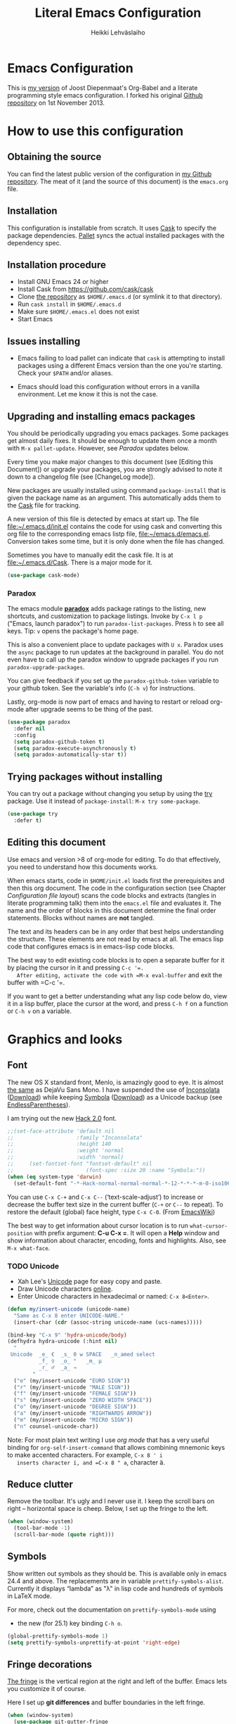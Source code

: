 #+TITLE: Literal Emacs Configuration
#+AUTHOR: Heikki Lehväslaiho
#+EMAIL: heikki.lehvaslaiho@gmail.com


* Emacs Configuration

  This is  [[https://github.com/heikkil/emacs-literal-config][my version]] of Joost Diepenmaat's Org-Babel and a literate
  programming style emacs configuration. I forked his original
  [[https://github.com/joodie/emacs-literal-config/][Github repository]] on 1st November 2013.

* How to use this configuration

** Obtaining the source

   You can find the latest public version of the configuration in [[https://github.com/heikkil/emacs-literal-config/][my
   Github repository]]. The meat of it (and the source of this
   document) is the ~emacs.org~ file.

** Installation

   This configuration is installable from scratch. It uses [[https://github.com/cask/cask][Cask]] to
   specify the package dependencies. [[https://github.com/rdallasgray/pallet][Pallet]] syncs the actual installed
   packages with the dependency spec.

** Installation procedure

  - Install GNU Emacs 24 or higher
  - Install Cask from https://github.com/cask/cask
  - Clone [[https://github.com/heikkil/emacs-literal-config][the repository]] as ~$HOME/.emacs.d~ (or symlink it to that
    directory).
  - Run ~cask install~ in ~$HOME/.emacs.d~
  - Make sure ~$HOME/.emacs.el~ does not exist
  - Start Emacs

** Issues installing

  - Emacs failing to load pallet can indicate that ~cask~ is
    attempting to install packages using a different Emacs version
    than the one you're starting. Check your ~$PATH~ and/or aliases.

  - Emacs should load this configuration without errors in a vanilla
    environment. Let me know it this is not the case.

** Upgrading and installing emacs packages

   You should be periodically upgrading you emacs packages. Some
   packages get almost daily fixes. It should be enough to update them
   once a month with =M-x pallet-update=. However, see [[Paradox]] updates
   below.

   Every time you make major changes to this document (see [Editing
   this Document]) or upgrade your packages, you are strongly advised to
   note it down to a changelog file (see [ChangeLog mode]).

   New packages are usually installed using command =package-install=
   that is given the package name as an argument. This automatically
   adds them to the [[file:Cask][Cask]] file for tracking.

   A new version of this file is detected by emacs at start up. The
   file file:~/.emacs.d/init.el contains the code for using cask and
   converting this org file to the corresponding emacs listp file,
   file:~/emacs.d/emacs.el. Conversion takes some time, but it is only
   done when the file has changed.

   Sometimes you have to manually edit the cask file. It is at
   file:~/.emacs.d/Cask. There is a major mode for it.

   #+NAME: environment
   #+BEGIN_SRC emacs-lisp
     (use-package cask-mode)
   #+END_SRC

*** Paradox

   The emacs module *[[https://github.com/Bruce-Connor/paradox][paradox]]* adds package ratings to the listing, new
   shortcuts, and customization to package listings. Invoke by =C-x l p=
   ("Emacs, launch paradox") to run =paradox-list-packages=. Press =h= to
   see all keys. Tip: =v= opens the package's home page.

   This is also a convenient place to update packages with =U x=.
   Paradox uses the =async= package to run updates at the background in
   parallel. You do not even have to call up the paradox window to
   upgrade packages if you run =paradox-upgrade-packages=.

   You can give feedback if you set up the =paradox-github-token=
   variable to your github token. See the variable's info (=C-h v=)
   for instructions.

   Lastly, org-mode is now part of emacs and having to restart or
   reload org-mode after upgrade seems to be thing of the past.

   #+NAME: environment
   #+BEGIN_SRC emacs-lisp
     (use-package paradox
       :defer nil
       :config
       (setq paradox-github-token t)
       (setq paradox-execute-asynchronously t)
       (setq paradox-automatically-star t))
   #+END_SRC

** Trying packages without installing

You can try out a package without changing you setup by using the [[https://github.com/larstvei/Try][try]]
package. Use it instead of =package-install=: =M-x try some-package=.

   #+NAME: environment
   #+BEGIN_SRC emacs-lisp
     (use-package try
       :defer t)
   #+END_SRC

** Editing this document

   Use emacs and version >8 of org-mode for editing. To do that
   effectively, you need to understand how this documents works.

   When emacs starts, code in =$HOME/init.el= loads first the
   prerequisites and then this org document. The code in the
   configuration section (see Chapter [[Configuration file layout]]) scans
   the code blocks and extracts (tangles in literate programming talk)
   them into the =emacs.el= file and evaluates it. The name and the
   order of blocks in this document determine the final order
   statements. Blocks without names are *not* tangled.

   The text and its headers can be in any order that best helps
   understanding the structure. These elements are not read by emacs
   at all. The emacs lisp code that configures emacs is in emacs-lisp
   code blocks.

   The best way to edit existing code blocks is to open a separate
   buffer for it by placing the cursor in it and pressing =C-c '​=.
   After editing, activate the code with =M-x eval-buffer= and exit
   the buffer with =C-c '​=.

   If you want to get a better understanding what any lisp code below
   do, view it in a lisp buffer, place the cursor at the word, and
   press =C-h f= on a function or =C-h v= on a variable.

* Graphics and looks

** Font

   The new OS X standard front, Menlo, is amazingly good to eye. It is
   almost [[http://9-bits.com/post/123940811/menlo-font-macosx][the same]] as DejaVu Sans Mono. I have suspended the use of
   [[http://www.levien.com/type/myfonts/inconsolata.html][Inconsolata]] ([[http://www.levien.com/type/myfonts/Inconsolata.otf][Download]]) while keeping [[http://zhm.github.io/symbola/][Symbola]] ([[http://zhm.github.io/symbola/fonts/Symbola.otf][Download]]) as a
   Unicode backup (see [[http://endlessparentheses.com/manually-choose-a-fallback-font-for-unicode.html][EndlessParentheses]]).

   I am trying out the new [[http://sourcefoundry.org/hack/][Hack 2.0]] font.

   #+name: look-and-feel
   #+BEGIN_SRC emacs-lisp
     ;;(set-face-attribute 'default nil
     ;;                    :family "Inconsolata"
     ;;                    :height 140
     ;;                    :weight 'normal
     ;;                    :width 'normal)
     ;;     (set-fontset-font "fontset-default" nil
     ;;                       (font-spec :size 20 :name "Symbola:"))
     (when (eq system-type 'darwin)
       (set-default-font "-*-Hack-normal-normal-normal-*-12-*-*-*-m-0-iso10646-1"))
   #+END_SRC

   You can use =C-x C-+= and =C-x C--= (‘text-scale-adjust’) to
   increase or decrease the buffer text size in the current buffer
   (=C-+= or =C--= to repeat). To restore the default (global) face
   height, type =C-x C-0=. (From [[http://www.emacswiki.org/emacs/SetFonts][EmacsWiki]])

   The best way to get information about cursor location is to run
   =what-cursor-position= with prefix argument: *C-u C-x =*. It will
   open a *Help* window and show information about character,
   encoding, fonts and highlights. Also, see =M-x what-face=.

*** TODO Unicode
    - Xah Lee's [[http://ergoemacs.org/emacs/emacs_n_unicode.html][Unicode]] page for easy copy and paste.
    - Draw Unicode characters [[http://shapecatcher.com/][online]].
    - Enter Unicode characters in hexadecimal or named: =C-x 8<Enter>=.

   #+name: look-and-feel
   #+BEGIN_SRC emacs-lisp
     (defun my/insert-unicode (unicode-name)
       "Same as C-x 8 enter UNICODE-NAME."
       (insert-char (cdr (assoc-string unicode-name (ucs-names)))))

     (bind-key "C-x 9" 'hydra-unicode/body)
     (defhydra hydra-unicode (:hint nil)
       "
      Unicode  _e_ €  _s_ 0 w SPACE   _n_amed select
               _f_ ♀  _o_ °   _m_ µ
               _r_ ♂  _a_ →
             "
       ("e" (my/insert-unicode "EURO SIGN"))
       ("r" (my/insert-unicode "MALE SIGN"))
       ("f" (my/insert-unicode "FEMALE SIGN"))
       ("s" (my/insert-unicode "ZERO WIDTH SPACE"))
       ("o" (my/insert-unicode "DEGREE SIGN"))
       ("a" (my/insert-unicode "RIGHTWARDS ARROW"))
       ("m" (my/insert-unicode "MICRO SIGN"))
       ("n" counsel-unicode-char))
   #+END_SRC

   Note: For most plain text writing I use [[org mode]] that has a very
   useful binding for =org-self-insert-command= that allows combining
   mnemonic keys to make accented characters. For example, =C-x 8 ' i
   inserts character í, and =C-x 8 " a=, character ä.

** Reduce clutter

   Remove the toolbar. It's ugly and I never use it. I keep the
   scroll bars on right -- horizontal space is cheep. Below, I set up
   the fringe to the left.

   #+name: look-and-feel
   #+BEGIN_SRC emacs-lisp
     (when (window-system)
       (tool-bar-mode -1)
       (scroll-bar-mode (quote right)))
   #+END_SRC

** Symbols

   Show written out symbols as they should be. This is available only
   in emacs 24.4 and above. The replacements are in variable
   =prettify-symbols-alist=. Currently it displays “lambda” as
   "λ" in lisp code and hundreds of symbols in LaTeX mode.

   For more, check out the documentation on =prettify-symbols-mode= using
   - the new (for 25.1) key binding =C-h o=.

   #+name: look-and-feel
   #+BEGIN_SRC emacs-lisp
     (global-prettify-symbols-mode 1)
     (setq prettify-symbols-unprettify-at-point 'right-edge)
   #+END_SRC

** Fringe decorations

   [[http://www.emacswiki.org/emacs/TheFringe][The fringe]] is the vertical region at the right and left of the
   buffer. Emacs lets you customize it of course.

   Here I set up *git differences* and buffer boundaries in the left
   fringe.

   #+NAME: look-and-feel
   #+BEGIN_SRC emacs-lisp
     (when (window-system)
       (use-package git-gutter-fringe
         :defer t
         :config
         (global-git-gutter-mode +1)
         (setq-default indicate-buffer-boundaries 'left)
         (setq-default indicate-empty-lines +1)
         :diminish git-gutter-mode))
   #+END_SRC

** Mode line

   The default emacs mode line is confusing and boring. [[ http://amitp.blogspot.com/2011/08/emacs-custom-mode-line.html][This setup]]
   makes it clear and easy to eye. Some might argue that the amount of
   code used is excessive for such a small feature, but since I was
   able to copy, paste and modify, why not.

   Futher, package *diminish* makes it easy to remove or change any
   minor mode indicators on the mode line. The code using diminish is
   placed where the corresponding minor mode is set up.

   #+NAME: look-and-feel
   #+BEGIN_SRC emacs-lisp
     (setq-default
      mode-line-format
      '(;; Position, including warning for 80 columns
        (:propertize " %5l:" face mode-line-position-face)
        (:eval (propertize "%3c" 'face
                           (if (>= (current-column) 80)
                               'mode-line-80col-face
                             'mode-line-position-face)))
        ;; emacsclient [default -- keep?]
        mode-line-client
        " "
        ;; read-only or modified status
        (:eval
         (cond (buffer-read-only
                (propertize " RO " 'face 'mode-line-read-only-face))
               ((buffer-modified-p)
                (propertize " ** " 'face 'mode-line-modified-face))
               (t "    ")))
        " "
        ;; directory and buffer/file name
        (:propertize (:eval (shorten-directory default-directory 30))
                     face mode-line-folder-face)
        (:propertize "%b"
                     face mode-line-filename-face)
        ;; narrow [default -- keep?]
        " %n "

        ;; mode indicators:
        ;; vc, recursive edit, major mode, minor modes, process, global
        (vc-mode vc-mode)
        "  %["
        (:propertize mode-name
                     face mode-line-mode-face)
        "%] "
        (:eval (propertize (format-mode-line minor-mode-alist)
                           'face 'mode-line-minor-mode-face))
        " "
        (:propertize mode-line-process
                     face mode-line-process-face)
        (global-mode-string global-mode-string)

        ))

     ;; Helper function
     (defun shorten-directory (dir max-length)
       "Show up to `max-length' characters of a directory name `dir'."
       (let ((path (reverse (split-string (abbreviate-file-name dir) "/")))
             (output ""))
         (when (and path (equal "" (car path)))
           (setq path (cdr path)))
         (while (and path (< (length output) (- max-length 4)))
           (setq output (concat (car path) "/" output))
           (setq path (cdr path)))
         (when path
           (setq output (concat ".../" output)))
         output))

     ;; Extra mode line faces
     (make-face 'mode-line-read-only-face)
     (make-face 'mode-line-modified-face)
     (make-face 'mode-line-folder-face)
     (make-face 'mode-line-filename-face)
     (make-face 'mode-line-position-face)
     (make-face 'mode-line-mode-face)
     (make-face 'mode-line-minor-mode-face)
     (make-face 'mode-line-process-face)
     (make-face 'mode-line-80col-face)


     (set-face-attribute 'mode-line nil
                         :foreground "gray60" :background "gray20"
                         :inverse-video nil
                         :box '(:line-width 6 :color "gray20" :style nil))
     (set-face-attribute 'mode-line-inactive nil
                         :foreground "gray80" :background "gray40"
                         :inverse-video nil
                         :box '(:line-width 6 :color "gray40" :style nil))
     (set-face-attribute 'mode-line-read-only-face nil
                         :inherit 'mode-line-face
                         :foreground "grey80"
                         :box '(:line-width 2 :color "#4271ae"))
     (set-face-attribute 'mode-line-modified-face nil
                         :inherit 'mode-line-face
                         :foreground "#c82829"
                         :background "#ffffff"
                         :box '(:line-width 2 :color "#c82829"))
     (set-face-attribute 'mode-line-folder-face nil
                         :inherit 'mode-line-face
                         :foreground "gray60")
     (set-face-attribute 'mode-line-filename-face nil
                         :inherit 'mode-line-face
                         :foreground "#eab700"
                         :weight 'bold)
     (set-face-attribute 'mode-line-position-face nil
                         :inherit 'mode-line-face
                         :height 130)
     (set-face-attribute 'mode-line-mode-face nil
                         :inherit 'mode-line-face
                         :foreground "gray80")
     (set-face-attribute 'mode-line-minor-mode-face nil
                         :inherit 'mode-line-mode-face
                         :foreground "gray60"
                         :height 100)
     (set-face-attribute 'mode-line-process-face nil
                         :inherit 'mode-line-face
                         :foreground "grey80")
     (set-face-attribute 'mode-line-80col-face nil
                         :inherit 'mode-line-position-face
                         :foreground "black" :background "#eab700")
   #+END_SRC

** Visual bell

   Getting boings from emacs when you scroll to the end of the buffer
   is annoying. Turning that noise into visual clue is much better. The
   following code blinks the message area before displaying the error
   message.

   The =mode-line-bell-string= is not displayed which is disappointing.

   #+NAME: look-and-feel
   #+BEGIN_SRC emacs-lisp
     ;; nice little alternative visual bell; Miles Bader <miles /at/ gnu.org>
     (defcustom echo-area-bell-string "♪ ♪ ♪"
       "Message displayed in echo area by `echo-area-bell' function."
       :group 'user)

     (defcustom echo-area-bell-delay 0.1
       "Number of seconds `echo-area-bell' displays its message."
       :group 'user)

     ;; internal variables
     (defvar echo-area-bell-cached-string nil)
     (defvar echo-area-bell-propertized-string nil)

     (defun echo-area-bell ()
       "Briefly display a highlighted message in the echo-area.
         The string displayed is the value of `echo-area-bell-string',
         with a red background; the background highlighting extends to the
         right margin.  The string is displayed for `echo-area-bell-delay'
         seconds.
         This function is intended to be used as a value of `ring-bell-function'."
       (unless (equal echo-area-bell-string echo-area-bell-cached-string)
         (setq echo-area-bell-propertized-string
               (propertize
                (concat
                 (propertize
                  "*DING* "
                  'display
                  `(space :align-to (- right ,(+ 2 (length echo-area-bell-string)))))
                 echo-area-bell-string)
                'face '(:background "red")))
         (setq echo-area-bell-cached-string echo-area-bell-string))
       (message echo-area-bell-propertized-string)
       (sit-for echo-area-bell-delay)
       (message ""))

     (setq ring-bell-function 'echo-area-bell)
#+END_SRC

** Scrolling behavior

   Emacs's default scrolling behavior, like a lot of the default
   Emacs experience, is pretty idiosyncratic. The following snippet
   makes for a smoother scrolling behavior when using keyboard
   navigation.

   #+NAME: look-and-feel
   #+BEGIN_SRC emacs-lisp
     (setq redisplay-dont-pause t
           scroll-margin 1
           scroll-step 1
           scroll-conservatively 10000
           scroll-preserve-screen-position 1)
   #+END_SRC

   This snippet makes mouse wheel and trackpad scrolling
   bearable. Scroll in 1-line increments the buffer under the mouse.

   #+NAME: look-and-feel
   #+BEGIN_SRC emacs-lisp
     (setq mouse-wheel-follow-mouse 't)
     (setq mouse-wheel-scroll-amount '(1 ((shift) . 1)))
   #+END_SRC

   The other aspect of scrolling is centering. =C-l= is bound to
   command recenter-top-bottom that places the current line vertically
   in the center of the page. A less known feature of it is that you
   cycle the placement between middle, top, and bottom. This can be
   [[http://oremacs.com/2015/03/28/recenter/][reordered]] and I've followed the suggestion to place the current
   line first to the top of the frame.

   When recentering, the default margin is one line. Increasing that
   to three, shows a little more context around the cursor line.

   #+NAME: look-and-feel
   #+BEGIN_SRC emacs-lisp
     (setq recenter-positions '(top middle bottom))
     (setq scroll-margin 3)
   #+END_SRC

*** Scroll other window

    Often you are working in one window and reading instructions from
    an other window. This defines key bindings to scroll this and the
    other window using =M-s-<arrow>=.

   #+NAME: look-and-feel
   #+BEGIN_SRC emacs-lisp
     (bind-key "M-s-<up>" 'scroll-down)
     (bind-key "M-s-<down>" 'scroll-up)
     (bind-key "M-s-<right>" 'scroll-other-window)
     (bind-key "M-s-<left>" #'(lambda () (interactive) (scroll-other-window '-)))
   #+END_SRC

    The default keybindings are complex or do not work under OS X and
    a laptop keyboard. Correction: =C-M-v= and  =C-M-V= do work for
    scrolling the other window!

** Cursor

   The cursor shows the location between characters.

   #+NAME: look-and-feel
   #+BEGIN_SRC emacs-lisp
      (modify-all-frames-parameters (list (cons 'cursor-type 'bar)))
      (setq blink-cursor-mode nil)
      ;; show tab length
      (setq-default x-stretch-cursor t)
   #+END_SRC

   [[http://ergoemacs.org/emacs/emacs_stop_cursor_enter_prompt.html][Stop cursor going into minibuffer prompt]]

   #+NAME: look-and-feel
   #+BEGIN_SRC emacs-lisp
     ;; don't let the cursor go into minibuffer prompt
     (setq minibuffer-prompt-properties
           (quote (read-only t point-entered minibuffer-avoid-prompt
                             face minibuffer-prompt)))
   #+END_SRC

   The [[https://github.com/Malabarba/beacon][beacon]] package flashes colored light to the cursor when it
   changes place and window scrolls.

   #+NAME: look-and-feel
   #+BEGIN_SRC emacs-lisp
     (use-package beacon
       :config
       (setq beacon-color "firebrick")
       (setq beacon-size 20)         ; smaller than default 40
       (setq beacon-blink-delay 0.1) ; faster than default 0.3 ms
       (setq beacon-blink-when-focused t)
       (beacon-mode 1))
   #+END_SRC

** Current line

   Current line is subtly highlighted in pale blue.

   #+NAME: look-and-feel
   #+BEGIN_SRC emacs-lisp
    (when (window-system)
     (global-hl-line-mode 1)
     (set-face-background hl-line-face "AliceBlue"))
   #+END_SRC

** Global key bindings

   As far as reasonable, I try to keep my custom key bindings within
   the "official" restraints. Specifically, I want my global key
   bindings to start with =C-c [lower case letter]=. Implementations are
   in appropriate sections below.

** TODO Themes

   I find the emacs default white background the best. I've installed
   [[https://github.com/bbatsov/solarized-emacs][bbatsov's solarized-emacs]] theme since I read that it has a good org
   mode support. [[https://emacsthemes.com/themes/paper-theme.html][Paper theme]] an other one geared for org mode users.

   #+NAME: look-and-feel
   #+BEGIN_SRC emacs-lisp
     (use-package solarized-theme
       :defer t
       :init (setq solarized-scale-org-headlines nil))
     (use-package paper-theme
       :defer t
       :init (setq paper-tint-factor 85))
   #+END_SRC

   You are supposed to invoke themes with =M-x load-theme=. Strangely,
   loading a theme does not disable the previous one. You have to
   manually disable them all one by one using =disable-theme=. My own
   function =theme= first disables existing ones and then
   interactively calls load-theme.

   TODO: Write a function that loads a theme but first disables all
   active themes.

   #+NAME: look-and-feel
   #+BEGIN_SRC emacs-lis
     (defun theme ()
       "Disable all active themes and then load one interactively.
       Needs dash.el."
       (interactive)
       (--map (disable-theme it) custom-enabled-themes)
       (call-interactively 'load-theme))
   #+END_SRC

** Mouse

Mouse and trackpad are best [[https://github.com/purcell/disable-mouse][inactivated]] when inside an emacs window.
Note that the OS menu system is still working normally.

Just in case I need mouse at some point, I've added the
global-disable-mouse-mode to my universal toggle hydra: =C-x t m= .

#+NAME: look-and-feel
#+BEGIN_SRC emacs-lisp
  (use-package disable-mouse
    :defer t
    :diminish global-disable-mouse-mode
    :init (global-disable-mouse-mode))
#+end_SRC

* Start-up

  Start with the scratch buffer; no start-up screen. Restore previous
  window and file setup including window placement. Restore cursor
  position and minibuffer history.

  Direct custom modifications to be ignored in emacs v. 25.1 ([[https://www.reddit.com/r/emacs/comments/53zpv9/how_do_i_get_emacs_to_stop_adding_custom_fields/][How do I get emacs to stop adding "Custom" fields to the end of my .emacs file? : emacs]]).

  #+NAME: startup
  #+BEGIN_SRC emacs-lisp
    (setq inhibit-startup-screen +1)
    ; emacs 24.4 feature, call on main windowed emacs
    (when (window-system)
      (desktop-save-mode t))

    ;; save cursor position
    (use-package saveplace
      :defer t
      :config
      (setq-default save-place t))

    (setq custom-file "/dev/null")

    ;; Save minibuffer history
    ;;(savehist-mode)﻿
  #+END_SRC

** Encryption

While emacs knows how to decrypt encrypted files on the fly, the
supporting programmes need to be installed. This solves the recent
problem I was having, [[http://colinxy.github.io/software/installation/2016/09/24/emacs25-easypg-issue.html][Emacs 25 EasyPG Issue]]:

GnuPGP need to be upgraded to v.2.1 that is not backward compatible:

#+BEGIN_SRC sh
  brew unlink gnupg2 gpg-agent dirmngr
  brew uninstall gnupg2 gpg-agent dirmngr
  brew install gnupg21
  killall gpg-agent
  gpg-agent --daemon
  ln -s /usr/local/bin/gpg2 /usr/local/bin/gpg
#+END_SRC

#+NAME: startup
#+BEGIN_SRC emacs-lisp
  (setf epa-pinentry-mode 'loopback)
#+END_SRC

** Identify yourself

   Many emacs modes produce output that includes user's name and email
   address. Set your full name (using plain ASCII to guard against
   conflicts with old modes).

   You can tell emacs your preferred email address by hard coding it.
   An alternative is to add it to your global shell environment (you
   are using *NIX operating system, aren't you?) where emacs will pick
   it up (from file:~/.zshenv or file:~/.bash_profile):

   #+BEGIN_SRC sh
     export EMAIL=heikki.lehvaslaiho@gmail.com"
   #+END_SRC

   #+NAME: startup
   #+BEGIN_SRC emacs-lisp
    (setq user-full-name "Heikki Lehväslaiho")
    (setq user-mail-address "heikki.lehvaslaiho@gmail.com")
   #+END_SRC

* Backups

  Default emacs behaviour is to clutter document directories with its
  backup files. The following creates numbered backups, limits the
  number of backups kept, and directs them all into
  =$HOME/.emacs.d/backups/= directory.

  Lockfiles with names prefixed with ".#" are an other type of Emacs
  clutter. I am not afraid of double editing, so I disable that.


  #+NAME: startup
  #+BEGIN_SRC emacs-lisp
    (setq make-backup-files t) ;; Enable backup files
    ;; Enable versioning
    (setq version-control t)  ;; make numbered backups
    (setq backup-by-copying t)
    (setq kept-new-versions 20)
    (setq kept-old-versions 5)
    (setq delete-old-versions t)
    ;; Save all backup files in this directory.
    (setq backup-directory-alist (quote ((".*" . "~/.emacs.d/backups/"))))

    ;; disable lockfiles
    (setq create-lockfiles nil)
  #+END_SRC

* Confirmations and quitting emacs

  Set short y/n abbreviations for all confirmations and ask for
  confirmation before quiting emacs.

  #+NAME: startup
  #+BEGIN_SRC emacs-lisp
    (fset 'yes-or-no-p 'y-or-n-p)
    (setq confirm-kill-emacs 'y-or-n-p)
  #+END_SRC

  Emacs pops up an annoying buffer when big chunks of text get
  replaced overflowing the undo buffer. Prevent that.

  Emacs can crash if it tries to open a too large file. If it detects
  a one, it will ask: "file foo is large (12MB); really open?". My
  elfeed index is regularly over the default 10MB, so lets increase
  the limit to 100 MB. Modern computers can easily handle that.

  #+NAME: startup
  #+BEGIN_SRC emacs-lisp
    (setq warning-suppress-types (quote ((undo discard-info))))
    (setq large-file-warning-threshold 100000000)
  #+END_SRC

* Key bindings

** Show bindings

Emacs commands are defined by their names. Many interactive commands
have default keybindings but they are supposed to be modified by
the user. [[https://github.com/justbur/emacs-which-key][which-key]] is a package that shows currently available key
bindings interactively after a delay of 1 second.

My settings use a large separate frame to show the key bindings. If
keys exceed available space, =C-h= scrolls the list.

#+name: key-bindings
#+BEGIN_SRC emacs-lisp
  (use-package which-key
    :defer t
    :init
    (which-key-mode)
    (setq which-key-popup-type 'frame)
    (setq which-key-frame-max-width 160)  ; number of columns
    (setq which-key-frame-max-height 40)) ; number of lines
#+END_SRC

I used to maintain a table of =C-c= bindings but this feature made it
obsolete.

** Mnemonic key bindings with hydra

The Endless Parentheses blog shows how to set up [[http://endlessparentheses.com/the-toggle-map-and-wizardry.html][mnemonic keymaps]].
You just do the incantation "Emacs, toggle narrowing" by pressing
=C-x t n=!

This is now done even better with [[https://github.com/abo-abo/hydra][hydra]], a package to
create sticky key bindings with help displayed in the echo area.

Using =bind-key= function adds the key bindings to a list that can
be shown with =M-x describe-personal-keybindings=.

#+name: key-bindings
#+BEGIN_SRC emacs-lisp
  (bind-key "C-x t" 'hydra-toggle/body)
  (defhydra hydra-toggle (:color blue :hint nil)
    "
       toggle _a_bbrev-mode          _h_tml preview for org   _o_rg link display     _v_: string inflection
              _c_: word-count mode   _i_edit                  _p_retty entities      _w_ritegood-mode
              _d_ebug-on-error       _k_: spelling language   t_r_uncate-lines       _q_uit
              _f_olding              _h_tml preview for org   _m_ouse                white_s_pace-mode
              _g_roup digits         _n_arrowing              neo_t_ree
            "
    ("a" abbrev-mode )
    ("d" toggle-debug-on-error)
    ("c" wc-mode)
    ("f" toggle-selective-display)
    ("g" digit-groups-mode)
    ("h" org-preview-html-mode)
    ("i" iedit-mode)
    ("n" narrow-or-widen-dwim)
    ("m" global-disable-mouse-mode)
    ("l" my/global-linum-mode)
    ("k" cycle-ispell-languages :color red)
    ("o" org-toggle-link-display)
    ("p" org-toggle-pretty-entities)
    ("r" toggle-truncate-lines)
    ("s" whitespace-mode)
    ("t" neotree-toggle)
    ("v" string-inflection-toggle :color red)
    ("w" writegood-mode)
    ("q" nil))

  (bind-key "C-x C-=" 'hydra-zoom/body)
  (defhydra hydra-zoom (global-map "C-x C-="
                        :pre (text-scale-increase 1))
    "zoom"
    ("g" (message "") "in")
    ("=" (message "") "in")
    ("l" (text-scale-increase -2) "out")
    ("-" (text-scale-increase -2) "out")
    ("0" (text-scale-adjust 0) "reset"))

  ;; http://oremacs.com/2015/03/07/hydra-org-templates/
  ;; https://github.com/abo-abo/hydra/wiki/Org-mode-block-templates
  (defhydra hydra-org-template (:color blue :hint nil)
    "
     org-template  _c_enter  _q_uote     _e_macs-lisp    _L_aTeX:
                   _l_atex   _E_xample   _p_erl          _i_ndex:
                   _a_scii   _v_erse     _P_erl tangled  _I_NCLUDE:
                   _s_rc     ^ ^         plant_u_ml      _H_TML:
                   _h_tml    ^ ^         ^ ^             _A_SCII:
         "
    ("s" (hot-expand "<s"))
    ("E" (hot-expand "<e"))
    ("q" (hot-expand "<q"))
    ("v" (hot-expand "<v"))
    ("c" (hot-expand "<c"))
    ("l" (hot-expand "<l"))
    ("h" (hot-expand "<h"))
    ("a" (hot-expand "<a"))
    ("L" (hot-expand "<L"))
    ("i" (hot-expand "<i"))
    ("e" (progn
           (hot-expand "<s")
           (insert "emacs-lisp")
           (forward-line)))
    ("p" (progn
           (hot-expand "<s")
           (insert "perl")
           (forward-line)))
    ("u" (progn
           (hot-expand "<s")
           (insert "plantuml :file CHANGE.png")
           (forward-line)))
    ("P" (progn
           (insert "#+HEADERS: :results output :exports both :shebang \"#!/usr/bin/env perl\"\n")
           (hot-expand "<s")
           (insert "perl")
           (forward-line)))
    ("I" (hot-expand "<I"))
    ("H" (hot-expand "<H"))
    ("A" (hot-expand "<A"))
    ("<" self-insert-command "ins")
    ("o" nil "quit"))

  (defun hot-expand (str)
    "Expand org template."
    (insert str)
    (org-try-structure-completion))

  ;; I bind it for myself like this:

  (define-key org-mode-map "<"
    (lambda () (interactive)
      (if (looking-back "^")
          (hydra-org-template/body)
        (self-insert-command 1))))

  ;; http://oremacs.com/2015/03/15/search-with-apropos/
  (bind-key "C-c h" 'hydra-apropos/body)
  (defhydra hydra-apropos (:color blue :hint nil)
    "
    apropos   _a_propos        _c_ommand
              _d_ocumentation  _l_ibrary
              _v_ariable       _u_ser-option
              ^ ^              _e_: value"
    ("a" apropos)
    ("d" apropos-documentation)
    ("v" apropos-variable)
    ("c" apropos-command)
    ("l" apropos-library)
    ("u" apropos-user-option)
    ("e" apropos-value))
  #+END_SRC

  The second key map is for *launching* [[http://endlessparentheses.com/launcher-keymap-for-standalone-features.html][standalone features]].
  This is like casting a spell "Emacs, launch shell", =C-x l s=.
  The hydra implementing this is self-documenting.

  #+name: key-bindings
  #+BEGIN_SRC emacs-lisp
    (bind-key "C-x l" 'hydra-launch/body)
    (defhydra hydra-launch (:color blue :hint nil :idle 1.0)
      "
    launch _2_048            _l_ink chrome       _s_ynonyms            _w_3m at point
           _b_: gscholar-bib _k_eybindings       _p_aradox             G_\+_ emacs
           _c_: calfw        _n_ato-region       _q_: paradox upgrade  _?_: emacsExchange
           _e_diff-buffers   de_N_ato            _t_imemachine git     _=_: quick-calc
           _f_ilename2clipb  _m_y/move-file-here _u_: us2fi chars      _0_: repeat elisp
           _h_owdoi          _r_e-builder        _z_: timezones
           tw_i_tter         ^ ^                 _x_: eshell
          "

      ("2" 2048-game)
      ("c" my/calendar)
      ("e" ediff-buffers)
      ("b" gscholar-bibtex)
      ("f" copy-file-name-to-clipboard)
      ("g" langtool-correct-buffer)
      ("h" howdoi-query)
      ("i" twit)
      ("k" personal-key-bindings)
      ("l" org-mac-chrome-insert-frontmost-url)
      ("n" nato-region)
      ("N" denato-region)
      ("m" my/move-file-here)
      ("r" re-builder)
      ("s" synosaurus-choose-and-replace)
      ("p" paradox-list-packages)
      ("q" paradox-upgrade-packages)
      ("t" git-timemachine)
      ("u" my/us2fi)
      ("w" browse-url-at-point)
      ("x" eshell)
      ("z" display-time-world)
      ("=" quick-calc)
      ("?" (browse-url "http://emacs.stackexchange.com/"))
      ("+" (browse-url "https://plus.google.com/communities/114815898697665598016"))
      ("0" repeat-complex-command))

#+END_SRC

** Key bindings in current buffer

Here is the definition to =keys-describe-prefixes=
function from [[http://oremacs.com/2015/02/11/elisp-newbie-style/][Elisp newbie-style]] blog to print out all key bindings
active in the current buffer. I do not use greek letters in keys, so I've removed them

#+name: key-bindings
#+BEGIN_SRC emacs-lisp
  ;;;###autoload
  (defun keys-describe-prefixes ()
    (interactive)
    (with-output-to-temp-buffer "*Bindings*"
      (dolist (letter-group (list
                             (cl-loop for c from ?a to ?z
                                      collect (string c))
                             (cl-loop for c from ?A to ?Z
                                      collect (string c))))
        (dolist (prefix '("" "C-" "M-" "C-M-"))
          (princ (mapconcat
                  (lambda (letter)
                    (let ((key (concat prefix letter)))
                      (format ";; (global-set-key (kbd \"%s\") '%S)"
                              key
                              (key-binding (kbd key)))))
                  letter-group
                  "\n"))
          (princ "\n\n")))))
#+END_SRC
* Formatting and white-space

** View read-only

   The built-in [[https://www.emacswiki.org/emacs/ViewMode][view-mode]] gives a consistent paging (=<Space>/<Back>=)
   and browsing environment to read-only files. It is now enabled in
   all read-only files.

   #+name: formatting
   #+BEGIN_SRC emacs-lisp
     (setq view-read-only t)
   #+END_SRC

** Character encoding

   [[http://ergoemacs.org/emacs/emacs_encoding_decoding_faq.html][Character encoding]] in files and emacs buffers is an important topic
   for anyone dealing with anything other than plain ASCII English. The
   best approach is to assume UTF-8 and deal with anything else
   (Latin-1, UTF-16) only if you absolutely have to.

   I have been having problems with pasting Finnish non-ascii text
   into org capture buffer and having the whole buffer inadvertently
   converted to iso-latin-1. This page ([[http://stackoverflow.com/questions/24904208/emacs-windows-org-mode-encoding][Emacs Windows org-mode
   encoding - Stack Overflow]]) gives a solution.

   In cases where text files come from Windows environment, it is
   useful to [[http://www.emacswiki.org/emacs/DosToUnix][strip carriage returns]] from line endings to view the file
   using command line. Mnemonic function name =dos2unix= follows
   common conventions.

   #+name: formatting
   #+BEGIN_SRC emacs-lisp
     (set-language-environment "UTF-8")
     (prefer-coding-system 'utf-8) ; same thing as above? in practice?
     (modify-coding-system-alist 'file "" 'utf-8-unix)
     (bind-key "C-c u"
               (lambda () (interactive)
                 (set-buffer-file-coding-system 'utf-8-unix t)))

     ;; does mostly same as above
     (defun dos2unix ()
       "Not exactly but it's easier to remember"
       (interactive)
       (set-buffer-file-coding-system 'unix 't) )
   #+END_SRC

*** Fixing wrong character encodings

    It happens now and then that the character encoding is wrong in
    buffer. The main thing is not to panic and start doing global
    replacements to make non-ASCII characters look like they should.
    All the information is there; the character encoding just needs to
    be changed. See [[http://superuser.com/questions/549497/how-to-switch-back-text-encoding-to-utf-8-with-emacs][How to switch back text encoding to UTF-8 with emacs?]]

    The most common wrong encoding shows =\344= instead of =ä=. Then
    your encoding is *latin-1*. Run =M-x
    revert-buffer-with-coding-system=,
    and select e.g. =utf-8-auto-mac=.

    If you still see strange characters after conversion, you have
    continued writing using latin-1 encoding and that portion of your
    text needs to be converted again. Select that text, and run
    =M-x recode-region= and give =iso-latin-1= at the first prompt and
    =utf-8-mac= as the second.

** Whitespace

   There is but [[https://www.reddit.com/r/emacs/comments/3sqvoy/good_key_combo_for_whitespacecleanup/][one case]] where *trailing whitespace* is syntactically
   important (in markdown). Since I do not use it, I can always strip
   whitespace on save.

   #+name: formatting
   #+BEGIN_SRC emacs-lisp
     (add-hook 'before-save-hook 'delete-trailing-whitespace)
   #+END_SRC

   Tabs are automatically converted to spaces and trailing white space
   is shown. Global key =C-c n= indents and removes trailing white
   space from the buffer.

   #+name: formatting
   #+BEGIN_SRC emacs-lisp
    (setq-default indent-tabs-mode nil)

    (defun my/clean-buffer-formatting ()
      "Indent and clean up the buffer"
      (interactive)
      (indent-region (point-min) (point-max))
      (whitespace-cleanup))

    (bind-key "C-c n" 'my/clean-buffer-formatting)

    (defun my/general-formatting-hooks ()
      ;;(setq show-trailing-whitespace 't)
      )

    (dolist (mode-hook (my/normal-mode-hooks))
      (add-hook mode-hook 'my/general-formatting-hooks))
   #+END_SRC

   UNIXy text files should always end in a newline character. This
   tells emacs to take care of it so that you do not have to.

   #+name: formatting
   #+BEGIN_SRC emacs-lisp
   (setq require-final-newline t)
   #+END_SRC

   Emacs knows about natural language sentences and can navigate and
   mark them. The default emacs expects sentences that are separated
   by double space like in old typewriter text. Not any more. Note
   that this leads to some ambiguity in detecting sentences.

   #+name: formatting
   #+BEGIN_SRC emacs-lisp
   (setq sentence-end-double-space nil)
   #+END_SRC

** Page breaks

Display [[https://github.com/purcell/page-break-lines][page-break-lines]] page breaks (normally visible as =^L=, create
with =C-q C-l=) as horisontal lines.

   #+name: formatting
   #+BEGIN_SRC emacs-lisp
     (use-package page-break-lines
       :defer t
       :config
       (global-page-break-lines-mode))
   #+END_SRC

** Text (non-code) formatting

   For writing text, I prefer Emacs to do line wrapping for me. Also,
   superfluous white-space should needs to be visible.

   [[Abbreviations]] are an important emacs productivity enhancement
   feature. They need to be available in all text buffers. Any changes
   to abbrevs are silently saved.

   #+name: formatting
   #+BEGIN_SRC emacs-lisp
     (setq save-abbrevs 'silently)
     (defun my/text-formatting-hooks ()
       (my/turn-on 'auto-fill ; turn on automatic hard line wraps
                   'abbrev))  ;; abbrev-mode on

     (add-hook 'text-mode-hook
               'my/text-formatting-hooks)
   #+END_SRC

   If the line wrapping (explicitely =M-q=) needs to be [[http://www.emacswiki.org/emacs/UnfillParagraph][reversed]], use
   =unfill-paragraph= that is bound to =M-Q=.

   A handy free feature from [[http://endlessparentheses.com/fill-and-unfill-paragraphs-with-a-single-key.html?source=rss][Endless Parentheses]]does away the need to
   have a separate function for unfilling paragraphs: Now you can
   press =M-q= twice to unwrap.

   #+name: formatting
   #+BEGIN_SRC emacs-lisp
     (defun endless/fill-or-unfill ()
       "Like `fill-paragraph', but unfill if used twice."
       (interactive)
       (let ((fill-column
              (if (eq last-command 'endless/fill-or-unfill)
                  (progn (setq this-command nil)
                         (point-max))
                fill-column)))
         (call-interactively #'fill-paragraph)))

     (global-set-key [remap fill-paragraph]
                     #'endless/fill-or-unfill)
   #+END_SRC

   Filling, either manual or automatic using =auto-fill-mode= wraps
   lines that are longer than =fill-column=. This is usually modified
   by function =set-fill-column= that is bound to =C-x f=. This key
   combination is close to other common keys that I've frequently
   found myself accidentally modifying the fill-column value from its
   default 70. Hopefully this paragraph helps me to remember how to
   reset it.

   An other confusing feature is the =fill-prefix= variable that can be
   set as buffer-local by function =set-fill-prefix= or =C-x .=. To
   return it to its default nil value, call the function on a empty
   line.

** Understand compressed files

   This allows emacs to handle opening and saving .gz files
   automatically.

   #+name: formatting
   #+BEGIN_SRC emacs-lisp
     (auto-compression-mode)
   #+END_SRC

** Auto refresh buffers

   Automatically update file-associated buffers on file change. Also,
   auto refresh dired files, but be quiet about it.

   #+name: formatting
   #+BEGIN_SRC emacs-lisp
     (global-auto-revert-mode)
     (setq global-auto-revert-non-file-buffers t)
     (setq auto-revert-verbose nil)
   #+END_SRC

* Editing

** File management
*** Moving files

[[http://zck.me/emacs-move-file][Move files]] is not something emacs does out of the box. You can rename
a file with =#'rename-file= but the old file will still be there. This
function makes it happen:

#+name: text-files
#+BEGIN_SRC emacs-lisp
  (defun move-file (new-location)
    "Write this file to NEW-LOCATION, and delete the old one."
    (interactive (list (if buffer-file-name
                           (read-file-name "Move file to: ")
                         (read-file-name "Move file to: "
                                         default-directory
                                         (expand-file-name (file-name-nondirectory (buffer-name))
                                                           default-directory)))))
    (when (file-exists-p new-location)
      (delete-file new-location))
    (let ((old-location (buffer-file-name)))
      (write-file new-location t)
      (when (and old-location
                 (file-exists-p new-location)
                 (not (string-equal old-location new-location)))
        (delete-file old-location))))
#+END_SRC

*** Moving a downloaded file

[[http://pragmaticemacs.com/emacs/quickly-move-a-file-to-the-current-directory/][Quickly move a file to the current directory]]
, an excellent function from Pragmatic Emacs. I added commands to copy
the short filename into clipboard -- something I found I was doing
needing frequently to paste it into a document I was editing.

#+name: text-files
#+BEGIN_SRC emacs-lisp
;;;;;;;;;;;;;;;;;;;;;;;;;;;;;;;;;;;;;;;;;;;;;;;;;;;;;;;;;;;;;;;;;;;;;;;;;;;;
;; move file here                                                         ;;
;;;;;;;;;;;;;;;;;;;;;;;;;;;;;;;;;;;;;;;;;;;;;;;;;;;;;;;;;;;;;;;;;;;;;;;;;;;;
;;(require 'dash)
;;(require 'swiper)

;; start directory
(defvar my/move-file-here-start-dir (expand-file-name "~/Downloads"))

(defun my/move-file-here ()
  "Move file from somewhere else to here.

The file is taken from a start directory set by
`my/move-file-here-start-dir' and moved to the current directory
if invoked in dired, or else the directory containing current
buffer. The user is presented with a list of files in the start
directory, from which to select the file to move, sorted by most
recent first.

The short filename is copied to clipboard.

Quickly move a file to the current directory | Pragmatic Emacs
http://pragmaticemacs.com/emacs/quickly-move-a-file-to-the-current-directory/
"
  (interactive)
  (let (file-list target-dir file-list-sorted start-file start-file-full)
    ;; clean directories from list but keep times
    (setq file-list
          (-remove (lambda (x) (nth 1 x))
                   (directory-files-and-attributes my/move-file-here-start-dir)))

    ;; get target directory
    ;; http://ergoemacs.org/emacs/emacs_copy_file_path.html
    (setq target-dir
          (if (equal major-mode 'dired-mode)
              (expand-file-name default-directory)
            (if (null (buffer-file-name))
                (user-error "ERROR: current buffer is not associated with a file.")
              (file-name-directory (buffer-file-name)))))

    ;; sort list by most recent
    ;; http://stackoverflow.com/questions/26514437/emacs-sort-list-of-directories-files-by-modification-date
    (setq file-list-sorted
          (mapcar #'car
                  (sort file-list
                        #'(lambda (x y) (time-less-p (nth 6 y) (nth 6 x))))))

    ;; use ivy to select start-file
    (setq start-file (ivy-read
                      (concat "Move selected file to " target-dir ":")
                      file-list-sorted
                      :re-builder #'ivy--regex
                      :sort nil
                      :initial-input nil))

    ;; add full path to start file and end-file
    (setq start-file-full
          (expand-file-name start-file my/move-file-here-start-dir))
    (setq end-file
          (expand-file-name (file-name-nondirectory start-file) target-dir))
    (rename-file start-file-full end-file)
    ;; copy short filename to clipboard
    (kill-new start-file)
    (x-set-selection 'PRIMARY start-file)
    (message "moved %s to %s" start-file-full end-file)))
#+END_SRC
*** Editing file lists with wdired

   [[http://www.masteringemacs.org/articles/2013/10/10/wdired-editable-dired-buffers/][Editable dired]] is part of standard emacs. Once you are in dired
   =C-x d=, directory editing, mode, you can press =C-x C-q= to edit
   file names like any text. The familiar =C-c C-c= commits the
   changes.

  #+name: global-navigation
  #+BEGIN_SRC emacs-lisp
    ;;http://mbork.pl/2015-04-25_Some_Dired_goodies
    ;;
    ;; file type association to a program
    (setq dired-guess-shell-alist-user
          '(("\\.pdf\\'" "skim")
            ("\\.tex\\'" "pdflatex")
            ("\\.ods\\'\\|\\.xlsx?\\'\\|\\.docx?\\'\\|\\.csv\\'" "libreoffice")))
    ;; open a file replacing the current dired buffer
    (put 'dired-find-alternate-file 'disabled nil)
  #+END_SRC
*** Saving automatically

   The [[https://github.com/bbatsov/super-save][super-save]] package saves files when the buffer looses focus.
   You never have to save manually.

    #+name: text-files
    #+BEGIN_SRC emacs-lisp
      (use-package super-save
        :init (setq super-save-auto-save-when-idle t)  ; def 5 sec
        :config (super-save-initialize))
    #+END_SRC

*** Image mode

   Recent emacsen can show images in directly in buffers. The
   following code adds the [[https://github.com/mhayashi1120/Emacs-imagex][image+]] minor mode to any image buffer and
   scales the picture to the current frame.

  #+name: global-navigation
  #+BEGIN_SRC emacs-lisp
    (use-package image
      :ensure nil
      :defer t
      :config
      (use-package image+
        :defer t
        :config (imagex-auto-adjust-mode 1)))
   #+END_SRC
*** Editing as root

  If you open a file that you do not have permissions to edit, you can
  call this function =edit-current-file-as-root= to invoke sudo rights
  within emacs. Kudos to [[http://wenshanren.org/?p=298][Wenshan]].

  #+name: global-navigation
  #+BEGIN_SRC emacs-lisp
    (defun edit-current-file-as-root ()
      "Edit as root the file associated with the current buffer"
       (interactive)
       (if (buffer-file-name)
           (progn
             (setq file (concat "/sudo:root@localhost:" (buffer-file-name)))
             (find-file file))
         (message "Buffer is not associated to a file.")))
   #+END_SRC

** Overwrite selected text

   ... like in any other editor.

    #+name: text-files
    #+BEGIN_SRC emacs-lisp
      (delete-selection-mode nil)
    #+END_SRC

Incidently, this does work in org-mode. Beats me why not.

** White-space

   The default binding of =M-Space= is ==, but that function can be
   replaced by =shrink-whitespace= to progressively removing
   multiple new-lines or spaces to one or none.

    #+name: text-files
    #+BEGIN_SRC emacs-lisp
      (use-package shrink-whitespace
        :bind ("M-SPC" . shrink-whitespace))
    #+END_SRC

    The Pragmatic Emacs blog has a nifty function for [[http://pragmaticemacs.com/emacs/aligning-text/][aligning text]].
    to columns. This is easy to modify for any separator character:
    For example, change the final =\\s-= into a comma to work on
    comma separated fields. An =&= is used in LaTeX tables.

    #+name: text-files
    #+BEGIN_SRC emacs-lisp
      (defun align-whitespace (start end)
        "Align columns by whitespace"
        (interactive "r")
        (align-regexp start end
                      "\\(\\s-*\\)\\s-" 1 0 t))
    #+END_SRC

** Selecting text

   Usually, you can selected ("mark") text by =S-<arrow>= keys, but in
   my emacs that is disabled everywhere.

  The main reason for that is the org mode. Org mode uses =S-<arrow>=
  keys for special functions in lists and headers and disables them in
  other text areas.

  The =S-<arrow>= are now exclusively used for switching windows within
  an emacs frame.

  The preferred way to select text is to press =C-<space>= followed by
  arrow keys to define the region, (but see below).

  I am now using OS X in my main laptop computer and this choice had
  knock-on effects. By default, =C-<space>= pops up the Spotlight
  search field. To circumvent that, I've changed Spotlight key to
  =Cmnd-<space>=. That, in turn, disabled the default key for toggling
  of the active keyboard languages, so the key for that is now
  =Cmnd-alt-<space>=.

*** CUA mode

  The biggest advantage modern emacs has over older ones is CUA-mode.
  It enables common =C-x=, =C-c=, =C-v= keyboard combinations in emacs
  buffers. It also adds an ability to do rectangle (column) editing.
  Press =C-<Return>= to enter it, use arrow keys to select, copy, and
  exit the rectangle editing mode by =C-c=.

  #+name: formatting
  #+BEGIN_SRC emacs-lisp
    (cua-mode t)
  #+END_SRC

*** Expand region

You can select text incrementally using semantic units with by
using [[https://github.com/magnars/expand-region.el][expand-region]]: e.g. word, sentence, URL, quotes, paragraph,
and section. Just press =C-== and expand =\== and contract =-= the
selection! This works in all text modes including most programming
languages, and is really convenient!


#+name: text-files
#+BEGIN_SRC emacs-lisp
  (use-package expand-region
    :bind ("C-=" . er/expand-region))
#+END_SRC

*** Change inner

An other Magnar's package [[https://github.com/magnars/change-inner.el][change-inner]] builds on expand-region and
gives vi-like =change-inner= and =change-outer= commands that are
recommended to be bound to =M-i= and =M-o=.

#+name: text-files
#+BEGIN_SRC emacs-lisp
  (use-package change-inner
    :bind ("M-i" . change-inner)
    :bind ("M-o" . change-outer))
#+END_SRC
** Cut and copy

   Default cut and copy behaviour in emacs when nothing is selected is
   to do nothing. These functions cut or copy the current line
   instead. I am binding them to =C-x= and =C-c=, and in case of OS X,
   to command key equivalents.

   #+BEGIN_SRC emacs-lisp
     (defun xah-cut-line-or-region ()
       "Cut current line, or text selection.
       When `universal-argument' is called first, cut whole buffer (respects `narrow-to-region').

       URL `http://ergoemacs.org/emacs/emacs_copy_cut_current_line.html'
       Version 2015-05-06"
       (interactive)
       (let (ξp1 ξp2)
         (if current-prefix-arg
             (progn (setq ξp1 (point-min))
                    (setq ξp2 (point-max)))
           (progn (if (use-region-p)
                      (progn (setq ξp1 (region-beginning))
                             (setq ξp2 (region-end)))
                    (progn (setq ξp1 (line-beginning-position))
                           (setq ξp2 (line-beginning-position 2))))))
         (kill-region ξp1 ξp2)))

     (defun xah-copy-line-or-region ()
       "Copy current line, or text selection.
       When `universal-argument' is called first, copy whole buffer (respects `narrow-to-region').

       URL `http://ergoemacs.org/emacs/emacs_copy_cut_current_line.html'
       Version 2015-05-06"
       (interactive)
       (let (ξp1 ξp2)
         (if current-prefix-arg
             (progn (setq ξp1 (point-min))
                    (setq ξp2 (point-max)))
           (progn (if (use-region-p)
                      (progn (setq ξp1 (region-beginning))
                             (setq ξp2 (region-end)))
                    (progn (setq ξp1 (line-beginning-position))
                           (setq ξp2 (line-end-position))))))
         (kill-ring-save ξp1 ξp2)
         (if current-prefix-arg
             (message "buffer text copied")
           (message "text copied"))))

     (bind-key "C-x" 'xah-cut-line-or-region)
     (bind-key "C-c" 'xah-copy-line-or-region)
     (when (eq system-type 'darwin)
       (bind-key "s-x" 'xah-cut-line-or-region)
       (bind-key "s-c" 'xah-copy-line-or-region))
   #+END_SRC

   TODO: An other way of doing the same:
   http://pragmaticemacs.com/emacs/cut-or-copy-current-line-with-easy-kill/

** Abbreviations

   Emacs comes with =abbrev-mode= that is able to replace typed strings
   in context sensitive way. I use it to correct typos (teh -> the) and
   replace short strings with long, multiline texts in modes that
   I use frequently. I turn this mode on in all modes that are based
   in text-mode.

   #+name: abbreviations
   #+BEGIN_SRC emacs-lisp
     (use-package abbrev
       :ensure nil
       :defer t
       :commands abbrev-mode
       ;;:diminish Abbr
       :config
       (progn
         (if (file-exists-p abbrev-file-name)
             (quietly-read-abbrev-file))
         (setq save-abbrevs 'silently)
         (add-hook 'expand-load-hook
                   (lambda ()
                     (add-hook 'expand-expand-hook 'indent-according-to-mode)
                     (add-hook 'expand-jump-hook 'indent-according-to-mode)))))
   #+END_SRC

   A special form of abbreviation is a time stamp in a file. I do not
   want to see AM/PM time stamps.

   #+name: abbreviations
   #+BEGIN_SRC emacs-lisp
    (add-hook 'before-save-hook 'time-stamp)
    (setq display-time-24hr-format t)
   #+END_SRC

   To use it, you place a template using bracket or quotes in the first
   8 lines of a file. The time stamp value will be automatically added
   and updated between these delimiters. Often, the line is started
   with a comment character to mask it from the program processing the
   file, e.g.:

   #+BEGIN_EXAMPLE
    Time-stamp: <>
    # Time-stamp: " "
   #+END_EXAMPLE

   =insert-buffer-name= does what the name says. This sort of
   metafunction does not really fit in any other category, so I list it
   here among abbreviations. Incidently, renaming a buffer is simply
   =M-x rename-buffer=.

   #+name: abbreviations
   #+BEGIN_SRC emacs-lisp
    (defun insert-buffer-name ()
      "Inserts file name of the buffer on the current buffer."
      (interactive)
      (insert (buffer-name)))
    (bind-key "s-i" 'insert-buffer-name)
   #+END_SRC

   Similarly, you might want to remove both the current buffer and its
   file (from [[http://emacsredux.com/blog/2013/04/03/delete-file-and-buffer/][Emacs Redux]]). =C-c d= now does it for you in one step and it
   works correctly even when a version control system tracks the file.

   #+name: abbreviations
   #+BEGIN_SRC emacs-lisp
     (defun delete-file-and-buffer ()
       "Kill the current buffer and deletes the file it is visiting."
       (interactive)
       (let ((filename (buffer-file-name)))
         (when filename
           (if (vc-backend filename)
               (vc-delete-file filename)
             (progn
               (delete-file filename)
               (message "Deleted file %s" filename)
               (kill-buffer))))))
     (bind-key "C-c d" 'delete-file-and-buffer)
   #+END_SRC

   [[http://irreal.org/blog/?p=5585][Kill This Buffer (Irreal)]] with the key binding "C-x k" without
   asking. Giving it an universal argument (C-u) calls the standard
   =kill-buffer= function.

   #+name: abbreviations
   #+BEGIN_SRC emacs-lisp
     (defun my/kill-a-buffer (askp)
       (interactive "P")
       (if askp
           (kill-buffer (funcall completing-read-function
                                 "Kill buffer: "
                                 (mapcar #'buffer-name (buffer-list))))
         (kill-this-buffer)))
     (bind-key "C-x k" 'my/kill-a-buffer)
   #+END_SRC


*** TODO Yasnippet

    Add your own snippets to file:~/.emacs.d/snippets by placing files
    there or invoking yas-new-snippet.

    Yas is enabled in programming and org modes.

   #+BEGIN_SRC emacs-lisp
     (use-package yasnippet
       :disabled nil
       :defer t
       :config
       (yas-reload-all)
       (add-hook 'prog-mode-hook #'yas-minor-mode)
       (add-hook 'org-mode-hook #'yas-minor-mode)
       (add-hook 'emacs-lisp-mode-hook #'yas-minor-mode))
   #+END_SRC
** Fixing DOuble capitals

   Painless way to avoid double capitals in the beginning of words
   from [[http://endlessparentheses.com/fixing-double-capitals-as-you-type.html][Endless Parentheses] and [[http://emacs.stackexchange.com/questions/13970/fixing-double-capitals-as-i-type/13975#13975][Emacs StackExchange]].

  #+name: text-files
  #+BEGIN_SRC emacs-lisp
    (defun dcaps-to-scaps ()
      "Convert word in DOuble CApitals to Single Capitals."
      (interactive)
      (and (= ?w (char-syntax (char-before)))
           (save-excursion
             (and (if (called-interactively-p)
                      (skip-syntax-backward "w")
                    (= -3 (skip-syntax-backward "w")))
                  (let (case-fold-search)
                    (looking-at "\\b[[:upper:]]\\{2\\}[[:lower:]]"))
                  (capitalize-word 1)))))

    (define-minor-mode dubcaps-mode
      "Toggle `dubcaps-mode'.  Converts words in DOuble CApitals to
    Single Capitals as you type."
      :init-value nil
      :lighter (" DC")
      (if dubcaps-mode
          (add-hook 'post-self-insert-hook #'dcaps-to-scaps nil 'local)
        (remove-hook 'post-self-insert-hook #'dcaps-to-scaps 'local)))

    (add-hook 'text-mode-hook #'dubcaps-mode)

  #+END_SRC

** Fixing text written with wrong keyboard layout

My default keyboard layout is US, but I also write in Finnish language
that differs from US for some special characters. Quite often, I start
writing in Finnish with US keyboard layout. These functions allow me
to fix the wrong characters in one go in the paragraph I am writing.
Bound to the launch hydra: =M-x l u=.

  #+name: text-files
  #+BEGIN_SRC emacs-lisp
(defun translate-characters (from-string to-string begin end)
  "Translate characters in the current buffer.

FROM-STRING and TO-STRING are equal length strings that contain
translatable characters in order like in the tr command line tool.

Works on a given region between BEGIN and END."

  (let ((from-regexp (concat "[" (regexp-quote from-string) "]"))
        (tr-alist (pairlis (split-string from-string "" t)
                           (split-string to-string "" t))))
    (save-excursion
      (goto-char begin)
      (while (and
              (re-search-forward from-regexp nil t)
              (<= (point) end))
        (goto-char (match-beginning 0))
        (if (match-string 0)
            (replace-match (cdr (assoc (match-string 0) tr-alist)) t))
        (goto-char (match-end 0))))))

(defun my/us2fi (&optional begin end)
  "Convert characters written with US keyboard layout to matching Finnish ones.

Converts only characters that translate to Scandinavian letters
åäöÅÄÖ. All other characters are ignored.

Works on the current paragraph or text selection (between BEGIN
and END.

Calls `translate-characters' to do the work.

In Finnish text, the character ä occurs roughly as every 20th
character, ö only every 200 and å is only used in Swedish derived
words."

  (interactive
   (if (use-region-p)
       (list (region-beginning) (region-end))
     (let ((bds (bounds-of-thing-at-point 'paragraph)))
       (list (car bds) (cdr bds)))))

  (let* ((us-string ";'[:\"{")
         (fi-string "öäåÖÄÅ"))
    (translate-characters us-string fi-string begin end)))
  #+END_SRC

** Transposing characters

   [[http://pragmaticemacs.com/emacs/transpose-characters/][Pragmatic Emacs]] has an improvement on character transposing
   function. The original function transposes characters on both sides
   of the cursor. The new one acts on two previous characters.

  #+name: text-files
  #+BEGIN_SRC emacs-lisp
    (defun my/transpose-chars ()
      "Transpose two previous characters"
      (interactive)
      (backward-char)
      (transpose-chars 1))
    (bind-key "C-t" 'my/transpose-chars)
  #+END_SRC

** Adding comma before space

   In natural languages a comma separates sentences or list items but
   it always comes before any space. This [[http://mbork.pl/2015-10-31_Smart_comma_and_other_punctuation][code]] automatically moves
   cursor to the right place when the comma key is pressed.

  #+name: text-files
  #+BEGIN_SRC emacs-lisp
    (defun my/smart-self-insert-punctuation (count)
      "If COUNT=1 and the point is after a space, insert the relevant
    character before any spaces."
      (interactive "p")
      (if (and (= count 1)
               (eq (char-before) ?\s))
          (save-excursion
            (skip-chars-backward " ")
            (self-insert-command 1))
        (self-insert-command count)))
    (bind-key "," #'my/smart-self-insert-punctuation)
  #+END_SRC

** String inflection

   [[http://github.com/akicho8/string-inflection][String inflection]] cycles variable names between camel case and
   underscore-separated states. The mnemonic is "Emacs, toggle
   variable", =C-x t v=.

   #+BEGIN_SRC emacs-lisp
     (use-package string-inflection
       :defer t)
   #+END_SRC

** iedit mode

   Activate the [[http://www.emacswiki.org/emacs/Iedit][Iedit]] mode by placing the cursor to a word and
   pressing =C-x t i=. All occurrences of that word in the buffer are
   selected and can be simultaneously edited.

** Count words in a buffer

  #+name: text-files
  #+BEGIN_SRC emacs-lisp
        ;; word-count
        (defun word-count nil "Count words in buffer" (interactive)
          (shell-command-on-region (point-min) (point-max) "wc -w"))

    (defun count-words (start end)
      "Print number of words in the region."
      (interactive "r")
      (save-excursion
        (save-restriction
          (narrow-to-region start end)
          (goto-char (point-min))
          (count-matches "\\sw+"))))
  #+END_SRC

** Text editing done by external programs

  It used to be quicker for me to write perl scripts to format text than
  do it any other way. These functions demonstrate how a standard command
  line program that reads from STDIN and write to STDOUT is easily
  included into emacs workflow. Markdown and SmartyPants are equally
  antiquated functions.

  Programs need to be available in your shell path. I most often use
  [[http://gist.github.com/heikkil/7510734][txt2para.pl]] that serves as a good example of these programs.

  #+name: text-files
  #+BEGIN_SRC emacs-lisp

    (defun txt2xhtml ()
      "Turn consecutive non-empty lines of plain text into HTML <p> elements."
      (interactive)
      (shell-command-on-region (point)
             (mark) "txt2xhtml.pl" nil t))

    (defun txt2header ()
      "Turn consecutive non-empty lines of plain text into HTML <h2> elements."
      (interactive)
      (shell-command-on-region (point)
             (mark) "txt2header.pl" nil t))

    (defun txt2para ()
      "Turn consecutive non-empty lines of plain text into paragraphs."
      (interactive)
      (shell-command-on-region (point)
             (mark) "txt2para.pl" nil t))

    (defun do-mark-down (start end)
       "Invoke the Markdown algorithm on region."
       (interactive "r")
       (shell-command-on-region start end "Markdown.pl" t t))
     ;;(global-set-key "\C-cm" 'do-mark-down)

    (defun do-smarty-pants (start end)
       "Invoke the SmartyPants algorithm on region."
       (interactive "r")
       (shell-command-on-region start end "SmartyPants.pl" t t))
     ;;(global-set-key "\C-cs" 'do-smarty-pants)
  #+END_SRC

** Commenting

The default emacs line commenting used to a lot of things out.
This was fixed in emacs version 25, but the new function was bound to
=C-x C-;=. I remap it to the usual =C-;= but leave the replacement
function for the older emacsen.

A replacement package [[https://github.com/remyferre/comment-dwim-2][comment-dwim-2]] allows uncommenting and cycling
of different behaviors. =C-u M-;= in an empty line adds comment markers
to the line. In a line with comments, =C-u M-;= removes the whole
comment line.

Alternative is [[https://github.com/paldepind/smart-comment][smart-comment: Smarter commenting for Emacs]].

#+name: text-files
#+BEGIN_SRC emacs-lisp
  (if (>= emacs-major-version 25)
      (bind-key "M-;" #'comment-line)
    (use-package comment-dwim-2
      :bind "M-;"))
#+END_SRC

Remember: =C-x ;= sets the comment column (comment-set-column)

This following function draws a comment box that is the width of the
fill column around the selected region.

#+BEGIN_SRC emacs-lisp
  ;;http://irreal.org/blog/?p=374
  (defun jcs-comment-box (b e)
    "Draw a box comment around the region but arrange for the region
  to extend to at least the fill column. Place the point after the
  comment box."
    (interactive "r")
    (let ((e (copy-marker e t)))
      (goto-char b)
      (end-of-line)
      (insert-char ?  (- fill-column (current-column)))
      (comment-box b e 1)
      (goto-char e)
      (set-marker e nil)))
#+END_SRC

** Macros

   Emacs has a powerful [[http://www.emacswiki.org/emacs/KeyboardMacros][keyboard macro]] system. However, it has its own
   internal notation. The [[https://github.com/Silex/elmacro][elmacro]] minor mode converts these macros into
   emacs lisp functions. Start elmacro mode (=M-x elmacro-mode=)
   before recording the macro, and once it has been defined, use =M-x
   elmacro-show-last-macro= to give the function a name, and see it in
   a new buffer.

   The function key shortcuts for macros are not useful under OS X,
   but these commands work well:

   - =C-x (= kmacro-start-macro
   - =C-x )= kmacro-end-macro
   - =C-x e= kmacro-end-and-call-macro
   - =e= call macro if pressed right after previous function
   - =C-u n C-x e= run the macro n times
   - =C-x C-k C-e= edit last macro

** Buffers

   A more functional buffer listing comes from =ibuffer=. The
   following makes normal =list-buffer= or =C-x C-b= call ibuffer. Check
   the new menu lists Operate, View and Mark.

  #+name: global-navigation
  #+BEGIN_SRC emacs-lisp
    (defalias 'list-buffers 'ibuffer) ; make ibuffer default
  #+END_SRC

* Version control

** Magit

The only version control system worth using is git and [[http://magit.github.io/magit/magit.html][magit]] is the
emacs interface to it. Most important files in git have their
dedicated modes: git-commit-mode, gitconfig-mode, git-rebase-mode, and
gitignore-mode.

From any buffer linked to a git controlled file, press =C-c g= to enter
magit status window. Pressing =q= restores the previous window(s).

Magit automatically updates the buffer of each file that changes at
commit.

See [[http://shingofukuyama.github.io/emacs-magit-reword-commit-messages/][this post]] for a tutorial of commit message editing with magit.

[[http://irreal.org/blog/?p=4279][Irreal]] gives hints how to configure the latest (2.1) magit.

One of the best features of magit is its ability to show changes in
a single file in chunks. Even better is that you can discard the
chunk from the file by pressing key =k=. Great for discarding typos.

If the chunk is too large, you can just select part of it and press
=s= to stage it.

[[https://github.com/vermiculus/magithub][magithub]] adds interfaces to talk to Github. It uses the command line
utility [[https://hub.github.com/][hub]] to do its work. The magit command is =@=. =hub= needs to
be installed (e.g. =brew install hub= in OS X).

  #+name: version-control
  #+BEGIN_SRC emacs-lisp
    (use-package magit
      :bind ("C-c g" . magit-status)
      :config
      (setq magit-push-always-verify nil)
      (setq magit-diff-options '("-b")) ; ignore whitespace
      (use-package magithub
        :disabled t))

    (use-package git-commit :defer t)
    (use-package git-gutter :defer t)
    (use-package git-gutter-fringe :defer t)
    (use-package gitattributes-mode :defer t)
    (use-package gitconfig-mode :defer t)
    (use-package gitignore-mode :defer t)
  #+END_SRC

** git-timemachine

  [[https://github.com/pidu/git-timemachine][git-timemachine]] lets you browse previous versions of a file. Start
  it with =C-x l t= or =C-x git-timemachine=.

  | key | description                 |
  |-----+-----------------------------|
  | p   | visit previous version      |
  | n   | visit next version          |
  | w   | copy the short version hash |
  | W   | copy the full version hash  |
  | q   | quit                        |

  #+name: version-control
  #+BEGIN_SRC emacs-lisp
    (use-package git-timemachine
      :defer t)
  #+END_SRC

* Text files

** Natural languages
*** Spell checking

   [[http://www.emacswiki.org/emacs/FlySpell][Flyspell]] checks words as I write against the [[http://aspell.net/][GNU aspell]]
   dictionaries.

   You might have to install aspell for your computer. For OS X, do it
   using [[http://brew.sh/][Homebrew]] =brew install aspell=. This installs several
   varieties of English. To add more languages, you have to specify
   them as arguments.

   Words added to personal word list are stored in =~/.aspell.{LANG}.pws=,
   e.g. file:~/.aspell.en.pws.


  Alternatively, call flyspell-goto-next-error by pressing =C-,= and
  press =C-c k= to select the correct word from dictionary and write
  it to abbreviations for automatic correction permanently. Adapted
  from [[http://endlessparentheses.com/ispell-and-abbrev-the-perfect-auto-correct.html][Endless Parentheses]].

  Other possibilities are =C-. (flyspell-auto-correct-word)= and =C-;
  (flyspell-auto-correct-previous-word)= that proposes various
  successive corrections for the current word.

**** aspell
   #+NAME: spell-checker
   #+BEGIN_SRC emacs-lisp
     (setq ispell-program-name "aspell") ; checker engine

     ;; Speed up aspell: ultra | fast | normal
     (setq ispell-extra-args '("--sug-mode=ultra"))

     ;; Flyspell activation for text modes
     (add-hook 'text-mode-hook
               (lambda () (flyspell-mode 1)
                 (diminish 'flyspell-mode " ✓")))
     ;; Flyspell activation for programming modes
     (add-hook 'prog-mode-hook 'flyspell-prog-mode)

     ;; fix ispell for org mode
     ;; http://endlessparentheses.com/ispell-and-org-mode.html
     (defun endless/org-ispell ()
       "Configure `ispell-skip-region-alist' for `org-mode'."
       (make-local-variable 'ispell-skip-region-alist)
       (add-to-list 'ispell-skip-region-alist '(org-property-drawer-re))
       (add-to-list 'ispell-skip-region-alist '("~" "~"))
       (add-to-list 'ispell-skip-region-alist '("=" "="))
       (add-to-list 'ispell-skip-region-alist '("^#\\+BEGIN_SRC" . "^#\\+END_SRC")))
     (add-hook 'org-mode-hook #'endless/org-ispell)

     ;; 3. ignore tex commands
     (add-hook 'org-mode-hook (lambda () (setq ispell-parser 'tex)))
     (defun flyspell-ignore-tex ()
       (interactive)
       (set (make-variable-buffer-local 'ispell-parser) 'tex))
     (add-hook 'org-mode-hook 'flyspell-ignore-tex)


     ;; Remove Flyspell from some sub modes of text mode
     (dolist (hook '(change-log-mode-hook
                     log-edit-mode-hook))
       (add-hook hook (lambda () (flyspell-mode -1))))

     ;; switching languages
     ;; code adapted from http://www.emacswiki.org/emacs/FlySpell
     ;; default is 'american'
     (setq ispell-dictionary "american")

     (let ((langs '( "english" "finnish" "american" )))
       (setq lang-ring (make-ring (length langs)))
       (dolist (elem langs) (ring-insert lang-ring elem)))

     (defun cycle-ispell-languages ()
       (interactive)
       (let* ((dict ispell-current-dictionary)
              (lang (ring-ref lang-ring -1)))
         (ring-insert lang-ring lang)
         (ispell-change-dictionary lang)
         (message "Dictionary switched from %s to %s" dict lang)))

     ;; from http://endlessparentheses.com/ispell-and-abbrev-the-perfect-auto-correct.html
     (defun my/ispell-word-then-abbrev (p)
  "Call `ispell-word', then create an abbrev for it.
With prefix P, create local abbrev. Otherwise it will
be global.
If there's nothing wrong with the word at point, keep
looking for a typo until the beginning of buffer. You can
skip typos you don't want to fix with `SPC', and you can
abort completely with `C-g'."
  (interactive "P")
  (let (bef aft)
    (save-excursion
      (while (if (setq bef (thing-at-point 'word))
                 ;; Word was corrected or used quit.
                 (if (ispell-word nil 'quiet)
                     nil ; End the loop.
                   ;; Also end if we reach `bob'.
                   (not (bobp)))
               ;; If there's no word at point, keep looking
               ;; until `bob'.
               (not (bobp)))
        (backward-word))
      (setq aft (thing-at-point 'word)))
    (if (and aft bef (not (equal aft bef)))
        (let ((aft (downcase aft))
              (bef (downcase bef)))
          (define-abbrev
            (if p local-abbrev-table global-abbrev-table)
            bef aft)
          (message "\"%s\" now expands to \"%s\" %sally"
                   bef aft (if p "loc" "glob")))
      (user-error "No typo at or before point"))))
     (bind-key "C-c k" 'my/ispell-word-then-abbrev)

     ;; original copied from
     ;; http://stackoverflow.com/questions/22107182/in-emacs-flyspell-mode-how-to-add-new-word-to-dictionary
     (defun my/flyspell-save-word (&optional save-lowercase)
       "Save word to a personal dictionary.

                     The dictionary file depends on the used spell program. If the the first
                     argument SAVE-LOWERCASE is non-nil, save also lowercased word.
                    "
       (interactive)
       (let ((current-location (point))
             (word (flyspell-get-word)))
         (when (consp word)
           (when (boundp save-lowercase)
             (flyspell-do-correct
              'save nil (downcase (car word)) current-location (cadr word)
              (downcase (caddr word)) current-location))
           (flyspell-do-correct
            'save nil (car word) current-location (cadr word)
            (caddr word) current-location))))


     ;; move point to previous error
     ;; based on code by hatschipuh at
     ;; http://emacs.stackexchange.com/a/14912/2017
     (defun flyspell-goto-previous-error (arg)
       "Go to arg previous spelling error."
       (interactive "p")
       (while (not (= 0 arg))
         (let ((pos (point))
               (min (point-min)))
           (if (and (eq (current-buffer) flyspell-old-buffer-error)
                    (eq pos flyspell-old-pos-error))
               (progn
                 (if (= flyspell-old-pos-error min)
                     ;; goto beginning of buffer
                     (progn
                       (message "Restarting from end of buffer")
                       (goto-char (point-max)))
                   (backward-word 1))
                 (setq pos (point))))
           ;; seek the next error
           (while (and (> pos min)
                       (let ((ovs (overlays-at pos))
                             (r '()))
                         (while (and (not r) (consp ovs))
                           (if (flyspell-overlay-p (car ovs))
                               (setq r t)
                             (setq ovs (cdr ovs))))
                         (not r)))
             (backward-word 1)
             (setq pos (point)))
           ;; save the current location for next invocation
           (setq arg (1- arg))
           (setq flyspell-old-pos-error pos)
           (setq flyspell-old-buffer-error (current-buffer))
           (goto-char pos)
           (if (= pos min)
               (progn
                 (message "No more miss-spelled word!")
                 (setq arg 0))
             (forward-word)))))
          (bind-key "C-," 'flyspell-goto-previous-error)

          ;; speed up file open
          (setq flyspell-issue-message-flag nil)

          (bind-key "C-x '" 'hydra-flyspell/body)
          (defhydra hydra-flyspell (:color pink :hint nil)
            "
                 ^Flyspell^             ^Check^      [Language: %`ispell-current-dictionary]
               ^^-----------------------------------------------------------
                 _n_: next error        _c_: correct
                 _t_: cycle languages   _k_: correct and add to abbrev
                 _q_uit                 _i_: insert to personal list
                 ^ ^                    _u_: insert, uncapitalize and insert
               "
            ("n" flyspell-goto-next-error)
            ("t" cycle-ispell-languages)
            ("q" nil :color blue)

            ("c" ispell-word)
            ("k" my/ispell-word-then-abbrev)
            ("i" my/flyspell-save-word)
            ("u" (my/flyspell-save-word t)))
   #+END_SRC

**** TODO wcheck mode

  A level up in spell checking abstractions is [[https://github.com/tlikonen/wcheck-mode][Wcheck Mode]] that
  understands programs for proper inflection of words in Finnish in
  addition to standard flyspell.

  Sources:
 - http://www.hillenius.com/blog/2013/11/09_writers-need-spell-checkers-wcheck-mode.html

  ##+NAME: spell-checker
  #+BEGIN_SRC emacs-lisp

    (setq ispell-program-name "aspell")

    (defvar my-finnish-syntax-table
      (copy-syntax-table text-mode-syntax-table))

    (modify-syntax-entry ?- "w" my-finnish-syntax-table)

    (setq wcheck-language-data
          '(("British English"
             (program . "/usr/local/bin/aspell")
             (args "-a"  "-l" "-d" "british")
             (action-program . "/usr/local/bin/aspell")
             (action-args "-a" "-d" "british")
             (action-parser . wcheck-parser-ispell-suggestions))
            ("Finnish"
             (program . "/usr/local/bin/enchant")
             (args "-l" "-d" "fi")
             (syntax . my-finnish-syntax-table)
             (action-program . "/usr/local/bin/enchant")
             (action-args "-a" "-d" "fi")
             (action-parser . wcheck-parser-ispell-suggestions))))
  #+END_SRC


   [[https://github.com/tlikonen/wcheck-mode]] is the next level of
   abstraction in spell checking. It can work with standard ispell,
   aspell and hunspell, but also with enchant that can deal with
   languages that have more complex rules of inflection than typical
   Germanic languages. Finnish has a freeware program [[http://voikko.puimula.org/][Voikko]] that can
   deal with its intricacies.
   - http://www.hillenius.com/blog/2013/11/09_writers-need-spell-checkers-wcheck-mode.html
   - https://github.com/philc/emacs-config

   ##+NAME: spell-checker
   #+BEGIN_SRC emacs-lisp

     (autoload 'wcheck-mode "wcheck-mode"
       "Toggle wcheck-mode." t)
     (autoload 'wcheck-change-language "wcheck-mode"
       "Switch wcheck-mode languages." t)
     (autoload 'wcheck-actions "wcheck-mode"
       "Open actions menu." t)
     (autoload 'wcheck-jump-forward "wcheck-mode"
       "Move point forward to next marked text area." t)
     (autoload 'wcheck-jump-backward "wcheck-mode"
       "Move point backward to previous marked text area." t)

     ;; these two sexps set up a functional wcheck
     (setq-default wcheck-language "english")
     (setq-default wcheck-language-data
                   '(("english"
                      (program . "/usr/local/bin/aspell")
                      (args "list") ; -l: list only the mispellings.
                      (face . hi-yellow)
                      (connection . pty)
                      ;; Note that I don't use this functionality of providing suggested spelling corrects, and
                      ;; this config is untested. I just like to highlight mispelled words.
                      (action-program . "/usr/local/bin/aspell")
                      (action-args "-a") ; -a: lists alternatives.
                      (action-parser . wcheck-parser-ispell-suggestions))))



     (defvar my-finnish-syntax-table
       (copy-syntax-table text-mode-syntax-table))
     (modify-syntax-entry ?- "w" my-finnish-syntax-table)
     (setq-default wcheck-language "finnish")

     (setq wcheck-language-data
           '(("english"
              (program . "/usr/local/bin/aspell")
              (args "list") ; -l: list only the mispellings.
              (face . hi-yellow)
              (connection . pty)
              (action-program . "/usr/local/bin/aspell")
              (action-args "-a") ; -a: lists alternatives.
              (action-parser . wcheck-parser-ispell-suggestions))
             ("british"
              (program . "/usr/local/bin/aspell")
              (args "list" "-l" "en_BR") ; list: list only the mispellings.
              (face . hi-yellow)
              (connection . pty)
              (action-program . "/usr/local/bin/aspell")
              (action-args "-a" "-l" "en_BR") ; -a: lists alternatives.
              (action-parser . wcheck-parser-ispell-suggestions))
             ("finnish"
              (program . "/usr/local/bin/enchant")
              (args "-l" "-d" "fi")
              (syntax . my-finnish-syntax-table)
              (action-program . "/usr/local/bin/enchant")
              (action-args "-a" "-d" "fi")
              (action-parser . wcheck-parser-ispell-suggestions))
             ))



     ;; Set aspell as the spell program
     (setq ispell-program-name "aspell")

     ;; Speed up aspell: ultra | fast | normal
     (setq ispell-extra-args '("--sug-mode=ultra"))

     (setq ispell-dictionary "british")

     (let ((langs '( "english" "finnish" "american" )))
       (setq lang-ring (make-ring (length langs)))
       (dolist (elem langs) (ring-insert lang-ring elem)))

     ;;     ("British English"
     ;;      (program . "/usr/local/bin/enchant")
     ;;      (args "-l" "-d" "en_GB")
     ;;      (face . hi-yellow)
     ;;      (connection . pty)
     ;;      (action-program . "/usr/local/bin/enchant")
     ;;      (action-args "-a" "-d" "en_GB")
     ;;      (action-parser . wcheck-parser-ispell-suggestions))))


     ;; (setq wcheck-language-data
     ;;       '(("british"
     ;;          (program . "/usr/local/bin/aspell")
     ;;          (args "-l" "-d" "british")
     ;;          (action-program . "/usr/local/bin/aspell")
     ;;          (action-args "-a" "-d" "british")
     ;;          (action-parser . wcheck-parser-ispell-suggestions))
     ;;         ("Finnish"
     ;;          (program . "/usr/local/bin/enchant")
     ;;          (args "-l" "-d" "fi")
     ;;          (syntax . my-finnish-syntax-table)
     ;;          (action-program . "/usr/local/bin/enchant")
     ;;          (action-args "-a" "-d" "fi")
     ;;          (action-parser . wcheck-parser-ispell-suggestions))
     ;;         ("cat" ((program . "/bin/cat")))))

     (bind-key "C-c s" 'wcheck-mode)
     (bind-key "C-c l" 'wcheck-change-language)
     (bind-key "C-c c" 'wcheck-actions)
     ;;(bind-key "C-c n" 'wcheck-jump-forward)
     ;;(bind-key "C-c p" 'wcheck-jump-backward)

     (bind-key "C-c w" 'hydra-wcheck/body)
     (defhydra hydra-wcheck (:color pink :hint nil)
       "
             ^Wcheck^             ^Check^      [Language: %`ispell-current-dictionary]
           ^^-----------------------------------------------------------
             _t_: toggle            _n_: next error
             _c_: change language   _k_: correct and add to abbrev
              a   actions           _i_: insert to personal list
             _q_uit                 _u_: insert, uncapitalize and insert
                    "
       ("n" flyspell-goto-next-error)
       ("t" cycle-ispell-languages)
       ("q" nil :color blue)

       ("c" ispell-word)
       ("k" my/ispell-word-then-abbrev)
       ("i" my/flyspell-save-word)
       ("u" (my/flyspell-save-word t)))
   #+END_SRC

*** Writing style: writegood

   [[https://github.com/bnbeckwith/writegood-mode][Writegood mode]], =C-x t w=, highlights common writing problems in
   English text. It highlights weasel words, passive voice, and
   duplicate words. Additionally, it can show [[http://en.wikipedia.org/wiki/Flesch%E2%80%93Kincaid_readability_tests][Flesch-Kincaid scoring
   and grade-level estimates]].

   #+name: text-files
   #+BEGIN_SRC emacs-lisp
     (use-package writegood-mode
       :bind  (("C-c C-g g" . writegood-grade-level)
               ("C-c C-g e" . writegood-reading-ease)))
   #+END_SRC

*** Grammar: [[https://github.com/mhayashi1120/Emacs-langtool][languagetool]]

LanguageTool now works with the latest release. I start with British
English, but that can be changed when needed. I've disabled spell
checking that gives too many spurious hits in org mode. Besides,
flyspell does it better anyway. The main way to launch langtool is to
hit =C-x l g= that is short for "Emacs, launch grammar".

   ##+name: text-files
   #+BEGIN_SRC emacs-lisp
     (use-package langtool
       :bind (("C-x 4 w" . langtool-check)
              ("C-x 4 W" . langtool-check-done)
              ("C-x 4 l" . langtool-switch-default-language)
              ("C-x 4 4" . langtool-show-message-at-point)
              ("C-x 4 c" . langtool-correct-buffer))
       :init
       (setq langtool-language-tool-jar
             "/usr/local/Cellar/languagetool/3.2/libexec/languagetool-commandline.jar")
       (setq langtool-default-language "en")
       (setq langtool-mother-tongue "en")
       (setq langtool-disabled-rules '("WHITESPACE_RULE"
                                       "EN_UNPAIRED_BRACKETS"
                                       "COMMA_PARENTHESIS_WHITESPACE"
                                       "EN_QUOTES"
                                       "MORFOLOGIK_RULE_EN_GB"
                                       "MORFOLOGIK_RULE_US")))
   #+END_SRC

*** Word definition

   [[http://oremacs.com/2015/05/22/define-word/][Define-word]] ([[http://oremacs.com/2015/05/22/define-word/][blog]]) gives English definitions to words under cursor
   using on-line Wordnik service. Use =C-c j= to search the word unde
   the cursor. =M-x define-word= lets you type a word in.

   For situations without net, [[https://github.com/xuchunyang/osx-dictionary.el][osx-dictionary]] accesses the local OS X
   Dictionary application. Use =C-c j=, or =M-x osx-dictionary-search-pointer=.

   #+name: apps
   #+BEGIN_SRC emacs-lisp
     (use-package define-word
       :bind (("C-c j" . define-word-at-point)))

     (when (eq system-type 'darwin)
       (use-package osx-dictionary
         :bind (("C-c J" . osx-dictionary-search-pointer))))
   #+END_SRC

   Note to self: Using =j= as a key is not at all mnemonic but I am
   running out of letters.

*** Synonyms: synosaurus

[[https://github.com/hpdeifel/synosaurus][Synosaurus]] uses WordNet for offline functionality. Install Wordnet
first: In OSX =brew install wordnet=. The interaction is through command
line tool =wn=.

I enable synosaurus-mode in text files and define key combination =C-x
l s= for "Emacs, launch synonyms".

##+name: text-files
#+BEGIN_SRC emacs-lisp
  (use-package synosaurus
    :defer t
    :init
    ;;(setq synosaurus-backend)
    (setq synosaurus-choose-method 'popup)
    :config
    (add-hook 'text-mode-hook #'synosaurus-mode))
#+END_SRC

** Number groups

Large numbers made easier to read by highlighting groups of three.

#+name: text-files
#+BEGIN_SRC emacs-lisp
  (use-package digit-groups
    :init (setq digit-groups-global-mode t))
#+END_SRC

This was added to the toggle hydra and can be invoked with =C-x t g=,
"Emacs, toggle groups".

** Poetry mode

   Bob Newell's poetry mode is available from
   http://www.bobnewell.net/filez/poetry.el .

   #+name: text-files
   #+BEGIN_SRC emacs-lisp
   ;;(require 'poetry)
   #+END_SRC

** Whitespace

   [[http://ergoemacs.org/emacs/whitespace-mode.html][Whitespace mode]] makes whitespace characters visible in a buffer.
   This tones down the colors and uses good looking Unicode characters.
   Toggle it with "Emacs, toggle (white)Space" =C-x t s=.

   #+name: text-files
   #+BEGIN_SRC emacs-lisp
     ;; make whitespace-mode use just basic coloring

     (setq whitespace-style
           (quote (face spaces tabs newline space-mark tab-mark newline-mark trailing)))
     ;; use better unicode characters for whitespace
     (setq whitespace-display-mappings
           ;; all numbers are Unicode codepoint in decimal. try (insert-char 182 ) to see it
           '((space-mark 32 [183] [46]) ; 32 SPACE, 183 MIDDLE DOT 「·」, 46 FULL STOP 「.」
             (newline-mark 10 [182 10]) ; 10 LINE FEED
             (tab-mark 9 [9655 9] [92 9]) ; 9 TAB, 9655 WHITE RIGHT-POINTING TRIANGLE 「▷」
             ))
   #+END_SRC

** Line numbers

   Line numbers are useful in pair programming and when editing with
   modal commands.

   I wrapped this in a global minor mode so turning that stuff on and
   off is easy using =C-x t l=.

   My fingers still know this old shortcut for jumping to a line
   number. The function =goto-line-with-feedback= automatically turns
   line numbers on and shows them in normal mode for the duration of
   the command. It assumes that line numbers are off to start with.

   #+name: programming-setup
   #+BEGIN_SRC emacs-lisp
     (use-package linum-relative
       :defer t
       :init
       ;; show absolute line number for the current line
       (setq linum-relative-current-symbol ""))

     (define-minor-mode my/linum-mode
     "Toggle showing of line numbers.

     Interactively with no argument, this command toggles the mode.  A
     positive prefix argument enables the mode, any other prefix
     argument disables it.  From Lisp, argument omitted or nil enables
     the mode, `toggle' toggles the state."
       nil           ; The initial value.
       nil           ; The indicator for the mode line
       '()           ; The minor mode bindings.
       :group 'my/linum
       (nlinum-mode (if my/linum-mode 1 -1)))

     (define-global-minor-mode my/global-linum-mode
       my/linum-mode
       (lambda () (my/linum-mode 1)))

     (defun goto-line-with-feedback ()
       "Show line numbers temporarily, while prompting for the line number input"
       (interactive)
       (unwind-protect
           (progn
             (linum-relative-toggle)
             (nlinum-mode 1)
             (goto-line (read-number "Goto line: ")))
         (nlinum-mode -1)
         (linum-relative-toggle)))

     (bind-key "C-x ," 'goto-line)
     (bind-key [remap goto-line] 'goto-line-with-feedback)
   #+END_SRC

** LaTeX

   Use AUCTex for all LaTeX. There is an extensive info documentation
   that you do not read to get started =C-h i m auctex=.

   [[https://github.com/Bruce-Connor/latex-extra][LaTeX-extra]] gives additional features like code folding. The
   AUXTeX-latexmk package uses the latexmk to compile. Set it to
   produce PDF by running the following code block:

   #+BEGIN_SRC sh
     cat > ~/.latexmkrc
     # .latexmkrc starts
     $pdf_mode = 1;
     # .latexmkrc ends
   #+END_SRC

   [[http://www.emacswiki.org/emacs/LaTeXPreviewPane][latex-preview-panel]] package enables preview within Emacs. I could
   add =(latex-preview-panel-enable)= here but it I can enable it on
   the fly with =M-x latex-preview-pane-mode=

   [[http://endlessparentheses.com/longlines-mode-in-latex.html][Endless Parentheses]] tackles long lines by modifying the longlines
   mode to make emacs more compatible with other LaTeX editors.
   [[http://stackoverflow.com/questions/13559061/emacs-how-to-keep-the-indentation-level-of-a-very-long-wrapped-line][StackExchange]] gives a solution below using the package adaptive-wrap.

   My LaTeX setup wraps long lines at the word boundary on window edge
   (visual-line-mode on) and prevents automatic word wrapping using
   hard newlines (auto-fill-mode off) when buffer is in LaTeX mode.
   This is exactly opposite to behaviors in most other text modes.

   Hit =C-c C-c= to compile, =C-c C-v= to view.

   More [[http://piotrkazmierczak.com/2010/05/13/emacs-as-the-ultimate-latex-editor/][AUCTeX]] tips. [[http://irreal.org/blog/?p=3577][Irreal blog]]. [[https://github.com/Schnouki/dotfiles/blob/master/emacs/init-20-tex.el][A conf example]].

   #+name: text-files
   #+BEGIN_SRC emacs-lisp
     (use-package tex
       :disabled nil
       :defer t
       :ensure auctex
       :config
       (use-package auctex-latexmk
         :defer t
         :config
         (auctex-latexmk-setup))

       (when (fboundp 'adaptive-wrap-prefix-mode)
         (defun my-activate-adaptive-wrap-prefix-mode ()
           "Toggle `visual-line-mode' and `adaptive-wrap-prefix-mode' together,
                       and auto-fill-mode the opposite way."
           (adaptive-wrap-prefix-mode (if visual-line-mode 1 -1))
           (auto-fill-mode (if visual-line-mode -1 1)))
         (add-hook 'visual-line-mode-hook 'my-activate-adaptive-wrap-prefix-mode))

       (setq TeX-auto-save t)
       (setq TeX-parse-self t)
       (setq-default TeX-master nil)           ;
       ;; I think this is needed because the variable is not buffer local until Auctex is active
       (make-variable-buffer-local 'TeX-master)
       (setq reftex-plug-into-AUCTeX t)        ;
       (setq TeX-PDF-mode t)                   ; default processing to pdflatex
       (setq TeX-electric-sub-and-superscript t) ;Inserts {} automatically on _ and ^
       (setq TeX-save-query nil)               ; always save without asking when compiling

       ;; remove auto-fill
       (defun my/latex-hooks ()
         (my/turn-on 'visual-line         ; now turns off auto-fill
                     'flyspell))
       (add-hook 'latex-mode-hook 'my/latex-hooks) ; needs testing!!!
       (add-hook 'latex-mode-hook 'turn-on-reftex) ; no -mode in the end

       ;; spell checking on LaTeX buffers
       ;;(add-hook 'latex-mode-hook 'flyspell-mode)
       (add-hook 'latex-mode-hook 'flyspell-buffer)

       ;; latex-extra
       (use-package latex-extra
         :defer t
         :config
         (add-hook 'latex-mode-hook #'latex-extra-mode))

       ;; cdlatex input for math
       (use-package cdlatex
          :defer t
          :disabled nil))
   #+END_SRC

** XML

    I am using the builtin nXML mode for XML editing and turning off
    automatic line wrapping.

    #+name: text-files
    #+BEGIN_SRC emacs-lisp
     (defun my/nXML-hooks ()
       (auto-fill-mode -1))

     (add-hook 'nXML-mode-hook 'my/nXML-hooks)
    #+END_SRC

** Zsh and fish

   [[http://www.zsh.org/][Zsh]] is a command line shell that is a superset of Bash. Tell emacs
   that its =*.zsh= config files are shell scripts. I use the [[https://github.com/sorin-ionescu/prezto][pretzo]]
   configuration framework for it.

   [[http://fishshell.com/][Fish]], Friendly Interactive SHell, is faster and cleaner than Zsh,
   It is now my main interective shell. I use [[https://github.com/bpinto/oh-my-fish][Oh My Fish!]] management
   framework for it.

   #+name: text-files
   #+BEGIN_SRC emacs-lisp
     (setq auto-mode-alist
           (cons '("\\.zsh$" . shell-script-mode) auto-mode-alist))
     (use-package fish-mode
       :defer t
       :init (setq-default indent-tabs-mode nil)
       (add-hook 'fish-mode-hook
                 (lambda ()
                   (add-hook 'before-save-hook 'fish_indent-before-save))))
   #+END_SRC

** NEURON

   NEURON is a high level programming language for computational
   neurologybiology. Unless you are in the field, you will not need
   these modes. If you do, download the =.el= files and add them into
   your custom elisp directory (see section [[Custom lisp package
   directory]]).

   #+name: text-files
   #+BEGIN_SRC emacs-lisp
     ;;
     ;; NEURON hoc and mod files
     ;;
     ;; see: http://www.sterratt.me.uk/progs/neuron/
     ;; wget http://www.sterratt.me.uk/sites/sterratt.me.uk/files/nrnhoc.el
     ;; wget http://www.sterratt.me.uk/sites/sterratt.me.uk/files/nmodl.el

     (use-package nrnhoc
        :ensure nil
        :mode ("\\.hoc\\'" . nrnhoc-mode)
        :interpreter ("nrnhoc" . nrnhoc-mode))

     ;; (autoload 'nrnhoc-mode "nrnhoc" "Enter NRNHOC mode." t) ;
     ;; (setq auto-mode-alist (cons '("\\.hoc\\'" . nrnhoc-mode) auto-mode-alist))
     ;; (add-hook 'nrnhoc-mode-hook 'turn-on-font-lock)

      (use-package nrnhoc
        :ensure nil
        :mode ("\\.hoc\\'" . nrnhoc-mode)
        :interpreter ("nrnhoc" . nrnhoc-mode))

     ;; (autoload 'nmodl-mode "nmodl" "Enter NMODL mode." t)
     ;; (setq auto-mode-alist (cons '("\\.mod\\'" . nmodl-mode) auto-mode-alist))
   #+END_SRC

** MarkDown

   Github and especially BitBucket use =markdown mode= for
   documentation, so my Emacs knows about it. GitHub knows how to
   render =org-mode= documents, too, so this mode is not getting much
   use. [[http://joostkremers.github.io/pandoc-mode/][pandoc-mode]] is a general purpose export formatter and uses
   hydra =C-c /=.

   My =org-mode= is configured to export to markdown format.

 #+name: text-files
  #+BEGIN_SRC emacs-lisp
   (use-package pandoc-mode
     :bind ("C-c 4" . pandoc-main-hydra/body))

   (use-package markdown-mode
     :defer t
     :mode  ("\\.md" "\\.markdown")
     :config
     (add-hook 'markdown-mode-hook 'pandoc-mode)
     (use-package markdown-preview-mode
       :defer t
       :config
       (add-hook 'markdown-mode-hook 'markdown-preview-mode)))
  #+END_SRC

  See [[https://github.com/ancane/markdown-preview-mode][markdown-preview-mode]].

** Ledger

   Ledger is a command line accounting program with strong emacs
   support.

   The following tells ledger to use ISO dates and sets some default
   reports. There does not seem to be consensus on ledger file
   extension. I am using =led=.

   The ledger mode has been getting a lot of bug fixes recently. These
   changes are affecting font coloring, too. Many of the font faces
   are inherited which are good in principle, but at the moment they
   clash badly. I try to set them back to somewhat calmer palette.

  #+name: text-files
  #+BEGIN_SRC emacs-lisp
    (use-package ledger-mode
         :mode "\\.led\\'"
         :interpreter "ledger"
         :config

         (defun my/ledger-mode-hooks ()
          "Ledger mode settings"
          ;; date format
          (setq ledger-use-iso-dates t)
          ;; font changes
          (set-face-attribute 'ledger-font-comment-face nil :foreground "gray40")
          (set-face-attribute 'ledger-occur-xact-face nil :inherit t :background "cornsilk")
          ;; reports
          (setq ledger-reports
                (quote (("test" "ledger ")
                        ("bal" "ledger -f %(ledger-file) bal")
                        ("reg" "ledger -f %(ledger-file) reg")
                        ("payee" "ledger -f %(ledger-file) reg @%(payee)")
                        ("account" "ledger -f %(ledger-file) reg %(account)")))))

        (add-hook 'ledger-mode-hook
                  'my/ledger-mode-hooks)

        ;; flycheck-ledger does syntax checking
        ;;(eval-after-load 'ledger-mode '(require 'flycheck-ledger))
    )
  #+END_SRC

** Ssh config

[[https://github.com/jhgorrell/ssh-config-mode-el][ssh-config-mode-el]] highlights valid keys in ssh configuration files.

#+name: text-files
#+BEGIN_SRC emacs-lisp
    (use-package ssh-config-mode
      :mode ((".ssh/config\\'"       . ssh-config-mode)
             ("sshd?_config\\'"      . ssh-config-mode)
             ("known_hosts\\'"       . ssh-known-hosts-mode)
             ("authorized_keys2?\\'" . ssh-authorized-keys-mode))
      :config
      (add-hook 'ssh-config-mode-hook 'turn-on-font-lock))
#+END_SRC

* Programming

   This applies to any scripting language file that starts with a
   shebang: the code makes those files executable on saving.

   #+NAME: programming-setup
   #+BEGIN_SRC emacs-lisp
     (add-hook 'after-save-hook
               'executable-make-buffer-file-executable-if-script-p)
   #+END_SRC

   [[https://github.com/Malabarba/aggressive-indent-mode][Malabarba/aggressive-indent-mode]] continuously updates indentation
   as you type. I've enabled this only on some programming languages.

   #+NAME: programming-setup
   #+BEGIN_SRC emacs-lisp
     (use-package aggressive-indent)
   #+END_SRC

   [[https://github.com/flycheck/flycheck][Flycheck]] does global syntax checking for most programming
   languages. See [[https://www.masteringemacs.org/article/spotlight-flycheck-a-flymake-replacement][MasterEmacs]] for a good article. This code adds
   support for perl6.

   [[https://github.com/magicdirac/avy-flycheck][avy-flycheck]] makes flyckeck to use avy interface and defines a key
   binding =C-c t= for finding next error.

   #+NAME: programming-setup
   #+BEGIN_SRC emacs-lisp
     (use-package flycheck
       :defer t
       :config
       (add-hook 'after-init-hook #'global-flycheck-mode)
       (use-package avy-flycheck
         :bind ("C-c t" . avy-flycheck-goto-error))
       (use-package flycheck-perl6
         :defer t))
   #+END_SRC

   [[https://github.com/syohex/emacs-quickrun][quickrun]]-package makes it easy to run any buffer with code in it. I
   do not use system perl, so I redefine the perl command to use
   plenv-installed perl. As avid org user, I map =C-c C-c= to run
   quickrun in modes that use frequently.

   #+NAME: programming-setup
   #+BEGIN_SRC emacs-lisp
       (use-package quickrun
         :config
         (quickrun-add-command "perl"
                               '((:command . "~/.plenv/shims/perl")
                                 '((:exec . ("%c -wc %s")))
                                 :override t))
         (eval-after-load 'cperl-mode
           '(bind-key  "C-c C-c" 'quickrun cperl-mode-map))
         (eval-after-load 'perl6-mode
           '(bind-key  "C-c C-c" 'quickrun perl6-mode-map)))
   #+END_SRC

   The [[https://github.com/davidshepherd7/electric-operator][electric-operator]] is an emacs minor mode to automatically add
   spacing around operators. There is no global mode, so it needs to
   be enabled for each programming language.

   #+NAME: programming-setup
   #+BEGIN_SRC emacs-lisp
     (use-package electric-operator
       :defer t)
   #+END_SRC

** Perl

   I recently moved from [[http://perlbrew.pl/][perlbrew]] to [[https://github.com/tokuhirom/plenv][plenv]] as a system that provides
   user controlled perl environment that is separate from vendor
   perl.

   For OS X, install plenv with =brew install plenv; brew install
   perl-build= and install your favorite version of perl and put into
   =plenv-global= below.

   #+NAME: programming-setup
   #+BEGIN_SRC emacs-lisp
     (use-package plenv
       :defer t
       :config
       (condition-case nil
           (plenv-global "5.22.1")
         (error (message "ERROR: unknown perl version. Is your plenv configured right?")))
       (use-package flymake
         :defer t
         :config
         (defun flymake-perl-init ()
           (let* ((temp-file (flymake-init-create-temp-buffer-copy
                              'flymake-create-temp-with-folder-structure))
                  (local-file (file-relative-name
                               temp-file
                               (file-name-directory buffer-file-name))))
             (list (guess-plenv-perl-path) (list "-wc" local-file))))

         (push '(".+\\.p[ml]$" flymake-perl-init) flymake-allowed-file-name-masks)
         (push '(".+\\.psgi$" flymake-perl-init) flymake-allowed-file-name-masks)
         (push '(".+\\.t$" flymake-perl-init) flymake-allowed-file-name-masks)))
   #+END_SRC

   Use the built-in =cperl-mode= instead of the default =perl-mode=

   #+NAME: programming-setup
   #+BEGIN_SRC emacs-lisp
     (use-package cperl-mode
       :mode "\\.\\([pP][Llm]\\|al\\)\\'"
       :interpreter ("perl" "perl5" "miniperl")
       :init
       (setq cperl-indent-level 4
             cperl-close-paren-offset -4
             cperl-continued-statement-offset 4
             cperl-indent-parens-as-block t
             cperl-tab-always-indent t)
       :config
       (defun my/cperl-mode-hook ()
         (my/turn-on 'show-paren-mode
                     'abbrev-mode
                     'electric-pair-mode
                     'electric-operator-mode
                     'aggressive-indent-mode))
       (add-hook 'cperl-mode-hook 'my/cperl-mode-hook t))
   #+END_SRC

   Call perltidy with =C-c t= from emacs to indent and beautify perl
   code in the current buffer. This code calls the command line
   [[http://metacpan.org/author/SHANCOCK][perltidy]] utility that is part of [[http://metacpan.org/pod/Perl::Tidy][Perl::Tidy]] CPAN module.

   The =C-c t= key for perltidy is defined in the most efficient way:
   the code is loaded only once when the cperl-mode is first called.

   #+NAME: programming-setup
   #+BEGIN_SRC emacs-lisp
      (defun perltidy ()
         "Run perltidy on the current region or buffer."
         (interactive)
         ; Inexplicably, save-excursion doesn't work here.
         (let ((orig-point (point)))
           (unless mark-active (mark-defun))
           (shell-command-on-region (point) (mark) "perltidy -q" nil t)
           (goto-char orig-point)))

     (eval-after-load 'cperl-mode
       '(bind-key  "C-c t" 'perltidy cperl-mode-map))
   #+END_SRC

*** perl6

    The major mode will be autoloaded whenever a Perl 6 file is
    visited. This includes any file with perl6 in the shebang, as well
    as any file with a .p6, .pm6, or .pl6 extension. It also applies
    to any .pm, .pl, and .t files whose first line of code looks like
    Perl 6.

  #+NAME: programming-setup
   #+BEGIN_SRC emacs-lisp
(use-package perl6-mode
  :defer t)

   #+END_SRC

*** TODO Call =pod-mode= on POD documentation files and enable spell checking.

The pod-mode is outdated and needs to be manually installed to the
[[Custom lisp package directory]] from [[http://cpansearch.perl.org/src/SCHWIGON/pod-mode-1.03/pod-mode.el][its CPAN repository]].

#+NAME: programming-setup
#+BEGIN_SRC emacs-lisp
  (use-package pod-mode
    :ensure nil
    :mode ("\\.pod\\'" . pod-mode)
    :config
    (add-hook 'pod-mode-hook
              '(lambda ( )
                 (progn (font-lock-mode)   ; =syntax highlighting
                        (auto-fill-mode 1) ; =wordwrap
                        (flyspell-mode 1)  ; =spellchecking
                        ))))
#+END_SRC

** Lisps

   For lisp code, I want ParEdit and realtime "aggressive" indenting.
   ElDoc shows arguments to function under cursor in the minibuffer.

   #+NAME: programming-setup
   #+BEGIN_SRC emacs-lisp
     (setq my/lisps
           '(emacs-lisp lisp clojure extempore racket))

     (defun my/general-lisp-hooks ()
       (my/turn-on 'paredit
                   ;;'rainbow-delimiters
                   'electric-pair-mode
                   'show-paren-mode
                   'aggressive-indent-mode
                   'eldoc
                   ;;'highlight-parentheses
                   ))
     (dolist (mode (mapcar 'my/->mode-hook my/lisps))
       (add-hook mode
                 'my/general-lisp-hooks))
   #+END_SRC

*** Racket

    [[https://github.com/greghendershott/racket-mode][greghendershott/racket-mode: GNU Emacs major modes for Racket: Edit and REPL.]]

    [[http://docs.racket-lang.org/pollen/][Pollen]], the racket pbook publishing, needs a special character for
    marking command lines. The chosen character is lozenge =◊=.

   #+NAME: programming-setup
   #+BEGIN_SRC emacs-lisp
     (use-package racket-mode
       :config
       (add-hook 'racket-mode-hook      #'racket-unicode-input-method-enable)
       (add-hook 'racket-repl-mode-hook #'racket-unicode-input-method-enable))

     ;; global binding
     (bind-key  "M-\\" "◊")
   #+END_SRC

*** Paredit

   The most useful paredit key combinations use =C-<arrow>= that are
   taken by OS X to switch between desktops. Use the Cmd key (s for
   super in emacs), instead.

   #+NAME: programming-setup
   #+BEGIN_SRC emacs-lisp
     (use-package paredit
       :if (eq system-type 'darwin)
       :no-require t
       :config
       ;; C-left
       (bind-key "s-<left>" 'paredit-forward-barf-sexp paredit-mode-map)
       ;; C-right
       (bind-key "s-<right>" 'paredit-forward-slurp-sexp paredit-mode-map)
       ;; Alt-C-left
       (bind-key "M-s-<left>" 'paredit-backward-slurp-sexp paredit-mode-map)
       ;; Alt-C-right
       (bind-key "M-s-<right>" 'paredit-backward-barf-sexp paredit-mode-map))
   #+END_SRC

*** Names

   In my emacs lisp programming I am using the *Names* package that
   enables namespaces. The following sets up debugging tools to
   recognize these namespaces:

   #+NAME: programming-setup
   #+BEGIN_SRC emacs-lisp
     (use-package names
        :defer t)
   #+END_SRC

*** Nameless

[[https://github.com/Malabarba/Nameless][Nameless]] is an alternative to Names. The elisp text file is not in any
way different from normal, but this minor mode hides the name space
and replaces it with =:=. =C-c C--= adds the namespace when the mode is
on.

#+NAME: programming-setup
#+BEGIN_SRC emacs-lisp
  (use-package nameless
    :defer t
    :config
    (add-hook 'emacs-lisp-mode-hook #'nameless-mode))
#+END_SRC

*** Macrostep

   Now that I am using =use-package= macro to configure packages, it
   is useful to see what the configuration macro actually does.
   [[https://github.com/joddie/macrostep][Macrostep]] package defines keys to expand and collapse macros one
   level at a time. Run =macrostep-expand= with =C-c m=.

   | Keys       | Description           |
   |------------+-----------------------|
   | e, =, RET  | expand                |
   | c, u, DEL  | collapse              |
   | q, C-c C-c | collapse all and exit |
   | n, TAB     | next macro            |
   | p, M-TAB   | previous macro        |

   #+NAME: programming-setup
   #+BEGIN_SRC emacs-lisp
     (use-package macrostep
       :bind ("C-c m" . macrostep-expand))
   #+END_SRC

*** Suggest

The [[https://github.com/Wilfred/suggest.el][suggest.el]] shows common elisp functions that produce a given
output from given input.

   #+NAME: programming-setup
   #+BEGIN_SRC emacs-lisp
     (use-package suggest)
   #+END_SRC

*** ielm


ielm is a REPL for elips that is built in emacs. See [[https://www.masteringemacs.org/article/evaluating-elisp-emacs][Evaluating Elisp
in Emacs - Mastering Emacs]] for more.

#+NAME: programming-setup
#+BEGIN_SRC emacs-lisp
  (use-package auto-complete
    :config
    (defun ielm-auto-complete ()
      "Enables `auto-complete' support in \\[ielm]."
      (setq ac-sources '(ac-source-functions
                         ac-source-variables
                         ac-source-features
                         ac-source-symbols
                         ac-source-words-in-same-mode-buffers))
      (add-to-list 'ac-modes 'inferior-emacs-lisp-mode)
      (auto-complete-mode 1))
    (add-hook 'ielm-mode-hook 'ielm-auto-complete))
#+END_SRC

*** Flycheck-package

    [[https://github.com/purcell/flycheck-package][flycheck-package]]  is a Flycheck checker for elisp package metadata.

    #+NAME: programming-setup
    #+BEGIN_SRC emacs-lisp
      (use-package flycheck-package)
    #+END_SRC

    Needed only occationally, so better run manually on the buffer to
    check: =flycheck-package-setup=.

** SQL

Automatically uppercase SQL keywords in sql-mode.

 #+NAME: programming-setup
   #+BEGIN_SRC emacs-lisp
   (use-package sqlup-mode
     :defer t
     :config
     ;; Capitalize keywords in SQL mode
     (add-hook 'sql-mode-hook 'sqlup-mode))
   #+END_SRC

** Clojure

   I'm using [[https://github.com/clojure-emacs/cider/commits/master][CIDER]] for clojure source/repl interaction. Start it with
   incantation "Emacs, launch cider" =C-x l c=.

   Cider installation requires that the current version =M-x
   cider-version=is passed through leiningen to clojure. Minimal
   file:~/.lein/profiles.clj file:

   #+BEGIN_EXAMPLE
   {:user {:plugins [[cider/cider-nrepl "0.11.0"]]}}
   #+END_EXAMPLE

   I treat the REPL mode specially, since certain hooks that work in
   ~clojure-mode~ won't make sense or break functionality in
   ~cider-repl-mode~. See [[http://ccann.github.io/2015/10/18/cider/][here]] for more configuration options.

   Meta-up and -down to move in the REPL history are taken by paredit,
   so I bind the functions to Command (Super) key: =s-up>= and
   =s-down=.

   #+NAME: programming-setup
   #+BEGIN_SRC emacs-lisp
     (use-package cider
       :disabled t
       :defer t
       :init (add-hook 'cider-mode-hook #'clj-refactor-mode)
       :config
       (setq nrepl-log-messages t
             cider-repl-display-in-current-window t
             cider-repl-use-clojure-font-lock t
             cider-prompt-save-file-on-load 'always-save
             cider-font-lock-dynamically '(macro core function var)
             nrepl-hide-special-buffers t
             cider-overlays-use-font-lock t)
       (cider-repl-toggle-pretty-printing)

       (defun my/cider-repl-mode-hooks ()
         (my/turn-on 'paredit
                     ;;'rainbow-delimiters
                     'show-paren-mode
                     'highlight-parentheses))

       (add-hook 'cider-repl-mode-hook
                 'my/cider-repl-mode-hooks)

       (use-package clj-refactor
         :defer t
         :diminish clj-refactor-mode
         :config (cljr-add-keybindings-with-prefix "C-c C-m"))

       ;; M-up -> s-up
       (bind-key "s-<up>" 'cider-repl-previous-input cider-repl-mode-map)
       ;; M-down -> s-down
       (bind-key "s-<down>" 'cider-repl-next-input cider-repl-mode-map))
   #+END_SRC

** TODO Python

   Python setup is [[https://github.com/ikame/.emacs.d/blob/master/setup-python.org][copied from here]]. Work in progress.

   First make sure you have installed your python dependencies runtime
   environment:

   #+BEGIN_SRC sh
     pip install elpy
     pip install rope
     pip install jedi
   #+END_SRC

   ##+NAME: programming-setup
   #+BEGIN_SRC emacs-lisp

     (add-to-list 'auto-mode-alist '("/requirements\\.txt\\'" . conf-mode))

     ;;     (use-package python-mode
     ;;       :mode ("\\.py\\'" . python-mode)
     ;;       :interpreter ("python" . python-mode)
     ;;       :config
     ;;       (progn
     ;;         (defvar python-mode-initialized nil)
     ;;
     ;;         (defun my-python-mode-hook ()
     ;;           (unless python-mode-initialized
     ;;             (setq python-mode-initialized t)
     ;;
     ;;             (info-lookup-add-help
     ;;              :mode 'python-mode
     ;;              :regexp "[a-zA-Z_0-9.]+"
     ;;              :doc-spec
     ;;              '(("(python)Python Module Index" )
     ;;                ("(python)Index"
     ;;                 (lambda
     ;;                   (item)
     ;;                   (cond
     ;;                    ((string-match
     ;;                      "\\([A-Za-z0-9_]+\\)() (in module \\([A-Za-z0-9_.]+\\))" item)
     ;;                     (format "%s.%s" (match-string 2 item)
     ;;                             (match-string 1 item)))))))))
     ;;
     ;;           (setq indicate-empty-lines t)
     ;;           (set (make-local-variable 'parens-require-spaces) nil)
     ;;           (setq indent-tabs-mode nil)
     ;;
     ;;           (bind-key "C-c C-z" 'python-shell python-mode-map)
     ;;           (unbind-key "C-c c" python-mode-map))
     ;;
     ;;         (add-hook 'python-mode-hook 'my-python-mode-hook)))


     (defun my/setup-python-mode ()
       "Custom command to setup python-mode"
       (interactive)
       (let ((max-column 99))
         (setq python-shell-interpreter "/Users/lehvasho/miniconda3/bin/python"
               python-shell-interpreter-args "-i"
               ;;venv-location "~/.virtualenvs"
               whitespace-line-column max-column
               fill-column max-column
               flycheck-flake8-maximum-line-length max-column
               elpy-rpc-backend "jedi"
               ;;elpy-rpc-backend "rope"
               ;;elpy-default-minor-modes '(eldoc-mode)
               elpy-rpc-project-specific t))
       (setq python-indent-offset 4)
       (setq jedi:complete-on-dot t)
       (flycheck-mode)
       ;;(pyenv-mode)
       ;;(add-hook 'focus-out-hook 'save-buffer)
       ;;(highlight-lines-matching-regexp "import i?pdb")
       ;;(highlight-lines-matching-regexp "i?pdb.set_trace()")
       (turn-on-fci-mode)  ; fill-column-indicator
       (elpy-enable)
       ;;(elpy-mode)
       ;;(elpy-clean-modeline)
       (highlight-indentation-mode))

     (add-hook 'python-mode-hook 'my/setup-python-mode)
     (add-hook 'python-mode-hook 'jedi:ac-setup)
     (add-hook 'python-mode-hook (lambda ()
                                   (use-package sphinx-doc
                                     :defer t
                                     :config
                                     (sphinx-doc-mode t))))
   #+END_SRC

   [[https://github.com/naiquevin/sphinx-doc.el][Sphinx-doc]] adds a function inserting docstring skeleton for Python
   functions and methods. Inside a Python file move the cursor to some
   function/method definition and hit =C-c M-d=.

** C++


   #+NAME: programming-setup
   #+BEGIN_SRC emacs-lisp
     ;; Use the GDB visual debugging mode
     (setq gdb-many-windows t)
     ;; Turn Semantic on
     ;;(require 'semantic/sb)
     (semantic-mode 1)
     ;; Try to make completions when not typing
     (global-semantic-idle-completions-mode 1)
     ;; Use the Semantic speedbar additions
     ;; (add-hook 'speedbar-load-hook
     ;;           (lambda () (use-package semantic/sb :defer t)))
     ;; treat .h files as C++ files (instead of C)
     (add-to-list 'auto-mode-alist '("\\.h\\'" . c++-mode))
     ;; Run compile when you press F5
     ;;(global-set-key (kbd "<f5>") 'compile)
   #+END_SRC

** TODO go

   See [[https://github.com/sigma/dotemacs/blob/master/lisp/config/go-config.el][dotemacs/go-config.el]]

   #+NAME: programming-setup
   #+BEGIN_SRC emacs-lisp
     (defun load-file-from-gopath (fname)
       (let ((gopath-items (split-string (getenv "GOPATH") ":")))
         (loop for prefix in gopath-items
               if (file-exists-p (concat prefix "/src/" fname))
               return (load-file (concat prefix "/src/" fname)))))

     (defun load-file-from-gopath-or-download (pkg file)
       (let ((fname (concat pkg "/" file)))
         (unless (load-file-from-gopath fname)
         (progn
           (mkdir pkg)
           (shell-command (format "go get -u %s" pkg)))
           (load-file-from-gopath fname))))

     ;;(use-package company-mode :defer t)

     (use-package company-go
       :defer t
       :config (setq company-go-show-annotation t))

     (use-package go-mode
       :config
       ;;(load-file-from-gopath-or-download "goflymake" "go-flymake.el")
       ;;(load-file-from-gopath-or-download "lint" "misc/emacs/golint.el")

       (bind-key "M-." 'godef-jump go-mode-map)

       (use-package go-flymake
         :disabled t
         :defer t
         :config
         ;; Use goimports instead of go-fmt
         (setq gofmt-command "goimports")
         ;; Call Gofmt before saving
         (add-hook 'before-save-hook 'gofmt-before-save t)

         ;; Customize compile command to run go build
         (if (not (and (stringp compile-command)
                       (string-match "go" compile-command)))
             (set (make-local-variable 'compile-command)
                  "go build -v && go test -v && go vet && golint")))

       (use-package go-eldoc
         :defer t
         :config (go-eldoc-setup)))
   #+END_SRC

** Applescript

[[https://github.com/tequilasunset/apples-mode][Apples-mode]] is a major mode for applescript.

#+NAME: programming-setup
#+BEGIN_SRC emacs-lisp
(use-package apples-mode
  :defer t)
#+END_SRC

** TOML

[[https://github.com/dryman/toml-mode.el][toml-mode]] is a major mode for the [[https://github.com/toml-lang/toml][TOML]] configuration language.

#+NAME: programming-setup
#+BEGIN_SRC emacs-lisp
(use-package toml-mode
  :defer t)
#+END_SRC

** Music



[[https://github.com/alda-lang/alda/][alda]] - A music programming language for musicians. Needs binary
installed first.

#+NAME: programming-setup
#+BEGIN_SRC emacs-lisp
  (use-package alda-mode
    :defer t
    :config
    (eval-after-load 'alda-mode
      '(bind-key  "C-c C-c" 'alda-play-region alda-mode-map)))
#+END_SRC

*** Extempore

Audio programming environment, [[https://github.com/digego/extempore][extempore]], has its own major mode.

#+NAME: programming-setup
#+BEGIN_SRC emacs-lisp
  (use-package extempore-mode
    :defer t)
#+END_SRC

* Auto Complete

  Getting auto completion to work right tends to be a messy process of
  trial and error, though in recent years the situation has improved,
  with =auto-complete= mode being more or less the /de facto/ standard.

  - Fuzzy matching might work in unexpected ways.

  #+NAME: auto-complete
  #+BEGIN_SRC emacs-lisp
    (use-package fuzzy
       :defer t)

    (use-package auto-complete
      :defer t
      :init (setq ac-auto-show-menu t
                  ac-quick-help-delay 0.5
                  ac-use-fuzzy t)
      :config (global-auto-complete-mode +1))
  #+END_SRC

* Navigation

** Local navigation in a buffer

   [[http://kitchingroup.cheme.cmu.edu/blog/2015/09/27/Upping-my-Emacs-navigation-game/?utm_source=feedburner&utm_medium=twitter&utm_campaign=Feed:+TheKitchinResearchGroup+(The+Kitchin+Research+Group)][John Kitchin's navigation hydra]] is a starting point to combine
   almost all navigation tasks:

   #+name: local-navigation
   #+BEGIN_SRC emacs-lisp
     (global-subword-mode +1)
     (defhydra hydra-navigate (:color red
                               :hint nil)
       "
     _f_: forward-char       _w_: forward-word       _n_: next-line
     _b_: backward-char      _W_: backward-word      _p_: previous-line
     ^ ^                     _o_: subword-right      _,_: beginning-of-line
     ^ ^                     _O_: subword-left       _._: end-of-line

     _s_: forward sentence   _a_: forward paragraph  _g_: forward page
     _S_: backward sentence  _A_: backward paragraph _G_: backward page

     _r_: recent files _B_: buffer list
     _<left>_: previous buffer   _<right>_: next buffer
     _<up>_: scroll-up           _<down>_: scroll-down

     _[_: backward-sexp _]_: forward-sexp
     _<_ beginning of buffer _>_ end of buffer _m_: set mark _/_: jump to mark
     "

       ("f" forward-char)
       ("b" backward-char)
       ("w" forward-word)
       ("W" backward-word)
       ("n" next-line)
       ("p" previous-line)
       ("o" subword-right)
       ("O" subword-left)
       ("s" forward-sentence)
       ("S" backward-sentence)
       ("a" forward-paragraph)
       ("A" backward-paragraph)
       ("g" forward-page)
       ("G" backward-page)
       ("<right>" next-buffer)
       ("<left>" previous-buffer)
       ("r" recentf-open-files :color blue)
       ("m" org-mark-ring-push)
       ("/" org-mark-ring-goto :color blue)
       ("B" list-buffers)
       ("<up>" scroll-down)
       ("<down>" scroll-up)
       ("<" beginning-of-buffer)
       (">" end-of-buffer)
       ("." end-of-line)
       ("[" backward-sexp)
       ("]" forward-sexp)
       ("," beginning-of-line)
       ("q" nil "quit" :color blue))
     (bind-key "M-n" 'hydra-navigate/body)
   #+END_SRC

   Delete a word at a time: =M-backspace=.

   Kill line backward from cursor is =C-0 C-k= but it easier to
   remember when redefined as =C-backspace=. =s-backspace= does the same
   thing, but calling =crux-kill-line-backwards=.

   #+name: local-navigation
   #+BEGIN_SRC emacs-lisp
     (bind-key "C-<backspace>"
               #'(lambda () (interactive)
                   (kill-line 0)))
   #+END_SRC

   The most complex replace key combination made little bit easier to
   remember:

   #+name: local-navigation
   #+BEGIN_SRC emacs-lisp
    (defalias 'qrr 'query-replace-regexp)  ; M-C-S %
   #+END_SRC

   Folding uses =set-selective-display= to show a high level
   outline of you document. Useful to get an [[http://emacs.wordpress.com/2007/01/16/quick-and-dirty-code-folding/][overview of long code
   documents]]. Launch it with =C-x t f=.

   #+name: local-navigation
   #+BEGIN_SRC emacs-lisp
    ;; folding of code
    ;; http://emacs.wordpress.com/2007/01/16/quick-and-dirty-code-folding/
    (defun toggle-selective-display ()
      (interactive)
      (set-selective-display (if selective-display nil 1)))
   #+END_SRC

   Key =M-j= joins the next line with the current one. Copied from
   [[http://whattheemacsd.com/key-bindings.el-03.html][WhatTheEmacs!?]] The is an alternative to =M-^= or =C-c q= for
   joining current line to previous one.

   #+name: local-navigation
   #+BEGIN_SRC emacs-lisp
     (bind-key  "M-j"  #'(lambda ()
                           (interactive)
                           (join-line -1)))
     (bind-key "C-c q" 'delete-indentation)
   #+END_SRC

   When editing indented text, you seldom want to go to the first
   column of the line. Instead the following modifies =C-a= to move
   point back to indentation of beginning of line. Copied from [[http://emacsredux.com/blog/2013/05/22/smarter-navigation-to-the-beginning-of-a-line/][Emacs
   Redux]]. Now in [[https://github.com/bbatsov/crux][crux: A Collection of Ridiculously Useful eXtensions
   for Emacs]].

   Note: I need to use more crux commands.

   Move point to the first non-whitespace character on this line.  If
   point is already there, move to the beginning of the line.
   Effectively toggle between the first non-whitespace character and
   the beginning of the line.

   #+name: local-navigation
   #+BEGIN_SRC emacs-lisp
     (use-package crux
       :bind (("C-a" . crux-move-beginning-of-line)
              ("C-x 4 t" . crux-transpose-windows)
              ("s-d" . crux-duplicate-current-line-or-region)
              ("s-D" . crux-duplicate-and-comment-current-line-or-region)
              ("s-r" . crux-rename-file-and-buffer)
              ("s-R" . rename-buffer)
              ("s-b" . crux-open-with)
              ("s-O" . crux-smart-open-line-above)
              ("s-o" . crux-smart-open-line)))
   #+END_SRC

   Going to end of buffer with =M->= involves keeping the shift-key
   down on my American Apple keyboard. I quite often miss the option
   key and press the command key instead. It turns out shift is not
   recognized together with the command key, so I create a key binding
   for =s-.= to move to end of the buffer. Logically, =s-,= then moves
   to the beginning of the buffer.

   #+name: local-navigation
   #+BEGIN_SRC emacs-lisp
     (bind-key "s-." 'end-of-buffer)
     (bind-key "s-," 'beginning-of-buffer)
   #+END_SRC
** Bookmarks

Visible bookmarks from [[https://github.com/joodland/bm][bm]] package are made easy with a hydra. I am
running out of keys, so this time the incantation is "Emacs, launch
bookmarks" for =C-c x=.

Bookmarks can be made persistent with =(setq-default
bm-buffer-persistence t)=, but the whole setup is quite complicated.
You might as well start using [[https://www.emacswiki.org/emacs/BookmarkPlus][Bookmark Plus]], instead.

#+name: global-navigation
#+BEGIN_SRC emacs-lisp
  (use-package bm
    :init
    (setq bm-in-lifo-order t)
    (setq bm-cycle-all-buffers t)
    (setq bm-highlight-style 'bm-highlight-only-fringe)
    (setq bm-marker 'bm-marker-left)
    :bind
    (("C-c x" . hydra-bookmark/body))
    ("<left-fringe>" . bm-next-mouse)
    ("<left-fringe>" . bm-previous-mouse)
    ("<left-fringe>" . bm-toggle-mouse)
    (" <mouse-5>" . bm-next-mouse)
    (" <mouse-4>" . bm-previous-mouse)
    (" <mouse-1>" . bm-toggle-mouse)
    :config
    (defhydra hydra-bookmark (:color blue :hint nil)
      "
            bookmark  _t_: toggle    _n_: next      _s_:show local
                      _r_: regexp    _p_: previous  _S_:show all
                  "
      ("t" bm-toggle)
      ("n" bm-next :color red)
      ("p" bm-previous :color red)
      ("r" bm-bookmark-regexp)
      ("s" bm-show)
      ("S" bm-show-all)))
#+END_SRC

** Searching

   [[https://github.com/abo-abo/swiper][Swiper]] is a replacement for isearch that faster and easier to
   configure.

   # [[https://github.com/nonsequitur/smex][smex]] shows a list of most relevant and recent commands on =M-x=.

   [[http://oremacs.com/2016/06/27/ivy-push-view/][Current window layout]] can now be saved with ivy once virtual
   buffers are enabled. Normal switch-buffer =C-x b= shows layouts with
   a ={}= tag prepended. Really easy!

   Also, the ivy-enhanced switch-buffer command lists recently opened
   files (recentf).

   While the default emacs histroy list can be accessed by the arrow
   up and down keys, ivy makes you use =M-p= and =M-n= for it.

   I have bound commands =ivy-push-view= and =ivy-pop-view= to =C-c b= and
   =C-c B=, respectively.

   Counsel also nicely [[http://pragmaticemacs.com/emacs/counsel-yank-pop-with-a-tweak/][boosts yanking from kill-ring history]] that is
   now set to =M-y=.

   More in [[http://oremacs.com/swiper/#api][Ivy User Manual]].

   Also, save system clipboard before overwriting it from emacs
   ([[http://pragmaticemacs.com/emacs/prevent-emacs-wiping-the-system-clipboard/][Prevent Emacs wiping the system clipboard | Pragmatic Emacs]]).

   #+name: global-navigation
   #+BEGIN_SRC emacs-lisp

     (setq save-interprogram-paste-before-kill t)

     (use-package ivy
       :diminish (ivy-mode . "")
       :init
       (setq ivy-use-virtual-buffers t)
       (setq ivy-display-style 'fancy)
       (setq ivy-height 10)
       (setq ivy-count-format "(%d/%d) ")
       :bind (("C-s" . swiper)
              ("C-c C-r" . ivy-resume)
              ("M-x" . counsel-M-x)
              ("C-c b"   . ivy-push-view)
              ("C-c B"   . ivy-pop-view)
              ("M-y" . counsel-yank-pop)
              ("C-M-s" . avy-goto-char-timer)
              :map ivy-minibuffer-map
              ("M-y" . ivy-next-line))
       :config
       (ivy-mode 1)
       ;; Enable bookmarks and recentf in buffer list
       (setq ivy-use-virtual-buffers t)

       (setq ivy-re-builders-alist
             ;; allow regex input not in order
             '((t   . ivy--regex-ignore-order)))

       (custom-set-faces
        '(swiper-minibuffer-match-face-1
          ((t :background "#dddddd")))
        '(swiper-minibuffer-match-face-2
          ((t :background "#bbbbbb" :weight bold)))
        '(swiper-minibuffer-match-face-3
          ((t :background "#bbbbff" :weight bold)))
        '(swiper-minibuffer-match-face-4
          ((t :background "#ffbbff" :weight bold))))

       ;; advise swiper to recenter on exit
       ;; from http://pragmaticemacs.com/emacs/dont-search-swipe/
       (defun my/swiper-recenter (&rest args)
         "recenter display after swiper"
         (recenter))
       (advice-add 'swiper :after #'my/swiper-recenter))

     ;; restore key bindings to isearch due to character folding in emacs 25.1
     (bind-key "C-`" 'isearch-forward)
     (bind-key "C-r" 'isearch-backward)

     ;; Isearch convenience, space matches anything (non-greedy)
     (setq search-whitespace-regexp ".*?")

     ;; http://endlessparentheses.com/leave-the-cursor-at-start-of-match-after-isearch.htmlh
     ;; This will only leave point at the start of search if you exit the
     ;; search with C-↵ instead of ↵.
     (define-key isearch-mode-map [(control return)]
       #'isearch-exit-other-end)
     (defun isearch-exit-other-end ()
       "Exit isearch, at the opposite end of the string."
       (interactive)
       (isearch-exit)
       (goto-char isearch-other-end))
   #+END_SRC

Yet an other alternative way to [[http://pragmaticemacs.com/emacs/super-efficient-movement-using-avy/][search using avy]].

#+name: global-navigation
#+BEGIN_SRC emacs-lisp
(use-package avy
  :bind (("M-s" . avy-goto-word-1)))
#+END_SRC

** TRAMP mode

   TRAMP mode allows opening remote files. It knows about ssh and
   aliases defined in the ssh config file. You can even use tab completion.
   Setting the default method frees you from typing it. Just open
   file, give '/', and start typing the name of the remote computer.

   #+name: global-navigation
   #+BEGIN_SRC emacs-lisp
     (setq tramp-default-method "ssh")
   #+END_SRC

** Projects

   [[https://github.com/bbatsov/projectile][Projectile]] automatically defines a project for any git repository.
   It indexes files and makes it possible to search files and contents
   within a project. See it's list of commands with =C-c p C-h= and more
   commands from the project [[http://projectile.readthedocs.io/en/latest/usage/][wiki]].

   [[https://github.com/ericdanan/counsel-projectile][counsel-projectile: Ivy UI for Projectile]]
   adds more ivy functionality to it.

#+name: local-navigation
#+BEGIN_SRC emacs-lisp
  ;;(use-package projectile
  ;;  :defer t
  ;;  :diminish projectile-mode
  ;;  :init
  ;;  (setq projectile-completion-system 'ivy)
  ;;  (setq projectile-file-exists-remote-cache-expire nil)
  ;;  :config
  ;;  (projectile-global-mode))

  (use-package counsel-projectile
    :defer t
    :config
     (counsel-projectile-on))
#+END_SRC

** Narrowing

   Narrowing is a way for emacs to hide part of the buffer so that
   only visible parts can be viewed *and edited*. This has the
   potential to be so confusing to an unsuspecting user that this
   feature is disabled by default. It has to be explicitly turned on.

   #+name: local-navigation
   #+BEGIN_SRC emacs-lisp
     (put 'narrow-to-region 'disabled nil)
   #+END_SRC

   [[http://emacs-fu.blogspot.com/2010/08/narrowing-buffer-contents.html][Emacs-Fu]] has a well written article on narrowing. [[http://www.emacswiki.org/emacs/BasicNarrowing][EmacsWiki]] is worth
   checking for caveats.

   | Visible | Function            | Binding |
   |---------+---------------------+---------|
   | region  | (narrow-to-region)  | C-x n n |
   | subtree | (narrow-to-subtree) | C-x n s |
   | all     | (widen)             | C-x n w |

   The Endless Parentheses blog defines function how to [[http://endlessparentheses.com/emacs-narrow-or-widen-dwim.html][toggle narrow
   and widen]]. You just do the incantation "Emacs, toggle narrowing"
   by pressing =C-x t n=!

   #+name: local-navigation
   #+BEGIN_SRC emacs-lisp
     (defun narrow-or-widen-dwim (p)
       "Widen if buffer is narrowed, narrow-dwim otherwise.
        Dwim means: region, org-src-block, org-subtree, or defun,
        whichever applies first. Narrowing to org-src-block actually
        calls `org-edit-src-code'.

     With prefix P, don't widen, just narrow even if buffer is
     already narrowed."
       (interactive "P")
       (declare (interactive-only))
       (cond ((and (buffer-narrowed-p) (not p)) (widen))
             ((region-active-p)
              (narrow-to-region (region-beginning) (region-end)))
             ((derived-mode-p 'org-mode)
              ;; `org-edit-src-code' is not a real narrowing
              ;; command. Remove this first conditional if you
              ;; don't want it.
              (cond ((ignore-errors (org-edit-src-code))
                     (delete-other-windows))
                    ((ignore-errors (org-narrow-to-block) t))
                    (t (org-narrow-to-subtree))))
             ((derived-mode-p 'latex-mode)
              (LaTeX-narrow-to-environment))
             (t (narrow-to-defun))))
   #+END_SRC

** Multiple views

   To have an other view into the same buffer run
   =clone-indirect-buffer-other-window= or =C-x 4 c=. This is great if
   you need to keep an outline in the first window and narrow to one
   section in the other.

** DocView

[[https://www.gnu.org/software/emacs/manual/html_node/emacs/Document-View.html#Document-View][DocView]] is for displaying PDF and other document files. It works by
creating an PNG image for each page of the document. Arrow keys work
within a page. Pressing =n= or =<SPC>= moves forward, and =p= or
=<DEL>= change the page. I set the mouse wheel to scroll over pages,
too.

#+name: local-navigation
#+BEGIN_SRC emacs-lisp
  (setq doc-view-continuous nil)
#+END_SRC

#+END_SRC
** Navigation between windows and frames

   Here I boost standard window splitting commands according
   [[https://github.com/sachac/.emacs.d/blob/gh-pages/Sacha.org][Sacha's blog]] to show previous buffer in the new window.

   #+name: global-navigation
   #+BEGIN_SRC emacs-lisp
     (defun my/vsplit-last-buffer (prefix)
       "Split the window vertically and display the previous buffer."
       (interactive "p")
       (split-window-vertically)
       (other-window 1 nil)
       (if (= prefix 1)
         (switch-to-next-buffer)))
     (defun my/hsplit-last-buffer (prefix)
       "Split the window horizontally and display the previous buffer."
       (interactive "p")
       (split-window-horizontally)
       (other-window 1 nil)
       (if (= prefix 1) (switch-to-next-buffer)))

     (bind-key "C-x 2" 'my/vsplit-last-buffer)
     (bind-key "C-x 3" 'my/hsplit-last-buffer)
   #+END_SRC

   Emacs standard way of moving between windows opened in a frame is
   =C-x o=. It jumps the cursor through all windows one by one and can
   not move between frames. I like to have a bit more control and use
   the built in *windmove* package augmented with *framemove*. With
   them, =shift-<arrow>= moves the focus to any window and even does
   wraparound.

   While framemove provides a consistent interface to moving focus, do
   not forget that Emacs behaves exactly like any other application
   with multiple windows: you move between frames (windows belonging
   to the same application) using OS specific keys. On OS X, this is
   =⌘-`=.

   The package description for windmove is good place to start
   reading about it:

   #+BEGIN_SRC emacs-lisp
     ; execute this lisp code in org mode
     ; by placing the curser after the closing parenthesis and press C-x C-e
     (describe-package 'windmove)
   #+END_SRC

   I need to tell org-mode to [[http://orgmode.org/manual/Conflicts.html][allow the windmove]] commands where it
   does not use them for its own purposes. These commands work outside
   headers and lists and has to be called after org-mode (see below).

   #+name: execute-last
   #+BEGIN_SRC emacs-lisp
     (use-package framemove
       :defer t)

     (windmove-default-keybindings)
     (setq windmove-wrap-around t)
     (setq framemove-hook-into-windmove t)

     ;; Make windmove work in org-mode:
     (add-hook 'org-shiftup-final-hook 'windmove-up)
     (add-hook 'org-shiftleft-final-hook 'windmove-left)
     (add-hook 'org-shiftdown-final-hook 'windmove-down)
     (add-hook 'org-shiftright-final-hook 'windmove-right)
   #+END_SRC

*** wn-mode

    Let's try yet an other package [[https://github.com/luismbo/wn-mode][wn-mode]] to change between windows.

    Each window within the active frame gets a number that is
    indicated in the mode line among the minor modes. =M-1= and so on
    move point to that window.

   #+name: execute-last
   #+BEGIN_SRC emacs-lisp
     (use-package wn-mode
       :config
       (wn-mode))
   #+END_SRC

** Resize windows

  Buffer windows within frames can be resized but the default keys are
  cumbersome. I have mapped these commands to Apple command key-arrow
  key combinations for ease of use in my Apple laptop.

   #+name: global-navigation
   #+BEGIN_SRC emacs-lisp
     (setq my/window-resize-step 10)

     (bind-key "s-<left>"
               (lambda () (interactive)
                 (shrink-window-horizontally my/window-resize-step)))
     (bind-key "s-<right>"
               (lambda () (interactive)
                 (enlarge-window-horizontally my/window-resize-step)))
     (bind-key "s-<down>"
               (lambda () (interactive)
                 (shrink-window my/window-resize-step)))
     (bind-key "s-<up>"
               (lambda () (interactive)
                 (enlarge-window my/window-resize-step)))
   #+END_SRC

** External navigation

   This allows you to google the selected region from local emacs buffer. Defines
   function =google=.

   #+name: global-navigation
   #+BEGIN_SRC emacs-lisp
     (defun google ()
       "Google the selected region if any, display a query prompt otherwise."
       (interactive)
       (browse-url
        (concat
         "http://www.google.com/search?ie=utf-8&oe=utf-8&q="
         (url-hexify-string (if mark-active
                                (buffer-substring (region-beginning) (region-end))
                              (read-string "Google: "))))))
   #+END_SRC
** Global navigation

   This org configuration file has a shortcut =C-c e=.

   This and more files can be reached with my hydra-files by =C-z=.

   #+name: global-navigation
   #+BEGIN_SRC emacs-lisp
     (defun my/edit-emacs-configuration ()
       "Open the main emacs configuration file."
       (interactive)
       (find-file "~/.emacs.d/emacs.org"))
     (bind-key "C-c e" 'my/edit-emacs-configuration)

     ;; I often want to add more comments to the last note
     (defun my/last-captured-org-note ()
       "Move to the end of penultimate line of the last org capture note."
       (interactive)
       (find-file "~/Dropbox/org/reference.org")
       (goto-char (point-max)))

     (bind-key "C-c z" 'hydra-goto/body)
     (defhydra hydra-goto (:color blue :hint nil)
       "
            goto   buffer                                          info
                   -----------------------------------------------------
                   _c_hangeLog     _r_eference.org: last note      _o_rg
                   _e_macs.org     _s_cratch
                   _d_otfiles.txt  _w_ork.org
                   _h_ome.gpg
                "
       ("c" (find-file "~/installation.notes/balamac/ChangeLog"))
       ("e" (find-file "~/.emacs.d/emacs.org"))
       ("d" (find-file "~/Documents/dotfiles/dotfiles.txt"))
       ("h" (find-file "~/Documents/documents/details/home.gpg"))
       ("r" my/last-captured-org-note)
       ("s" (switch-to-buffer "*scratch*"))
       ("w" (find-file "~/Dropbox/org/work.org"))
       ("o" org-info))
   #+END_SRC

   [[http://www.emacswiki.org/emacs/NeoTree_%E4%B8%AD%E6%96%87wiki][NeoTree]] is a file browser plugin that I am trying out. Toggle its
   panel: Emacs, Toggle neoTree =C-x t t=.


   #+name: global-navigation
   #+BEGIN_SRC emacs-lisp
     (use-package neotree
       :defer t
       :init (setq neo-smart-open t)) ; always change focus to current buffer

   #+END_SRC

   I like emacs to remember files that I have visited. The =recentf=
   package allows you to see the list using  =C-x C-r=. It comes handy
   when Emacs desktop save looses your file.

   This is mostly superseded by ivy that includes past buffers
   in the change buffer list. I might remove this binding in the
   future.

   #+name: global-navigation
   #+BEGIN_SRC emacs-lisp
     (use-package recentf
       :if (not noninteractive)
       :bind ( "C-x C-r" . recentf-open-files)
       :init
       (progn
         (recentf-mode 1)
         (setq recentf-auto-cleanup 'never) ;; cleanup interfers with tramp mode
         (setq recentf-max-saved-items 400
               recentf-max-menu-items 35)))
   #+END_SRC

** Geographical location

  Calendar functions like to know your geographical coordinates to
  display celestial movements correctly.

  #+name: location
  #+BEGIN_SRC emacs-lisp
    (setq calendar-latitude 60.47)
    (setq calendar-longitude 25.73)
    (setq calendar-location-name "Atorp")
  #+END_SRC

** Filename to clipboard

#+name: global-navigation
#+BEGIN_SRC emacs-lisp
(defun copy-file-name-to-clipboard ()
  "Copy the current buffer file name to the clipboard."
  (interactive)
  (let ((filename (if (equal major-mode 'dired-mode)
                      default-directory
                    (buffer-file-name))))
    (when filename
      (kill-new filename)
      (message "Copied buffer file name '%s' to the clipboard." filename))))
#+END_SRC
* Applications

Functionality that otherwise require external applications and are not
really something a normal text editor would do.

** PDF

The [[https://github.com/politza/pdf-tools][pdf-tools]] package gives you fast in-memory rendering of PDF that
is always in right resolution. It allows searching of PDFs with
isearch commands and its own version of occur, =pdf-occur=. Also,it can
create and edit annotations, but it needs active cursor for that to
have full functionality.

I have installed it with Joe's [[http://emacs.stackexchange.com/questions/13314/install-pdf-tools-on-emacs-macosx][instructions]] using homebrew.

Code from [[http://mbork.pl/2016-06-13_Displaying_pdfs_on_the_right][Marcin Borkowski]] on displaying pdfs on the right follows.

#+name: apps
#+BEGIN_SRC emacs-lisp
    (use-package pdf-tools
      :config
      (custom-set-variables
        '(pdf-tools-handle-upgrades nil)) ; Use brew upgrade pdf-tools instead.
      (setq pdf-info-epdfinfo-program "/usr/local/bin/epdfinfo"))
    (pdf-tools-install)
    ;;(setq 'org-file-apps '((auto-mode . emacs) ("\\.pdf\\'" . default))) ; ERROR, fixed, test

    (defvar pdf-minimal-width 72
      "Minimal width of a window displaying a pdf.
    If an integer, number of columns.  If a float, fraction of the
    original window.")

    (defvar pdf-split-width-threshold 120
      "Minimum width a window should have to split it horizontally
    for displaying a pdf in the right.")

    (defun pdf-split-window-sensibly (&optional window)
      "A version of `split-window-sensibly' for pdfs.
    It prefers splitting horizontally, and takes `pdf-minimal-width'
    into account."
      (let ((window (or window (selected-window)))
            (width (- (if (integerp pdf-minimal-width)
                          pdf-minimal-width
                        (round (* pdf-minimal-width (window-width window)))))))
        (or (and (window-splittable-p window t)
                 ;; Split window horizontally.
                 (with-selected-window window
                   (split-window-right width)))
            (and (window-splittable-p window)
                 ;; Split window vertically.
                 (with-selected-window window
                   (split-window-below)))
            (and (eq window (frame-root-window (window-frame window)))
                 (not (window-minibuffer-p window))
                 ;; If WINDOW is the only window on its frame and is not the
                 ;; minibuffer window, try to split it vertically disregarding
                 ;; the value of `split-height-threshold'.
                 (let ((split-height-threshold 0))
                   (when (window-splittable-p window)
                     (with-selected-window window
                       (split-window-below))))))))

    (defun display-buffer-pop-up-window-pdf-split-horizontally (buffer alist)
      "Call `display-buffer-pop-up-window', using `pdf-split-window-sensibly'
    when needed."
      (let ((split-height-threshold nil)
            (split-width-threshold pdf-split-width-threshold)
            (split-window-preferred-function #'pdf-split-window-sensibly))
        (display-buffer-pop-up-window buffer alist)))

    (add-to-list 'display-buffer-alist '("\\.pdf\\(<[^>]+>\\)?$" . (display-buffer-pop-up-window-pdf-split-horizontally)))


  (defhydra hydra-pdftools (:color blue :hint nil)
          "
                                                                        ╭───────────┐
         Move  History   Scale/Fit     Annotations  Search/Link    Do   │ PDF Tools │
     ╭──────────────────────────────────────────────────────────────────┴───────────╯
           ^^_g_^^      _B_    ^↧^    _+_    ^ ^     [_al_] list    [_s_] search    [_u_] revert buffer
           ^^^↑^^^      ^↑^    _H_    ^↑^  ↦ _W_ ↤   [_am_] markup  [_o_] outline   [_i_] info
           ^^_p_^^      ^ ^    ^↥^    _0_    ^ ^     [_at_] text    [_F_] link      [_d_] dark mode
           ^^^↑^^^      ^↓^  ╭─^─^─┐  ^↓^  ╭─^ ^─┐   [_ad_] delete  [_f_] search link
      _h_ ←pag_e_→ _l_  _N_  │ _P_ │  _-_    _b_     [_aa_] dired
           ^^^↓^^^      ^ ^  ╰─^─^─╯  ^ ^  ╰─^ ^─╯   [_y_]  yank
           ^^_n_^^      ^ ^  _r_eset slice box
           ^^^↓^^^
           ^^_G_^^
     --------------------------------------------------------------------------------
          "
          ("\\" hydra-master/body "back")
          ("<ESC>" nil "quit")
          ("al" pdf-annot-list-annotations)
          ("ad" pdf-annot-delete)
          ("aa" pdf-annot-attachment-dired)
          ("am" pdf-annot-add-markup-annotation)
          ("at" pdf-annot-add-text-annotation)
          ("y"  pdf-view-kill-ring-save)
          ("+" pdf-view-enlarge :color red)
          ("-" pdf-view-shrink :color red)
          ("0" pdf-view-scale-reset)
          ("H" pdf-view-fit-height-to-window)
          ("W" pdf-view-fit-width-to-window)
          ("P" pdf-view-fit-page-to-window)
          ("n" pdf-view-next-page-command :color red)
          ("p" pdf-view-previous-page-command :color red)
          ("d" pdf-view-dark-minor-mode)
          ("b" pdf-view-set-slice-from-bounding-box)
          ("r" pdf-view-reset-slice)
          ("g" pdf-view-first-page)
          ("G" pdf-view-last-page)
          ("e" pdf-view-goto-page)
          ("o" pdf-outline)
          ("s" pdf-occur)
          ("i" pdf-misc-display-metadata)
          ("u" pdf-view-revert-buffer)
          ("F" pdf-links-action-perfom)
          ("f" pdf-links-isearch-link)
          ("B" pdf-history-backward :color red)
          ("N" pdf-history-forward :color red)
          ("l" image-forward-hscroll :color red)
          ("h" image-backward-hscroll :color red))

#+END_SRC

** Mail: gmail

The gmail setup used is from [[http://blog.binchen.org/posts/notes-on-using-gnus.html][Practical guide to use Gnus with Gmail]].

The main difference is that I am not connecting to Network News
servers at all. This gnus configuration is purely for gmail.

As suggested, I installed w3m and its emacs package:

#+BEGIN_SRC sh
brew install w3m
#+END_SRC

I set up personal information up earlier in this config at the [[Identify yourself]] section.

I have 2-step authentication on my gmail account, so the
=~/.authinfo.gpg= file contains the [[http://support.google.com/accounts/bin/answer.py?answer=185833][gmail application specific password]].

[[https://github.com/redguardtoo/gmail2bbdb][gmail2bbdb]] -converts gmail contacts into bbdb file that gnus calls to
complete email address. Clean the database with =M-x
bbdb-search-duplicates= and use commands =d= for delete and =M-x
bbdb-merge-records=.

#+name: apps
#+BEGIN_SRC emacs-lisp
  (use-package nnir
    :disabled t
    :defer t
    :config
    ;; ask encyption password once
    (setq epa-file-cache-passphrase-for-symmetric-encryption t)
    (setq smtpmail-auth-credentials "~/.authinfo.gpg")
    (setq send-mail-function (quote smtpmail-send-it))
    ;;@see http://gnus.org/manual/gnus_397.html
    (setq gnus-select-method
          '(nnimap "gmail"
                   (nnimap-address "imap.gmail.com")
                   (nnimap-server-port 993)
                   (nnimap-stream ssl)
                   (nnir-search-engine imap)
                   (nnimap-authinfo-file "~/.authinfo.gpg")
                   ;; @see http://www.gnu.org/software/emacs/manual/html_node/gnus/Expiring-Mail.html
                   ;; press 'E' to expire email
                   (nnmail-expiry-target "nnimap+gmail:[Gmail]/Trash")
                   (nnmail-expiry-wait 90)))

    (setq-default
     gnus-summary-line-format "%U%R%z %(%&user-date;  %-15,15f  %B%s%)\n"
     gnus-user-date-format-alist '((t . "%Y-%m-%d %H:%M"))
     gnus-summary-thread-gathering-function 'gnus-gather-threads-by-references
     gnus-sum-thread-tree-false-root ""
     gnus-sum-thread-tree-indent ""
     gnus-sum-thread-tree-leaf-with-other "-> "
     gnus-sum-thread-tree-root ""
     gnus-sum-thread-tree-single-leaf "|_ "
     gnus-sum-thread-tree-vertical "|")

    (setq gnus-thread-sort-functions
          '((not gnus-thread-sort-by-date)
            (not gnus-thread-sort-by-number)))

    ;; NO 'passive
    (setq gnus-use-cache t)
    (setq gnus-use-adaptive-scoring t)
    (setq gnus-save-score t)
    (add-hook 'mail-citation-hook 'sc-cite-original)
    (add-hook 'message-sent-hook 'gnus-score-followup-article)
    (add-hook 'message-sent-hook 'gnus-score-followup-thread)
    ;; @see http://stackoverflow.com/questions/945419/how-dont-use-gnus-adaptive-scoring-in-some-newsgroups
    (setq gnus-parameters
          '(("nnimap.*"
             (gnus-use-scoring nil))))

    (defvar gnus-default-adaptive-score-alist
      '((gnus-kill-file-mark (from -10))
        (gnus-unread-mark)
        (gnus-read-mark (from 10) (subject 30))
        (gnus-catchup-mark (subject -10))
        (gnus-killed-mark (from -1) (subject -30))
        (gnus-del-mark (from -2) (subject -15))
        (gnus-ticked-mark (from 10))
        (gnus-dormant-mark (from 5))))

    (setq  gnus-score-find-score-files-function
           '(gnus-score-find-hierarchical gnus-score-find-bnews bbdb/gnus-score))

    ;; BBDB: Address list
    (use-package bbdb
      :defer t
      :if (file-exists-p "/usr/share/emacs/site-lisp/bbdb")
      :load-path "/usr/share/emacs/site-lisp/bbdb"
      :init
      (setq bbdb-file "~/emacs.d/bbdb")
      (setq bbdb/mail-auto-create-p t
            bbdb/news-auto-create-p t)
      (defvar bbdb-time-internal-format "%Y-%m-%d"
        "The internal date format.")
      :config
      (bbdb-initialize 'message 'gnus 'sendmail)

      (add-hook 'gnus-startup-hook 'bbdb-insinuate-gnus)

             ;;;###autoload
      (defun bbdb-timestamp-hook (record)
        "For use as a `bbdb-change-hook'; maintains a notes-field called `timestamp'
             for the given record which contains the time when it was last modified.  If
             there is such a field there already, it is changed, otherwise it is added."
        (bbdb-record-putprop record 'timestamp (format-time-string
                                                bbdb-time-internal-format
                                                (current-time)))))

    (add-hook 'message-mode-hook
              '(lambda ()
                 (flyspell-mode t)
                 (local-set-key "<TAB>" 'bbdb-complete-name)))

    ;; Fetch only part of the article if we can.  I saw this in someone
    ;; else's .gnus
    (setq gnus-read-active-file 'some)

    ;; Tree view for groups.  I like the organisational feel this has.
    (add-hook 'gnus-group-mode-hook 'gnus-topic-mode)

    ;; Threads!  I hate reading un-threaded email -- especially mailing
    ;; lists.  This helps a ton!
    (setq gnus-summary-thread-gathering-function
          'gnus-gather-threads-by-subject)

    ;; Also, I prefer to see only the top level message.  If a message has
    ;; several replies or is part of a thread, only show the first
    ;; message.  'gnus-thread-ignore-subject' will ignore the subject and
    ;; look at 'In-Reply-To:' and 'References:' headers.
    (setq gnus-thread-hide-subtree t)
    (setq gnus-thread-ignore-subject t)

    ;; Change email address for work folder.  This is one of the most
    ;; interesting features of Gnus.  I plan on adding custom .sigs soon
    ;; for different mailing lists.
    ;; Usage, FROM: My Name <work>
    (setq gnus-posting-styles
          '((".*"
             (name "Heikki Lehväslaiho"
                   (address "heikki.lehvaslaiho@gmail.com"
                            (organization "KAUST")
                            (signature-file "~/.signature")
                            ("X-Troll" "Emacs is better than Vi")
                            )))))

    ;; You need install the command line brower 'w3m' and Emacs plugin 'w3m'
    (setq mm-text-html-renderer 'w3m)
    (use-package w3m
      :defer t)
    (setq message-send-mail-function 'smtpmail-send-it
          smtpmail-starttls-credentials '(("smtp.gmail.com" 587 nil nil))
          smtpmail-auth-credentials '(("smtp.gmail.com" 587 "heikki.lehvaslaiho@gmail.com" nil))
          smtpmail-default-smtp-server "smtp.gmail.com"
          smtpmail-smtp-server "smtp.gmail.com"
          smtpmail-smtp-service 587
          smtpmail-local-domain "laptop")
    ;;http://www.gnu.org/software/emacs/manual/html_node/gnus/_005b9_002e2_005d.html
    (setq gnus-use-correct-string-widths nil)


    (defun my-gnus-group-list-subscribed-groups ()
      "List all subscribed groups with or without un-read messages"
      (interactive)
      (gnus-group-list-all-groups 5))

    (add-hook 'gnus-group-mode-hook
              ;; list all the subscribed groups even they contain zero un-read messages
              (lambda () (local-set-key "o" 'my-gnus-group-list-subscribed-groups ))))
#+END_SRC

** TODO Calender
   [[ttps://github.com/kiwanami/emacs-calfw][Emacs-calf]] gives the look of Google Calendar as well as links to it
   and integrates org agenda entries.

   My private function =my/calendar= is bound to incantation "Emacs,
   launch calendar" =C-x l c=.

   #+name: apps
   #+BEGIN_SRC emacs-lisp
     (use-package calfw
       :defer t
       :init
       (setq cfw:fchar-junction ?╬
             cfw:fchar-vertical-line ?║
             cfw:fchar-horizontal-line ?═
             cfw:fchar-left-junction ?╠
             cfw:fchar-right-junction ?╣
             cfw:fchar-top-junction ?╦
             cfw:fchar-top-left-corner ?╔
             cfw:fchar-top-right-corner ?╗)
       ;; First day of the week
       (setq calendar-week-start-day 1) ; 0:Sunday, 1:Monday
       :config
       ;; not in melpa any more
       ;;(use-package calfw-org
       ;;  :defer t)
       (use-package calfw-ical
         :defer t)
       (defun my/calendar ()
         (interactive)
         (cfw:open-calendar-buffer
          :contents-sources
          (list
           (cfw:org-create-source "Blue")  ; org-mode source
           (cfw:ical-create-source "TripIt" my-tripit-ical "Green")  ; TripIt ICS, set in ~/.emacs.secrets.el
           (cfw:ical-create-source "gcal" my-gcal-ical "IndianRed")  ; google calendar ICS, set in ~/.emacs.secrets.el
           ))))
   #+END_SRC

** News feed reader: elfeed

   [[https://github.com/skeeto/elfeed][Elfeed]] is a sensible RSS feed reader. =C-c f= starts it and =G=
   updates the article list. =r= marks things as read and =b= opens
   them in browser. There are no folders but you can filter articles
   with =s=. Simple substring search with =BBC= works as expected, but
   to filter using tags, you have to precede them with a plus
   character, e.g. =+emacs=, or =+e= using my abbreviated tags. It
   possible to invert the query using =!= preposition: i.e. to see
   feeds that do *not* match the query string.

   =y= copies the current entry link URL to the clipboard for note taking.

   Tags have to be written out whole before they match anything, so it
   is best to keep them short. Here are the mnemonics that work for
   me:

   | \+tag | name     |
   |-------+----------|
   | b     | Biology  |
   | c     | Comics   |
   | e     | Emacs    |
   | d     | Mobile   |
   | f     | Friends  |
   | j     | Journals |
   | l     | Language |
   | n     | News     |
   | p     | Perl     |
   | s     | Security |


    [[https://github.com/remyhonig/elfeed-org/][elfeed-org]] package that makes elfeed to read the file [[file:elfeed.org][./elfeed.org]]
    for RSS URLs and loads them at runtime. This is more convinient
    than editing the lisp list and evaluating the statement.

    The package author recommended binding filters to unused keys in
    elfeed window. My new keys bind to functions that do all the hard
    work in making selecting tags ever easier:

    | key | function                 | note                                             |
    |-----+--------------------------+--------------------------------------------------|
    |   0 | elfeed-read-all          | resets to my default filter                      |
    |   1 | elfeed-read-news-fi      | world news in Finnish , removes pesky sport news |
    |   2 | elfeed-read-news         | world news, removes pesky sport news             |
    |   3 | elfeed-read-journals     | science news                                     |
    |   4 | elfeed-read-archeology   | archeology news                                  |
    |   5 | elfeed-read-mobile       | mobile device news                               |
    |   6 | elfeed-read-comics       | latest comics                                    |
    |   7 | elfeed-read-emacs        | emacs news                                       |
    |   8 | elfeed-read-culture      | literature, design, arts                         |
    |   9 | elfeed-read-friends      | friend's feeds                                   |
    |   R | elfeed--mark-all-as-read | one key to mark all visible articles             |

    The read functions report their action in the echo field.

    [[https://github.com/algernon/elfeed-goodies][Elfeed-goodies]] needs Powerline font tweeking.

   #+name: apps
   #+BEGIN_SRC emacs-lisp
     (use-package elfeed
       :bind (("C-c f" . elfeed))
       :bind (:map elfeed-show-mode-map
                   ("b" . elfeed-show-visit)
                   ("l" . elfeed-show-link-title)
                   ("v" . elfeed-show-quick-url-note))
       :bind (:map elfeed-search-mode-map
                   ("=" . elfeed-update)
                   ("R" . elfeed-mark-all-as-read)
                   ("0" . elfeed-read-all)
                   ("1" . elfeed-read-news-fi)
                   ("2" . elfeed-read-news)
                   ("3" . elfeed-read-journals)
                   ("4" . elfeed-read-archaeology)
                   ("5" . elfeed-read-mobile)
                   ("6" . elfeed-read-comics)
                   ("7" . elfeed-read-emacs)
                   ("8" . elfeed-read-culture)
                   ("9" . elfeed-read-friends)
                   ("l" . elfeed-search-link-title)
                   ("v" . elfeed-search-quick-url-note))
       :init
       (setq my/default-elfeed-search-filter "@1-month-ago +unread !sport ")
       (setq-default elfeed-search-filter my/default-elfeed-search-filter)
       (setq elfeed-sort-order 'ascending)
       (setq elfeed-search-title-max-width 80) ; newspaper articles have long titles
       (setq elfeed-use-curl t) ; new, using curl; now default, this is not needed
       :config
       (use-package elfeed-org
         :defer t
         :after elfeed
         :config
         (elfeed-org))

       (use-package elfeed-goodies
         :defer t
         :config
         (elfeed-goodies/setup))

       (defun elfeed-mark-all-as-read ()
         "Mark currently shown articles read"
         (interactive)
         (mark-whole-buffer)
         (elfeed-search-untag-all-unread))

       (defun elfeed--read-tag (filter tag)
         "Template for filtering various feed categories.

                              FILTER is the filter string to apply, and TAG is a short name of
                              the displayed category.

                              The cursor is moved to the beginning of the first feed line."
         (setq elfeed-search-filter filter)
         (elfeed-search-update :force)
         (goto-char (point-min))
         (message (concat "elfeed: show " tag)))

       (defun elfeed-read-all ()
         "Show all new titles (except sport)"
         (interactive)
         (elfeed--read-tag my/default-elfeed-search-filter "all"))

       (defun elfeed--remove-sports ()
         "Remove sports articles from world news"
         (setq elfeed-search-filter "@1-month-ago +unread +n sport")
         (elfeed-search-update :force)
         (elfeed-mark-all-as-read)
         (message "elfeed: sports removed"))

       (defun elfeed-read-news-fi ()
         "Show global news articles in Finnish"
         (interactive)
         (elfeed--remove-sports)
         (elfeed--read-tag "@1-month-ago +unread +fi " "Finnish news"))

       (defun elfeed-read-news ()
         "Show global news articles"
         (interactive)
         (elfeed--remove-sports)
         (elfeed--read-tag "@1-month-ago +unread +n " "news"))

       (defun elfeed-read-journals ()
         "Show scientific news from major journals"
         (interactive)
         (elfeed--read-tag "@1-month-ago +unread +j " "journals"))

       (defun elfeed-read-archaeology ()
         "Show archeology news"
         (interactive)
         (elfeed--read-tag "@1-month-ago +unread +a " "archaeology"))

       (defun elfeed-read-mobile ()
         "Show mobile device news"
         (interactive)
         (elfeed--read-tag "@1-month-ago +unread +d " "mobile"))

       (defun elfeed-read-comics ()
         "Show latest online comics"
         (interactive)
         (elfeed--read-tag "@1-month-ago +unread +c " "comics"))

       (defun elfeed-read-emacs ()
         "Show news on emacs"
         (interactive)
         (elfeed--read-tag "@1-month-ago +unread +e " "emacs"))

       (defun elfeed-read-culture ()
         "Show news on culture"
         (interactive)
         (elfeed--read-tag "@1-month-ago +unread +cu " "culture"))

       (defun elfeed-read-friends ()
         "Show news from friends"
         (interactive)
         (elfeed--read-tag "@1-month-ago +unread +f " "friends"))

       ;;
       ;; linking and capturing
       ;;

       (defun elfeed-link-title (entry)
         "Copy the entry title and URL as org link to the clipboard."
         (interactive)
         (let* ((link (elfeed-entry-link entry))
                (title (elfeed-entry-title entry))
                (titlelink (concat "[[" link "][" title "]]")))
           (when titlelink
             (kill-new titlelink)
             (x-set-selection 'PRIMARY titlelink)
             (message "Yanked: %s" titlelink))))

       ;; show mode

       (defun elfeed-show-link-title ()
         "Copy the current entry title and URL as org link to the clipboard."
         (interactive)
         (elfeed-link-title elfeed-show-entry))

       (defun elfeed-show-quick-url-note ()
         "Fastest way to capture entry link to org agenda from elfeed show mode"
         (interactive)
         (elfeed-link-title elfeed-show-entry)
         (org-capture nil "n")
         (yank)
         (org-capture-finalize))

       ;; search mode

       (defun elfeed-search-link-title ()
         "Copy the current entry title and URL as org link to the clipboard."
         (interactive)
         (let ((entries (elfeed-search-selected)))
           (cl-loop for entry in entries
                    when (elfeed-entry-link entry)
                    do (elfeed-link-title entry))))

       (defun elfeed-search-quick-url-note ()
         "In search mode, capture the title and link for the selected
               entry or entries in org aganda."
         (interactive)
         (let ((entries (elfeed-search-selected)))
           (cl-loop for entry in entries
                    do (elfeed-untag entry 'unread)
                    when (elfeed-entry-link entry)
                    do (elfeed-link-title entry)
                    do (org-capture nil "n")
                    do (yank)
                    do (org-capture-finalize)
                    (mapc #'elfeed-search-update-entry entries))
           (unless (use-region-p) (forward-line)))))
   #+END_SRC

** Twitter

   [[http://www.emacswiki.org/emacs/TwitteringMode][Twittering mode]] ([[https://github.com/hayamiz/twittering-mode][Github]])gives a full blown twitter client with avatar
   images, filtering, and posting. The key map incantation is "Emacs,
   launch twItter", =C-x l i= (because =t= and =w=) were taken).

   I have the prerequisites installed from homebrew: gnutls, GnuPG,
   ImageMagick, gzip.

   Common keys:
   - start =C-x l i=
   - next =j=, previous =k= article
   - open URL in browser =<TAB>...<Enter>=
   - open user timeline =v=
   - interactive timeline =V=
     - e.g. =V #emacs <Enter>= to follow tweets with hashtag #emacs
   - next =f=, previous =b= timeline
   - top of page =H=
   - =u= post new tweet in current timeline


   See https://github.com/abo-abo/hydra/wiki/Twittering

   #+name: apps
   #+BEGIN_SRC emacs-lisp
     (use-package twittering-mode
       :defer t
       :commands twit
       :init
       (add-hook 'twittering-edit-mode-hook (lambda () (flyspell-mode)))
       :config
       (setq twittering-use-master-password t
             twittering-icon-mode t
             twittering-use-icon-storage t
             twittering-timer-interval 120
             twittering-convert-fix-size 52
             twittering-initial-timeline-spec-string '(":home")
             twittering-edit-skeleton 'inherit-any
             twittering-display-remaining t
             twittering-timeline-footer  " ⤵ "
             twittering-timeline-header  " ⤵ ")

       ;; better status format
       (setq twittering-status-format
             "%FOLD{%RT{%FACE[bold]{RT}}%i%s  %r %@{}\n%FILL[          ]{%T%RT{\nretweeted by %s @%C{%Y-%m-%d %H:%M:%S}}}}")
       ;; mode line symbol
       (add-hook 'twittering-mode-hook
                 '(lambda () (setq mode-name "♪")))
       ;; hydra
       (defhydra hydra-twittering (:color blue :hint nil)
         "
                                                                         ╭────────────┐
          Tweets                User                        Timeline     │ Twittering │
       ╭─────────────────────────────────────────────────────────────────┴────────────╯
         _k_  [_t_] post tweet      _p_  [_f_] follow                  ^_g_^      [_u_] update
         ^↑^  [_X_] delete tweet    ^↑^  [_F_] unfollow              ^_S-SPC_^    [_._] new
         ^ ^  [_r_] retweet         ^ ^  [_d_] direct message          ^^↑^^      [^@^] current user
         ^↓^  [_R_] retweet & edit  ^↓^  [_i_] profile (browser)   _h_ ←   → _l_  [_a_] toggle
         _j_  [_b_] favorite        _n_   ^ ^                          ^^↓^^
         ^ ^  [_B_] unfavorite      ^ ^   ^ ^                         ^_SPC_^
         ^ ^  [_RET_] reply         ^ ^   ^ ^                          ^_G_^
         ^ ^  [_T_] show Thread
         ^ ^  [_y_] yank url          Items                     Do
         ^ ^  [_Y_] yank tweet     ╭───────────────────────────────────────────────────────
         ^ ^  [_e_] edit mode        _<backtab>_ ← _o_pen → _<tab>_    [_q_] exit
         ^ ^   ^ ^                   ^         ^   ^ ^      ^     ^    [_/_] search
       --------------------------------------------------------------------------------
            "
         ("\\" nil "quit")
         ("q"          twittering-kill-buffer)
         ("e"          twittering-edit-mode)
         ("j"          twittering-goto-next-status :color red)
         ("k"          twittering-goto-previous-status :color red)
         ("h"          twittering-switch-to-next-timeline :color red)
         ("l"          twittering-switch-to-previous-timeline :color red)
         ("g"          beginning-of-buffer)
         ("G"          end-of-buffer)
         ("t"          twittering-update-status-interactive)
         ("X"          twittering-delete-status)
         ("RET"        twittering-reply-to-user)
         ("r"          twittering-native-retweet)
         ("R"          twittering-organic-retweet)
         ("d"          twittering-direct-message)
         ("u"          twittering-current-timeline)
         ("b"          twittering-favorite)
         ("B"          twittering-unfavorite)
         ("f"          twittering-follow)
         ("F"          twittering-unfollow)
         ("i"          twittering-view-user-page)
         ("/"          twittering-search)
         ("."          twittering-visit-timeline)
         ("@"          twittering-other-user-timeline)
         ("T"          twittering-toggle-or-retrieve-replied-statuses)
         ("o"          twittering-click)
         ("<tab>"        twittering-goto-next-thing :color red)
         ("<backtab>"  twittering-goto-previous-thing :color red)
         ("n"          twittering-goto-next-status-of-user :color red)
         ("p"          twittering-goto-previous-status-of-user :color red)
         ("SPC"        twittering-scroll-up :color red)
         ("S-SPC"      twittering-scroll-down :color red)
         ("y"          twittering-push-uri-onto-kill-ring)
         ("Y"          twittering-push-tweet-onto-kill-ring)
         ("a"          twittering-toggle-activate-buffer))
       ;; set the new bindings
       (bind-keys :map twittering-mode-map
                  ("\\" . hydra-twittering/body)
                  ("q" . twittering-kill-buffer)
                  ("Q" . twittering-edit-mode)
                  ("j" . twittering-goto-next-status)
                  ("k" . twittering-goto-previous-status)
                  ("h" . twittering-switch-to-next-timeline)
                  ("l" . twittering-switch-to-previous-timeline)
                  ("g" . beginning-of-buffer)
                  ("G" . end-of-buffer)
                  ("t" . twittering-update-status-interactive)
                  ("X" . twittering-delete-status)
                  ("RET" . twittering-reply-to-user)
                  ("r" . twittering-native-retweet)
                  ("R" . twittering-organic-retweet)
                  ("d" . twittering-direct-message)
                  ("u" . twittering-current-timeline)
                  ("b" . twittering-favorite)
                  ("B" . twittering-unfavorite)
                  ("f" . twittering-follow)
                  ("F" . twittering-unfollow)
                  ("i" . twittering-view-user-page)
                  ("/" . twittering-search)
                  ("." . twittering-visit-timeline)
                  ("@" . twittering-other-user-timeline)
                  ("T" . twittering-toggle-or-retrieve-replied-statuses)
                  ("o" . twittering-click)
                  ("TAB" . twittering-goto-next-thing)
                  ("<backtab>" . twittering-goto-previous-thing)
                  ("n" . twittering-goto-next-status-of-user)
                  ("p" . twittering-goto-previous-status-of-user)
                  ("SPC" . twittering-scroll-up)
                  ("S-SPC" . twittering-scroll-down)
                  ("y" . twittering-push-uri-onto-kill-ring)
                  ("Y" . twittering-push-tweet-onto-kill-ring)
                  ("a" . twittering-toggle-activate-buffer)))
   #+END_SRC

** Web browsing

*** w3m

   The emacs package [[http://www.emacswiki.org/emacs/emacs-w3m][emacs-w3m]] gives access to the commandline
   programme w3m. The [[http://wiki.titan2x.com/index.php?title=W3m_cheat_sheet][w3m cheat sheet]].

   Put the cursor inside an URL and incant: Emacs, lauch web =C-x l w=.

   #+name: apps
   #+BEGIN_SRC emacs-lisp
     (setq browse-url-browser-function 'w3m-browse-url)
     (setq browse-url-browser-function 'browse-url-default-browser)
     (use-package w3m
       :defer t
       :init (setq w3m-use-cookies t)
       :config (autoload 'w3m-browse-url "w3m" "Ask a WWW browser to show a URL." t))
   #+END_SRC

** Calculator

   For a long time I used python interactive command line mode to do
   simple calculations. I now use mostly =quick-calc= which has key
   binding =C-x l == as part of my launch hydra. The default calc has
   strange setup that gives multiplication a higher precedence than
   division. The following fixes it.

   #+name: apps
   #+BEGIN_SRC emacs-lisp
     (setq-default calc-multiplication-has-precedence nil)
   #+END_SRC

   The full blown =calc= has facinating possibilities that I explore
   occasionally but not often enough to learn to use it effectively.

** World Clock

   The built-in command =display-time-world= opens a new buffer with
   current time in a selection of time zones. The values displayed can be
   modified using a variable =display-time-world-list=.

   #+name: apps
   #+BEGIN_SRC emacs-lisp
     (setq display-time-world-list
           '(("Europe/London" "London")
             ("Africa/Johannesburg" "Cape Town")
             ("Europe/Paris" "Paris")
             ("Europe/Amsterdam" "Amsterdam")
             ("Europe/Zurich" "Geneva")
             ("Europe/Helsinki" "Helsinki")
             ("Asia/Riyadh" "Jeddah")
             ("Indian/Mauritius" "Mauritius")
             ("Asia/Kolkata" "Delhi")
             ("Asia/Kathmandu" "Kathmandu")
             ("Asia/Tokyo" "Tokyo")
             ("America/New_York" "New York")
             ("America/Los_Angeles" "Seattle")))
   #+END_SRC

   I have added command =display-time-world= in my launch hydra to use
   the incantation "Emacs, launch time Zones". =C-x l z=.

** Buffer sharing

[[http://sachachua.com/blog/2015/02/emacs-peer-peer-coaching-easier-use-impatient-mode-share-buffer/][sacha chua: impatient-mode to share your buffer]]

1. Install the impatient-mode package.
2. Call M-x httpd-start.
3. Configure the firewall to allow incoming connections.
4. Put the selected buffer into impatient-mode.
5. Share the link with my IP address (form: http://my.ip.ad.dress:8080/imp/)

** Blogging with org-webpage

[[https://github.com/tumashu/org-webpage][org-webpage]] is based on [[https://github.com/kelvinh/org-page][org-page]], a simple static page website
generator. I moved my blog quite easily to org-webpage.

Command =owp/do-publication= seems to do all I need.

#    [[https://github.com/kelvinh/org-page/blob/master/doc/quick-guide.org][Quick guide]] gives more details.
#
#    After the setup, I ran command =op/new-repository=. =C-c p=
#    displays my hydra key bindings for org-page.
#
#   #+name: apps
#   #+BEGIN_SRC emacs-lisp
#     (use-package org-page
#       :defer t
#       :init
#       (setq op/repository-directory "~/src/org-page/heikkil.github.io")
#       (setq op/site-domain "http://heikkil.github.io")
#       (setq op/personal-avatar "https://avatars0.githubusercontent.com/u/75674?v=3&s=460")
#       ;; for commenting; disabled now
#       ;;(setq op/personal-disqus-shortname "your_disqus_shortname")
#
#       ;; analytics set up at ~/.emacs.secrets file
#       ;;(setq op/personal-google-analytics-id "UA-NNNNNNNN-N")
#
#       (setq op/personal-github-link "https://github.com/heikkil")
#       ;; slogans
#       (setq op/site-main-title "Heikki @ home")
#       (setq op/site-sub-title "Loose leaves from my tree")
#
#       ;; set up my own theme since a sans option does not exist
#       (setq op/theme-root-directory "~/src/org-page/heikkil.github.io/themes")
#       (setq op/theme 'sans) ; mdo is default, phaer is simpler and uses serif fonts
#       :config
#       (defhydra hydra-blog (:color blue :hint nil)
#         "
#               blog  _n_: new post                        _l_: publish last commit
#                     _r_: reset & publish all             _p_: publish interactively
#                     _t_: reset & publish to /tmp/blog    _e_: new-repository
#                     _s_: reset & preview in ~/.op-tmp
#                     "
#         ("n" op/new-post)
#         ("r" (progn
#                (setq op/item-cache nil)
#                (op/do-publication t nil nil t t)))
#         ("t" (progn
#                (setq op/item-cache nil)
#                (op/do-publication t "/tmp/blog" nil t nil)))
#         ("s" (progn
#                (setq op/item-cache nil)
#                (op/do-publication-and-preview-site)))
#         ("l" (op/do-publication nil "HEAD~1" nil t t))
#         ("p" op/do-publication)
#         ("e" op/new-repository))
#       :bind ("C-c o" . hydra-blog/body))


   #+name: apps
   #+BEGIN_SRC emacs-lisp

     (use-package org-webpage
       :config
       (owp/add-project-config
        '("heikkil.github.io"
          :repository-directory "~/src/org-webpage/heikkil.github.io"
          :remote (git "https://github.com/heikkil/heikkil.github.io.git" "master")
          ;; you can use `rclone` with `:remote (rclone "remote-name" "/remote/path/location")` instead.
          :site-domain "http://heikkil.github.io/"
          :site-main-title "Heikki @ home"
          :site-sub-title "Loose leaves from my tree"
          :theme (sans)
          :category-ignore-list ("themes")
          :source-browse-url ("Github" "https://github.com/heikkil/heikkil.github.io")
          :personal-avatar "https://avatars0.githubusercontent.com/u/75674?v=3&s=460"
          :personal-duoshuo-shortname "heikki-home"
          :web-server-port 8000))
       )
   #+END_SRC
** Password management

   Command =pass= gives access to similarly named command line
   utility.

   #+name: apps
   #+BEGIN_SRC emacs-lisp
     (use-package pass
       :defer t
       :config
       (use-package password-store
         :defer t))
   #+END_SRC

** eshell

   Eshell is a shell written in elisp that integrates with with emacs
   environment. My shortcut incantation is "Emacs, launch shell", =C-x l s=.

   #+name: apps
   #+BEGIN_SRC emacs-lisp
     (use-package eshell
       :config
       (setenv "PAGER" "cat")
       (defun eshell/d (&rest args)
         (dired (pop args) ".")))
   #+END_SRC

** Process management

   The package [[https://github.com/emacsmirror/vkill][vkill]] makes it possible to kill UNIX processes from
   emacs. This package works under OS X, too.

   #+name: apps
   #+BEGIN_SRC emacs-lisp
     (use-package vkill
       :defer t)
   #+END_SRC

** Ediff

   [[http://oremacs.com/2015/01/17/setting-up-ediff/][Better defaults]] for ediff.

   Remember the spell "Emacs, Launch eDiff", =C-x l d=.

   This setting activates [[http://www.emacswiki.org/emacs/WinnerMode][winner mode]] to return the previous window
   setup by =C-c left=.

   #+name: apps
   #+BEGIN_SRC emacs-lisp
     ;; custom macro for changing custom values
     (defmacro csetq (variable value)
       `(funcall (or (get ',variable 'custom-set)
                     'set-default)
                 ',variable ,value))

     ;; no separate frame for the control panel
     (csetq ediff-window-setup-function 'ediff-setup-windows-plain)
     ;; split horizontally
     (csetq ediff-split-window-function 'split-window-horizontally)
     ;; ignore whitespace
     (csetq ediff-diff-options "-w")

     ;; remove ediff buffers and restore previous window settings
     (use-package winner
       :defer t
       :config (winner-mode 1)
       (add-hook 'ediff-after-quit-hook-internal 'winner-undo))
   #+END_SRC

** Phonetic alphabet

   [[http://en.wikipedia.org/wiki/NATO_phonetic_alphabet][NATO
   phonetic alphabet] is an invaluable help in passing names and IDs
   through bad telephone or slow network lines. Next time you call the
   airline with your reservation number, write it down, select it and
   apply function =M-x nato-region= or =C-x l n=.

   *Note*: =nato-region= does not place the cursor at the end of the
   converted region if the last character has been converted. This
   prevents you direct application of =denato-region= to reverse the
   change.

** Regex tool

   Coming from perl regexps, I find emacs regexps confusing. Launch
   =re-builder= to match anything in your current buffer. The shortcut
   is "Emacs, launch re-builder", =C-x l r=.

   As recommened in [[http://www.masteringemacs.org/article/re-builder-interactive-regexp-builder][Mastering emacs]], I've set the syntax to "string"
   that escaped one set of backlashes. =C-c C-w= will copy the created
   regexp *and* correct the syntax to be pasted into elisp.

   #+name: apps
   #+BEGIN_SRC emacs-lisp
     (use-package re-builder
       :defer 5
       :init
       (setq reb-re-syntax 'string))
   #+END_SRC

   =M-x qrr= runs =query-replace-regexp= that by default has a really
   complicated key binding =M-C-S %=.

   Read more on [[http://www.emacswiki.org/emacs/RegularExpression][emacs regexps]].

** ChangeLog mode

   While git and other distributed version control systems (see
   [[Version control]]) do a great job in keeping track of changes
   projects, sometimes you need something more general. Enter ancient
   [[http://www.gnu.org/software/emacs/manual/html_node/emacs/Change-Log-Commands.html][ChangeLog]] mode that predates all version control systems. It
   assumes that there is file called =ChangeLog= somewhere in the
   file hierarchy above the current file and gives you a strange key
   chord =C-x 4 a= to add an entry to it.

   I use it to keep a log of OS-wide changes to my computers (thanks
   for Martin Senger for teaching me the habit!). Each computer has a
   ChangeLog file in its own directory and the whole project is under
   git control. When running install, uninstall, or configure commands
   I open the relevant file and create a record of the change and
   where the information came from.

** How Do I?

   Query programming problems within emacs by =howdoi-query= or
   =howdoi-query-line-at-point=. This will google the answer in
   [[http://stackoverflow.com/][StackOverflow]], and parse and return best answers.

   #+BEGIN_SRC emacs-lisp
     ; execute this lisp code in org mode
     ; by placing the curser after
     ; the closing parenthesis and press C-x C-e
     (describe-package 'howdoi)
   #+END_SRC

   #+name: apps
   #+BEGIN_SRC emacs-lisp
     (use-package howdoi
       :defer 5)
   #+END_SRC

** Toys

*** xkcd comics

    The [[https://github.com/vibhavp/emacs-xkcd][xkcd]] package implements an [[Http://xkcd.com/][xkcd]] comics reader for Emacs. I use
    [[elfeed]] to read it, the key binding used now elsewhere.

    | Keybinding | Use                             | Function                        |
    |------------+---------------------------------+---------------------------------|
    | t          | Show alt-text in the minibuffer | (xkcd-alt-text)                 |
    | r          | Show random strip               | (xkcd-rand)                     |
    | q          | Kill buffer                     | (xkcd-kill-buffer)              |
    | <right>    | Load next xkcd                  | (xkcd-next)                     |
    | <left>     | Load previous xkcd              | (xkcd-prev)                     |
    | o/b        | Show strip in browser           | (xkcd-open-browser)             |
    | e          | Show explanation to strip       | (xkcd-open-explanation-browser) |

   #+name: apps
   #+BEGIN_SRC emacs-lisp
     (use-package xkcd
       ;;:bind ("C-c x" . xkcd)
       :config
       (bind-keys :map xkcd-mode-map
                  ("b" . xkcd-open-browser)))
   #+END_SRC

*** 2048-game

    Start a pure emacs and text-only version of the [[http://gabrielecirulli.github.io/2048/][2048]] game with
    =C-x l 2=.

   #+name: apps
   #+BEGIN_SRC emacs-lisp
     (use-package 2048-game
       :defer 5)
   #+END_SRC

* Org Mode

  [[http://orgmode.org/][Org mode]] is for all writing of plain text. Use org mode rather than
  plain text mode even when the file extension is =.txt=.

  Let's bind the org mode online info into hydra-goto =C-c z o= since
  it is so useful.

  Two minor modes =visual-line-mode= and =org-indent-mode= combined
  make org buffers automatically to wrap long lines at word boundary
  and indent the next line.

  [[https://github.com/calvinwyoung/org-autolist][org-autolist]] makes org lists behave more like you'd expect: =Return=
  inserts a new list item and =backspace= removes the bullet and
  backs up to previous list item.

  Org mode has a large selected special symbols (like \=alpha=) to
  enter characters into the text. Exporting converts them to the
  proper Unicode character or symbol for that output. I my org mode,
  [[ http://orgmode.org/manual/Special-symbols.html][the entities are rendered as symbols]]. You can toggle that with =C-c
  C-x \=. The list of all entities can be seen in a buffer with =M-x
  org-entities-help=.

   #+name: org-config
   #+BEGIN_SRC emacs-lisp
     (use-package org
       :ensure org-plus-contrib
       :mode ("\\.txt$" . org-mode)
       :config
       (setq org-pretty-entities t)
       (add-hook 'org-mode-hook
                 (lambda ()
                   (visual-line-mode)
                   ;; (turn-on-org-cdlatex)
                   (org-indent-mode))))

     (use-package org-autolist
       :config
       (add-hook 'org-mode-hook (lambda () (org-autolist-mode))))


     (use-package wc-mode
       :config
       ;; (add-hook 'org-mode-hook 'wc-mode) ;; too slow to have on by default
       )
   #+END_SRC

   Note: =C-c C-j= is =org-goto= and creates a copy of the current
   org buffer to move around and copy text. Allows moving or
   returning to current location. Awesome!

   The [[https://github.com/bnbeckwith/wc-mode][wc-mode]] is add commands and mode line display of count of words,
   characters or lines. Also, it can set goals.

   #+BEGIN_SRC emacs-lisp
     (describe-function 'wc-mode)
   #+END_SRC

   Note: Do not enable it by default if you have large org files. It
   slows emacs down drastically.

** Agenda

   I need reminders of holidays in Finland.

   I learned ways to speed up agenda generation from [[http://punchagan.muse-amuse.in/posts/how-i-learnt-to-use-emacs-profiler.html][learn profiler]].

   #+name: org-config
   #+BEGIN_SRC emacs-lisp
     (use-package suomalainen-kalenteri
       :defer t
       :init (setq org-agenda-start-on-weekday 1)) ;; 1 is default
     ;; speed-ups
     (setq org-agenda-inhibit-startup t)
     (setq org-agenda-use-tag-inheritance nil)
   #+END_SRC

   You can add tags to any agenda item  manually or preferably by pulling
   them from a list. At the agenda item header, hit =C-c C-c= to see the
   list and select any subset of tags by pressing the shortcut key(s).

   Tags can be added automatically at org-capture. This [[http://stackoverflow.com/questions/29788639/automatically-assigning-tags-in-org-mode][solution]]
   works, but only if capitalization is right. All my tags are in
   upper case, it was necessary to add =upcase=.

   #+name: org-config
   #+BEGIN_SRC emacs-lisp
     (setq org-tag-alist '(("ATORP"   . ?a)
                           ("BIO"     . ?b)
                           ("COMP"    . ?c)
                           ("EMACS"   . ?e)
                           ("FOOD"    . ?d)
                           ("PHOTO"   . ?f)
                           ("GIT"     . ?g)
                           ("HUMEVO"  . ?h)
                           ("BOOK"    . ?k)
                           ("LATEX"   . ?l)
                           ("MOVIE"   . ?m)
                           ("NATURE"  . ?n)
                           ("ORG"     . ?o)
                           ("PERL"    . ?p)
                           ("SECURITY". ?s)
                           ("WRITING" . ?w)
                           ("MUSIC"   . ?u)
                           ("BATS"    . ?t)
                           ("PYTHON"  . ?y)
                           ("ZSH"     . ?z)))
   #+END_SRC

   The agenda command pulls all active events and todos from files
   together. Org-agenda needs to load before calling =org-agenda=.

   You have to tell org-mode which files contain your agenda items.
   The following setup adds all files from a given directory. I am
   using DropBox to get one more way to backup these important files.

   #+name: org-config
   #+BEGIN_SRC emacs-lisp
     (use-package org-agenda
       :ensure nil
       :bind ("C-c a" . org-agenda)
       :init (setq org-agenda-files '("~/Dropbox/org")))

     (bind-key "C-c c" 'org-capture)
     (bind-key "C-c l" 'org-store-link)
     (setq org-return-follows-link t)
   #+END_SRC

   In addition, use =C-c C-l= to paste the link stored with =C-c l=.
   Links on org-mode are now followed by pressing return on a link.

   I prefer agenda listing for a fortnight and warnings 5 days
   before deadline.

   With line =%%(diary-lunar-phases)= in the calendar.org file, the
   phases are displayed -- now with symbols.

   #+name: org-config
   #+BEGIN_SRC emacs-lisp
     (setq org-agenda-span 14)
     (setq org-deadline-warning-days 5)

     ;; clean agenda
     (setq org-agenda-skip-deadline-if-done t)
     (setq org-agenda-skip-scheduled-if-done t)

     (setq lunar-phase-names
           '("● New Moon"
             "☽ First Quarter Moon"
             "○ Full Moon"
             "☾ Last Quarter Moon"))
   #+END_SRC

** Org time stamps

Org time stamps, see =(org-info "Timestamps")=, come in two flavours,
active and inactive. An active timestamp in a file that is followed by
the agenda, are visible in the calendar. The commands are
=org-time-stamp= and =org-time-stamp-inactive=. The key combination
=C-c .= is the for the active time stamp. =C-c != for inactive ones.
Prefix arguments are very useful in this context:

| Keys            | Interactive | Action   |
|-----------------+-------------+----------|
| =C-c .=         | t           | date     |
| =C-u C-c .=     | t           | time     |
| =C-u C-u C-c .= | nil         | time now |

** worf -- modal editing in org mode

   Adds vi-like modal key bindings to org mode by adding a new minor
   mode.[[http://oremacs.com/worf/README.html][ Documentation]]

   Note: While most of the worf key bindings work only in the header
   asterisk area, there are a number of key bindings that are active
   everywhere in the buffer. The most surprising are the square
   brackets =[]= that move the cursor to next or previous special
   position. While this binding is active, key sequence =C-q [= can be
   used to enter the characters. I have disabled the =M-j= that
   conflicts my other use for that binding.

   #+name: org-config
   #+BEGIN_SRC emacs-lisp
     (use-package worf
       :defer t
       :config (add-hook 'org-mode-hook (lambda () (worf-mode 1)))
       (define-key worf-mode-map (kbd "M-j") nil))
   #+END_SRC

** Capture templates

   First we have to tell emacs where we want to store all captured
   notes.  I keep all files in DropBox.

   #+name: org-config
   #+BEGIN_SRC emacs-lisp
     (setq org-directory "~/Dropbox/org")
     (setq org-default-notes-file "~/Dropbox/org/reference.org")
   #+END_SRC

   I copied these capture templates from [[http://doc.norang.ca/org-mode.html][this excellent page]] and
   modified to my own use. I try to minimize refiling.  I have three
   main categories of entries:
   1) *notes [n]* for all note taking (URLs, ideas, papers,...) that
      you want to file away for later retrieval. They are time stamped,
      stored in that order and have optional tags I defined in the
      previous section.
   2) *todos [t]* for notes with scheduled starting time (defaults
      to date only). These will apper in the agenda.
   3) *events [e]* regular events with no completion but date and
      time. If an event is a recurring one, it will edited and moved
      to a different section of the file.

   Each category of entries are stored in their own files. Events are in
   =calendar.org= that starts with sections for anniversaries and
   other recurring tasks.

   Code snippet capture code was mentioned in the  [[http://irreal.org/blog/?p=5244][Irreal]] blog.

   #+name: org-config
   #+BEGIN_SRC emacs-lisp
     ;; Capture templates for: general notes, TODO tasks, events
     (setq org-capture-templates
           '(("n" "note" entry (file+datetree "~/Dropbox/org/reference.org")
              "* %?\n     :PROPERTIES:\n     :CREATED:  %U\n     :END:     \n%i")
             ("s" "code snippet" entry (file+datetree "~/Dropbox/org/reference.org")
              ;; Prompt for tag and language
              "* %?\t%^g\n     :PROPERTIES:\n     :CREATED:  %U\n     :END:     \n#+BEGIN_SRC %^{language}\n%i\n#+END_SRC")
             ("t" "todo" entry (file+datetree "~/Dropbox/org/todo.org")
              "* TODO %?\n     SCHEDULED: %t\n%i\n  Entered on %U")
             ("e" "event" entry (file+datetree "~/Dropbox/org/calendar.org")
              "* %?\n     %T\n%i\n  Entered on %U")))
   #+END_SRC

   Captured notes can be tagged just like any other org headings.
   However, Key combination =C-c C-c= finalizes the capture, so you
   have to use =C-c C-q= to call up the capture interface. Tags that
   match words in the header are automatically added at the end of the
   capture.

   #+name: org-config
   #+BEGIN_SRC emacs-lisp
     ;; Disabled. 2016-11-27 package update to messed this up.
     (defun org-auto-tag ()
       (interactive)
       (let ((alltags (append org-tag-persistent-alist org-tag-alist))
             (headline-words  (split-string (upcase (org-get-heading t t)))))
         (mapcar (lambda (word)
                   (if (assoc word alltags)
a~S                       (org-toggle-tag word 'saon)))
                 headline-words)))
     ;; (add-hook 'org-capture-before-finalize-hook 'org-auto-tag)
     ;; (remove-hook 'org-capture-before-finalize-hook 'org-auto-tag)
   #+END_SRC

   Todos can have additional keywords with dates: =DEADLINE= =C-c C-d=
   for the time the task needs to be finished, and =SCHEDULED= =C-c
   C-s= for the date when to start working on the task.

   Additionally, there are templates for the [[Ledger]] accounting program
   for several accounts. The path to the file must exist.

   #+name: org-config
   #+BEGIN_SRC emacs-lisp
     (setq org-capture-templates
           (append '(("l" "Ledger entries")
                     ("lm" "MasterCard" plain
                      (file "~/Documents/ledger/refile.led")
                      "
     %(org-read-date)  %^{Payee}
          ; entered: %U
          Liabilities:MasterCard
          Expenses:%^{Account}              € %^{Amount}
     " :empty-lines-before 1)
                     ("lc" "Cash" plain
                      (file "~/Documents/ledger/refile.led")
                      "
     %(org-read-date) * %^{Payee}
         ; entered: %U
         Expenses:Cash
         Expenses:%^{Account}              %^{Amount}
     " :empty-lines-before 1 )
                     ("ls" "SAR debit" plain
                      (file "~/Documents/ledger/refile.led")
                      "
     %(org-read-date) * %^{Payee}
         ; entered: %U
         Assets:Samba
         Expenses:%^{Account}              %^{Amount} SAR
     " :empty-lines-before 1 )
        ("le" "EUR debit" plain
                      (file "~/Documents/ledger/refile.led")
                      "
     %(org-read-date) * %^{Payee}
         ; entered: %U
         Assets:Heikintili
         Expenses:%^{Account}               € %^{Amount}
     " :empty-lines-before 1 ))
            org-capture-templates))
   #+END_SRC

** Org Dropbox

   [[https://t.co/rhSgJ6zrjD][org-dropbox]] is my own package that is now available in MELPA. It
   creates a minor mode that syncs DropBox notes from mobile devices
   into an org datetree file that is part of my org agenda. The minor
   mode starts a daemon that periodically scans the note directory.

   With org-dropbox-mode on, I can browse news in my phone, add
   interesting articles to Dropbox, and these notes will automatically
   pop into my main capture file =reference.org= that is searchable
   using org agenda commands.

   #+name: org-config
   #+BEGIN_SRC emacs-lisp
     (use-package org-dropbox
       :defer 5
       :config (org-dropbox-mode))
   #+END_SRC

** Refile

   Captured notes should be kept in a temporary file and periodically
   refiled into their proper places. Or so goes the threory. Since I
   create all notes directly directly into the correct file, there is nothing
   to refile. This block is here only as a reminder.

   Refile =(org-refile)= is bound to =C-c C-w=.

   #+name: org-config
   #+BEGIN_SRC emacs-lisp
     ;; Targets include this file and any file contributing to the agenda - up to 3 levels deep
     (setq org-refile-targets (quote ((nil :maxlevel . 3)
                                      (org-agenda-files :maxlevel . 3))))

     ;; Use full outline paths for refile targets - we file directly with IDO
     (setq org-refile-use-outline-path t)

     ;; Targets complete directly with IDO
     (setq org-outline-path-complete-in-steps nil)

     ;; Allow refile to create parent tasks with confirmation
     (setq org-refile-allow-creating-parent-nodes (quote confirm))

     ;; Use IDO for both buffer and file completion and ido-everywhere to t
     ;;setq org-completion-use-ido t)
     ;;setq ido-everywhere t)
     ;;setq ido-max-directory-size 100000)
     ;;ido-mode (quote both))

     ;; Refile settings
     ;; Exclude DONE state tasks from refile targets
     ;;(defun bh/verify-refile-target ()
     ;;  "Exclude todo keywords with a done state from refile targets"
     ;;  (not (member (nth 2 (org-heading-components)) org-done-keywords)))
     ;;
     ;;(setq org-refile-target-verify-function 'bh/verify-refile-target)

   #+END_SRC

** Time tracking

   This combines all commands I know about time management under org
   mode to one that can be launched with =C-c w= /endash w for work.

   [[http://mbork.pl/2016-06-06_Org_clocking_and_resolving_idle_time][Setting]] =org-clock-idle-time= makes emacs ask for confirmation if the
   computer has been idle for some time while the clock is running.
   Out of the many options, these are the most useful:

   - *i* (ignore the question, continue with the clock),
   - *S* (that is, shift-s – probably the most useful – indicates that
     all idle time should be subtracted from the clock).
   - *K RET* (that is, shift-k RET; basically almost the same as clock out now),

   #+name: org-config
   #+BEGIN_SRC emacs-lisp
      (setq org-clock-persist 'history)
      (org-clock-persistence-insinuate)
      (setq org-log-note-clock-out t)

      (setq org-clock-idle-time 10)
      (bind-key "C-c w" 'hydra-org-clock/body)
      (defhydra hydra-org-clock (:color blue :hint nil)
        "
     ^Clock:^ ^In/out^     ^Edit^   ^Summary^    | ^Timers:^ ^Run^           ^Insert
     -^-^-----^-^----------^-^------^-^----------|--^-^------^-^-------------^------
     (_?_)    _i_n         _e_dit   _g_oto entry | (_z_)     _r_elative      ti_m_e
      ^ ^     _c_ontinue   _q_uit   _d_isplay    |  ^ ^      cou_n_tdown     i_t_em
      ^ ^     _o_ut        ^ ^      _r_eport     |  ^ ^      _p_ause toggle
      ^ ^     ^ ^          ^ ^      ^ ^          |  ^ ^      _s_top
     "
        ("i" org-clock-in)
        ("o" org-clock-out)
        ("c" org-clock-in-last)
        ("e" org-clock-modify-effort-estimate)
        ("q" org-clock-cancel)
        ("g" org-clock-goto)
        ("d" org-clock-display)
        ("r" org-clock-report)
        ("?" (org-info "Clocking commands"))

       ("r" org-timer-start)
       ("n" org-timer-set-timer)
       ("p" org-timer-pause-or-continue)
       ;; ("a" (org-timer 16)) ; double universal argument
       ("s" org-timer-stop)

       ("m" org-timer)
       ("t" org-timer-item)
       ("z" (org-info "Timers")))
   #+END_SRC

   See [[http://orgmode.org/manual/Clocking-work-time.html][Clocking work time]].

** TODO MobileOrg

   Use Dropbox for syncing my agenda files with my Android
   phone. Worry about the security implications later.

   #+name: org-config
   #+BEGIN_SRC emacs-lisp
     (setq org-mobile-directory "~/Dropbox/org")
   #+END_SRC

** External jars

   Tell org where to find external dependencies. Ditaa and PlantUML
   executable are java jar files. Ditaa is part of org-mode git repository but
   you have to download [[http://sourceforge.net/projects/plantuml/files/plantuml.jar/download][PlantUML]] and place somewhere where Emacs can
   find it. I am using [[http://brew.sh/][homebrew]] to maintain a recent copy of both with
   a shell script wrapper.

   The org code seems to require the direct access to the jar file.
   Run this perl code create a symbolic link after installation or upgrade.

   #+HEADERS: :results output :exports both :shebang "#!/usr/bin/env perl"
   #+BEGIN_SRC perl :tangle yes
     use strict;
     use warnings;

     my $file = '/usr/local/bin/plantuml';
     my $data;
     {
         open my $fh, '<', $file or die;
         $/ = undef;
         $data = <$fh>;
         close $fh;
     }
     my ($jar) = $data =~ /jar +([^ ]+)/;
     `ln -s $jar "${file}.jar"`;
   #+END_SRC

   The [[https://github.com/zwz/plantuml-mode][plantuml-mode]] helps editing the code. Also, check the new
   [[https://github.com/skuro/puml-mode][puml-mode]].

   #+name: org-config
   #+BEGIN_SRC emacs-lisp
     ;; ditaa
     (setq org-ditaa-jar-path "/usr/local/bin/ditaa.jar")
     ; plantuml-mode
     (setq plantuml-jar-path (expand-file-name "/usr/local/bin/plantuml.jar"))
     (setq org-plantuml-jar-path plantuml-jar-path)
   #+END_SRC

** TODOs

   Make custom markers for todo items:

   - TODO :: something that needs to be done at some point. If it
             has a date, it should be done on that day but it may be
             moved.

   - PENDING :: something that's awaiting feedback from someone
                else. If it has a date, it needs followup if there
                hasn't been any feedback at that time.

   - MEETING :: a scheduled meeting and cannot easily be rescheduled.

   - DONE :: done.

   - CANCELED :: can be ignored. May include a note on why it's been
                 cancelled.

   Apply todo markers by placing the cursor on the header or item line
   and shift arrow left or right, or accessing the list by =C-c C-t=.

   #+name: org-config
   #+BEGIN_SRC emacs-lisp
     (setq org-todo-keywords
           '((sequence "TODO(t)" "PENDING(p)" "MEETING(m)" "|" "DONE(d)" "CANCELED(c)")))

   #+END_SRC

   Automatically mark todo items with todo subitems as DONE when all
   subitems are done.

   #+name: org-config
   #+BEGIN_SRC emacs-lisp

     (defun my-org-autodone (n-done n-not-done)
       "Switch entry to DONE when all subentries are done, to TODO otherwise."
       (let (org-log-done org-log-states)   ; turn off logging
         (org-todo (if (= n-not-done 0) "DONE" "TODO"))))

     (add-hook 'org-after-todo-statistics-hook 'my-org-autodone)

   #+END_SRC

   I want to file and refile notes to any main header in any file in
   my =org-agenda-files= list.

   #+name: org-config
   #+BEGIN_SRC emacs-lisp
     (setq org-refile-targets '(("reference.org" :level . 4)))
   #+END_SRC

   Add timestamp to all DONE items.

   #+name: org-config
   #+BEGIN_SRC emacs-lisp
     (setq org-log-done 'time)
   #+END_SRC

** Prettify with Unicode characters

   The first snippet (from [[https://github.com/sachac/.emacs.d/blob/gh-pages/Sacha.org][Sacha.org]]) turns - [X] into ☑ and - [ ] into ☐,
   but leaves [-] alone in HTML export.

   The second uses [[https://github.com/sabof/org-bullets][org-bullets]] to beautify org header bullets with
   pretty UTF-8 characters. Custom bullets icons are from
   [[http://puntoblogspot.blogspot.fi/2016/01/pointy-org-bullets.html][puntoblogspot]].

   The third replaces ASCII ellipsis with a Unicode character.

   Do not show org mode *emphasis* /markers/. [[http://www.howardism.org/Technical/Emacs/orgmode-wordprocessor.html][Org as a Word Processor]]

   #+name: org-config
   #+BEGIN_SRC emacs-lisp
     (setq org-html-checkbox-type 'unicode)
     (setq org-html-checkbox-types
           '((unicode (on . "<span class=\"task-done\">&#x2611;</span>")
                      (off . "<span class=\"task-todo\">&#x2610;</span>")
                      (trans . "<span class=\"task-in-progress\">[-]</span>"))))
     (use-package org-bullets
       :disabled t
       :defer t
       :init (setq org-bullets-bullet-list '("✺" "✹" "✸" "✷" "✶" "✭" "✦" "■" "▲" "●" ))
       :config (add-hook 'org-mode-hook (lambda () (org-bullets-mode 1))))

     ;; http://endlessparentheses.com/changing-the-org-mode-ellipsis.html?source=rss
     ;;(setq org-ellipsis "…")
     (setq org-ellipsis "⤵")
     (setq org-hide-emphasis-markers t)
#+END_SRC

** Org Babel

   Run code with a block by =C-c C-c= without confirmation. This is a
   known security risk, but makes life easier. Beware.

   #+name: org-config
   #+BEGIN_SRC emacs-lisp
     (setq org-confirm-babel-evaluate nil)
   #+END_SRC

   If you have more than one interpreter for any of the languages in
   code blocks, you better set it explicitly. My main python with all
   modern libraries is Anaconda python version 3.

   #+name: org-config
   #+BEGIN_SRC emacs-lisp
     ;; Alternative python interpreter for babel blocks
     (setq org-babel-python-command "/Users/lehvasho/miniconda3/bin/python")
   #+END_SRC

   Use syntax highlighting ("fontification") in org-mode source
   blocks. This also highlights source blocks in HTML exports.
   # and use a slightly darker background to visually separate
   # the source block from its surroundings.

   #+name: org-config
   #+BEGIN_SRC emacs-lisp
     (setq org-src-fontify-natively t
           org-src-tab-acts-natively t)
   #+END_SRC

   Use the =minted= package for syntax highlighting source blocks in
   LaTeX/PDF exports. It needs the python =Pygments= library.
   Install it e.g. =sudo easy_install Pygments=.  Configuration copied
   from a blog post by [[http://joat-programmer.blogspot.nl/2013/07/org-mode-version-8-and-pdf-export-with.html][Florian Bergmann]].  Check also the blog entry by
   [[http://praveen.kumar.in/2012/03/10/org-mode-latex-and-minted-syntax-highlighting/][Praveen Kumar]].

   #+name: org-config
   #+BEGIN_SRC emacs-lisp
     ;; Include the latex-exporter
     (use-package ox-latex
       :ensure nil)
     ;; Add minted to the defaults packages to include when exporting.
     (add-to-list 'org-latex-packages-alist '("" "minted"))
     ;; Tell the latex export to use the minted package for source
     ;; code coloration.
     (setq org-latex-listings 'minted)
     ;; Let the exporter use the -shell-escape option to let latex
     ;; execute external programs.
     ;; This obviously can be dangerous!
     (setq org-latex-pdf-process
           '("xelatex -shell-escape -interaction nonstopmode -output-directory %o %f"))
         ;; alternative
         ;;'("latexmk -shell-escape -interaction=nonstopmode -pdf -f %f"))
   #+END_SRC


   My additions and overrides inlude export to Beamer presentations, too.

   #+name: org-config
   #+BEGIN_SRC emacs-lisp
      (use-package ox-beamer
        :ensure nil)
   #+END_SRC

   Slower but more robust latex-to-PDF processing uses =latexmk=. I
   have I commented it out because the above xelatax call seems to work
   well.

   #+name: org-config
   #+BEGIN_SRC emacs-lisp
    ;;(setq org-latex-pdf-process
    ;;'("/usr/texbin/latexmk -interaction=nonstopmode -shell-escape -pdflatex=/usr/texbin/xelatex -gg -f -pdf %f"))
   #+END_SRC


   Untangle files; i.e. write org code blocks to their own files.

   #+name: org-config
   #+BEGIN_SRC emacs-lisp
     (bind-key "C-c i" 'my/org-babel-untangle)

     (defun my/org-babel-untangle (path)
       (interactive "fFile to include: ")
       (message "Untangling '%s'..." path)
       (save-current-buffer
         (let ((lang (save-current-buffer
                       (set-buffer (find-file-noselect path))
                       (my/mode->language major-mode))))
           (insert (format "\n** %s\n\n#+BEGIN_SRC %s :tangle %s\n"
                           (capitalize (replace-regexp-in-string "\\[_-\\]" " " (file-name-base path)))
                           lang
                           (file-relative-name path)))
           (forward-char (cadr (insert-file-contents path)))
           (insert "\n#+" "END_SRC\n"))))

     (defun my/mode->language (mode)
       "Return the language for the given mode"
       (intern (replace-regexp-in-string "\\-mode$" "" (my/->string mode))))

     (defun my/org-babel-untangle-tree (path)
       (interactive "Droot directory to untangle: ")
       (mapc 'my/org-babel-untangle
             (cl-remove-if 'file-directory-p
                           (f-files path (lambda (p) t) t))))

   #+END_SRC

   Display  and refresh images created by a source block in the same document.

   #+name: org-config
   #+BEGIN_SRC emacs-lisp
    (setq org-startup-with-inline-images t)
    (add-hook 'org-babel-after-execute-hook
          (lambda () (org-redisplay-inline-images)))
   #+END_SRC

  Enable flycheck in org-buffer  ([[http://www.wisdomandwonder.com/link/9573/how-to-correctly-enable-flycheck-in-babel-source-blocks][from here]])

   #+name: org-config
   #+BEGIN_SRC emacs-lisp
     (defadvice org-edit-src-code (around set-buffer-file-name activate compile)
       (let ((file-name (buffer-file-name)))
         ad-do-it
         (setq buffer-file-name file-name)))
   #+END_SRC

** Org export

   I add a formats to org export menu =C-c C-e=: markdown for
   bitbucket.
# and odt for LibreOffice.

   #+name: org-config
   #+BEGIN_SRC emacs-lisp
     (use-package ox-md
        :ensure nil)
     ;; /Applications/Emacs.app/Contents/Resources/etc/org/
     ;;(setq org-odt-data-dir "~/.emacs.d/etc/")
     ;;(use-package ox-odt :ensure nil)
   #+END_SRC

   Setting the =org-odt-data-dir= is a hack. Why does not emacs find
   the files in any of my locations by itself?

** Latex export

   This defines a new latex class =fu-org-article= based on the
   article class that has fresher and more compact look than the
   default article. The fonts used in the output are [[http://www.linuxlibertine.org/][Linux
   Libertine]]. The Latex binaries and packages come from [[http://www.tug.org/texlive/][Tex Live]].

   I have amended and modified the original code from [[http://emacs-fu.blogspot.com/2011/04/nice-looking-pdfs-with-org-mode-and.html][emacs-fu]] blog
   quite a bit.

   #+name: org-config
   #+BEGIN_SRC emacs-lisp
     (add-to-list 'org-latex-classes
                  '("fu-org-article"
                    "\\documentclass[11pt,a4paper]{article}
          \\usepackage[T1]{fontenc}
          \\usepackage{xunicode}        % for XeTex
          \\usepackage{fontspec}        % for XeTex
          \\usepackage{xltxtra}         % for XeTex
          \\usepackage{url}             % for XeTex to break long URLs at line ending
          \\usepackage[english,finnish]{babel}  % for XeTex
          \\selectlanguage{english}
          \\usepackage[osf]{libertine}  % Libertine fonts with old-style numbers
          \\usepackage{graphicx}
          \\usepackage{minted}
          \\usepackage{hypernat}
          \\usepackage[round]{natbib}

          \\usepackage{paralist}
          \\let\\itemize\\compactitem
          \\let\\description\\compactdesc
          \\let\\enumerate\\compactenum

          \\usepackage[a4paper, textheight=10in,
                      marginparsep=7pt, marginparwidth=1.5in, margin=2in]{geometry}

          \\usepackage[colorlinks=true,urlcolor=black,linkcolor=black,citecolor=blue]{hyperref}

          \\let\\nofiles\\relax % Void the \\nofiles command

          \\pagestyle{plain}
          \\title{}
                [NO-DEFAULT-PACKAGES]
                [NO-PACKAGES]"
                    ("\\section{%s}" . "\\section*{%s}")
                    ("\\subsection{%s}" . "\\subsection*{%s}")
                    ("\\subsubsection{%s}" . "\\subsubsection*{%s}")
                    ("\\paragraph{%s}" . "\\paragraph*{%s}")
                    ("\\subparagraph{%s}" . "\\subparagraph*{%s}")))


     ;; tufte export from https://github.com/smadhueagle/prelude/blob/master/personal/org-latex-custom.el
     ;; tufte-book class for writing classy books
     (add-to-list 'org-latex-classes
                  '("tufte-book"
                    "\\documentclass{tufte-book}
     \\usepackage[T1]{fontenc}
     \\usepackage{color}
     \\usepackage{amssymb}
     \\usepackage{gensymb}
     \\usepackage{nicefrac}
     \\usepackage{microtype}
     \\usepackage{units}"
                    ("\\chapter{%s}" . "\\chapter*{%s}")
                    ("\\section{%s}" . "\\section*{%s}")
                    ("\\subsection{%s}" . "\\subsection*{%s}")
                    ("\\paragraph{%s}" . "\\paragraph*{%s}")
                    ("\\subparagraph{%s}" . "\\subparagraph*{%s}")))


     ;; tufte-handout class for writing classy handouts and papers
     (add-to-list 'org-latex-classes
                  '("tufte-handout"
                    "\\documentclass{tufte-handout}
     \\usepackage[T1]{fontenc}
     \\usepackage{color}
     \\usepackage{amssymb}
     \\usepackage{amsmath}
     \\usepackage{gensymb}
     \\usepackage{nicefrac}
     \\usepackage{units}
     \\usepackage[a4paper]{geometry}"

                    ("\\section{%s}" . "\\section*{%s}")
                    ("\\subsection{%s}" . "\\subsection*{%s}")
                    ("\\paragraph{%s}" . "\\paragraph*{%s}")
                    ("\\subparagraph{%s}" . "\\subparagraph*{%s}")))


   #+END_SRC

** Language evaluation support

   Org-Babel needs to know which languages to evaluate within code
   blocks Each language evaluation package can be loaded in a very
   simple way:

   #+name: org-config
   #+BEGIN_SRC emacs-lisp
     (use-package ob-perl :ensure nil)
     (use-package ob-clojure :ensure nil)
     (use-package ob-ruby :ensure nil)
     (use-package ob-sh :ensure nil)
     (use-package ob-python :ensure nil)
     (use-package ob-emacs-lisp :ensure nil)
     (use-package ob-dot :ensure nil)
     (use-package ob-ditaa :ensure nil)
     (use-package ob-plantuml :ensure nil)
     (use-package ob-gnuplot :ensure nil)
     (use-package ob-sql :ensure nil)
     (use-package ob-sqlite :ensure nil)
     (use-package ob-org :ensure nil)
     (use-package ob-latex :ensure nil)
     (use-package ob-lilypond :ensure nil)
   #+END_SRC

** Shortcuts for some language blocks

   There are some source blocks that I use more than others. To save
   time typing them, I've defined [[http://www.emacswiki.org/emacs/SkeletonMode][skeletons]] with abbreviations for them.

   *sblk* - Generic with interactive type.

   #+name: org-config
   #+BEGIN_SRC emacs-lisp
     (define-skeleton skel-org-block
       "Insert an org block, querying for type."
       "Type: "
       "#+BEGIN_SRC " str "\n"
       _ -
       "\n#+END_SRC\n")
     (define-abbrev org-mode-abbrev-table "sblk" "" 'skel-org-block-source)
   #+END_SRC

   *pblk* - perl block with shebang

   #+name: org-config
   #+BEGIN_SRC emacs-lisp
     (define-skeleton skel-org-block-perl
       "Insert an org perl block with results in the output."
       ""
       "#+HEADERS: :results output :exports both :shebang \"#!/usr/bin/env perl\"\n#+BEGIN_SRC perl :tangle yes\n"
       _ -
       "\n#+END_SRC\n")

     (define-abbrev org-mode-abbrev-table "pblk" "" 'skel-org-block-perl)
   #+END_SRC

   *rblk* -- R block  optimised for inline graphics

   #+name: org-config
   #+BEGIN_SRC emacs-lisp
     (define-skeleton skel-org-block-r
       "Insert an org R block with results in the output."
       ""
       "#+HEADER: :session *R* :cache yes :results output graphics :exports both :tangle yes\n#+BEGIN_SRC R  :file a.png  :width 500 :height 500\n"
       _ -
       "\n#+END_SRC\n")

     (define-abbrev org-mode-abbrev-table "rblk" "" 'skel-org-block-r)
   #+END_SRC

   *splant* - PlantUML Source block

   #+name: org-config
   #+BEGIN_SRC emacs-lisp
     (define-skeleton skel-org-block-plantuml
       "Insert a org plantuml block, querying for filename."
       "File (no extension): "
       "#+BEGIN_SRC plantuml :file " str ".png\n"
       _ -
       "\n#+END_SRC\n")

     (define-abbrev org-mode-abbrev-table "splant" "" 'skel-org-block-plantuml)
   #+END_SRC

   *sdot* - Graphviz DOT block

   #+name: org-config
   #+BEGIN_SRC emacs-lisp
     (define-skeleton skel-org-block-dot
       "Insert a org graphviz dot block, querying for filename."
       "File (no extension): "
       "#+BEGIN_SRC dot :file " str ".png :cmdline -Kdot -Tpng\n"
       "graph G {\n"
       _ - \n
       "}"
       "\n#+END_SRC\n")

     (define-abbrev org-mode-abbrev-table "sdot" "" 'skel-org-block-dot)
   #+END_SRC


  *sditaa* - Ditaa source block

   #+name: org-config
   #+BEGIN_SRC emacs-lisp
     (define-skeleton skel-org-block-ditaa
       "Insert a org ditaa block, querying for filename."
       "File (no extension): "
       "#+BEGIN_SRC ditaa :file " str ".png  :cmdline -r\n"
       _ -
       "\n#+END_SRC\n")

     (define-abbrev org-mode-abbrev-table "sditaa" "" 'skel-org-block-ditaa)
   #+END_SRC

   *lblk* - Emacs Lisp source block

   #+name: org-config
   #+BEGIN_SRC emacs-lisp
     (define-skeleton skel-org-block-elisp
       "Insert a org emacs-lisp block"
       ""
       "#+BEGIN_SRC emacs-lisp\n"
       _ -
       "\n#+END_SRC\n")

     (define-abbrev org-mode-abbrev-table "lblk" "" 'skel-org-block-elisp)
   #+END_SRC

** References

   I have one master bib file for references. Package [[https://github.com/cute-jumper/gscholar-bibtex][gscholar-bibtex]]
   can retrieve bibtex entries into it from several sources. Launch it
   with =C-x l g=.

   #+name: org-config
   #+BEGIN_SRC emacs-lisp
     (use-package org-ref
       :after org
       :init
       (setq org-ref-bibliography-notes "~/Documents/bibliography/notes.org"
             org-ref-default-bibliography '("~/Documents/latex/all.bib")
             org-ref-pdf-directory "~/Documents/bibliography/bibtex-pdfs/"))
    ;; org-ref-ivy-bibtex
   #+END_SRC

   #+name: org-config
   #+BEGIN_SRC emacs-lisp
     (setq reftex-default-bibliography
           (quote ("~/Documents/latex/all.bib")))

     (use-package gscholar-bibtex
       :defer t
       :init
       (setq gscholar-bibtex-database-file "/Users/lehvasho/Documents/latex/all.bib")
       (setq gscholar-bibtex-default-source "Google Scholar")
       :config
       (set-face-attribute 'gscholar-bibtex-title nil
                           :height 1.1
                           :foreground "blue"))
   #+END_SRC

#   The RefTex package that manages citations needs configuration. =C-c
#   (= search for citation in the bibliograhy file. =C-c )= does
#   something else...
#
#   #+name: org-config
#   #+BEGIN_SRC emacs-lisp
#     (defun org-mode-reftex-setup ()
#       (load-library "reftex")
#       (and (buffer-file-name) (file-exists-p (buffer-file-name))
#            (progn
#              ;enable auto-revert-mode to update reftex when bibtex file changes
#              (global-auto-revert-mode t)
#            (reftex-parse-all))
#       (bind-key "C-c )" 'reftex-citation org-mode-map)
#       (bind-key "C-c (" 'org-mode-reftex-search org-mode-map))
#       )
#     (add-hook 'org-mode-hook 'org-mode-reftex-setup)
#   #+END_SRC

   Bibliography is needed only in some documents. I have defined an
   abbreviation *obiblio* that adds these two lines to the
   document. Place them to the end. Read more about [[http://merkel.zoneo.net/Latex/natbib.php][natbib]].

   #+BEGIN_EXAMPLE
     \bibliographystyle{natbib}{}
     \bibliography{bibfilename}
   #+END_EXAMPLE

   #+name: org-config
   #+BEGIN_SRC emacs-lisp
     (define-skeleton skel-org-block-bibl
       "Insert a org/lisp bibliography block"
       ""
       "\n\\bibliographystyle{plainnat}\n\\bibliography{/Users/lehvasho/Documents/latex/all.bib}\n"
       _ -
       "")

     (define-abbrev org-mode-abbrev-table "obiblio" "" 'skel-org-block-bibl)
   #+END_SRC

** Presentation

   This code exports org mode outlines to presentations in fancy HTML5
   Reveal.js format. Read more at [[https://github.com/yjwen/org-reveal/blob/master/Readme.org][GitHub]].

   To start using it, first clone the org-reveal repository, then
   create a copy of the =Readme.org= file and edit it with emacs.

   #+BEGIN_SRC sh
     cd ~/src/
     git clone https://github.com/yjwen/org-reveal.git
   #+END_SRC

   Then activate the org-reveal mode and tell its location to emacs.

   #+name: org-config
   #+BEGIN_SRC emacs-lisp
     (setq org-reveal-root "/Users/lehvasho/src/reveal.js")
     (use-package ox-reveal
       :disabled t
       :ensure nil
       :if (file-exists-p org-reveal-root))
   #+END_SRC

** Live preview

[[https://github.com/lujun9972/org-eww][org-preview-html-mode]] automatically shows an HTML preview in eww on
save. I helped rewrite the package!


   #+name: org-config
   #+BEGIN_SRC emacs-lisp
     (use-package org-preview-html)
   #+END_SRC

* Configuration file layout

  Here I define the emacs.el file that gets generated by the code in
  this org file.

  #+BEGIN_SRC emacs-lisp :tangle yes :noweb no-export :exports code
    ;;;; Do not modify this file by hand.  It was automatically generated
    ;;;; from `emacs.org` in the same directory. See that file for more
    ;;;; information.
    ;;;;
    ;;;; If you cannot find the `emacs.org` file, see the source
    ;;;; repository at https://github.com/heikkil/emacs-literal-config

    <<environment>>                         ;
    <<tools>>
    <<look-and-feel>>
    <<key-bindings>>
    <<formatting>>
    <<abbreviations>>
    <<version-control>>
    <<spell-checker>>
    <<text-files>>
    <<programming-setup>>
    <<auto-complete>>
    <<local-navigation>>
    <<global-navigation>>
    <<location>>
    <<org-config>>
    <<startup>>
    <<apps>>
    <<execute-last>>
  #+END_SRC

  #+RESULTS:
  : t

** Hooks and modes

  This section defines some functionality used elsewhere in this
  configuration.

   #+name: tools
   #+BEGIN_SRC emacs-lisp
     (defun my/->string (str)
       (cond
        ((stringp str) str)
        ((symbolp str) (symbol-name str))))

     (defun my/->mode-hook (name)
       "Turn mode name into hook symbol"
       (intern (replace-regexp-in-string "\\(-mode\\)?\\(-hook\\)?$"
                                         "-mode-hook"
                                         (my/->string name))))

     (defun my/->mode (name)
       "Turn mode name into mode symbol"
       (intern (replace-regexp-in-string "\\(-mode\\)?$"
                                         "-mode"
                                         (my/->string name))))

     (defun my/turn-on (&rest mode-list)
       "Turn on the given (minor) modes."
       (dolist (m mode-list)
         (funcall (my/->mode m) +1)))

     (defvar my/normal-base-modes
       (mapcar 'my/->mode '(text prog))
       "The list of modes that are considered base modes for
       programming and text editing. In an ideal world, this should
       just be text-mode and prog-mode, however, some modes that
       should derive from prog-mode derive from fundamental-mode
       instead. They are added here.")

     (defun my/normal-mode-hooks ()
       "Returns the mode-hooks for `my/normal-base-modes`"
       (mapcar 'my/->mode-hook my/normal-base-modes))

   #+END_SRC

* Environment

** Lisp libraries

   [[https://github.com/magnars/dash.el][dash.el]] is a library of modern list functions.

   #+NAME: environment
   #+BEGIN_SRC emacs-lisp
     (use-package dash
       :config
       (if (>= emacs-major-version 24)
           (use-package dash-functional)
         (message "Warning: dash-functional needs Emacs v24")))
   #+END_SRC

** Options set using the customize interface

   By default, Emacs saves the options you set via the `customize-*`
   functions in the user init file, which is file:~/.emacs.d/init.el in
   this setup. I prefer to have these data in a separate file,
   =custom.el= that gets created if it does not exist. In this setup
   customizations are only collected to =custom.el= and you should
   later move and reorganize them to this main document.

   #+NAME: environment
   #+BEGIN_SRC emacs-lisp
     (setq custom-file (expand-file-name "custom.el" user-emacs-directory))
     (unless (file-exists-p custom-file)
       (write-region "" nil custom-file))
     (load custom-file)
   #+END_SRC

** Performance

   Modern computers have considerable larger amounts of memory than a
   little while ago. I reduce garbage collection overhead by giving it
   more memory. Garbage is purged only when the cache is full.

   According to this [[http://bling.github.io/blog/2016/01/18/why-are-you-changing-gc-cons-threshold/][blog post]] setting threshold to 100MB is on the
   limits of noticibility. So my 20MB should be fine. The code
   below prevents garbage collection during the most interactive part
   of the emacs, the minibuffer.

   #+NAME: environment
   #+BEGIN_SRC emacs-lisp
     (setq gc-cons-threshold 20000000)

     (defun my-minibuffer-setup-hook ()
     (setq gc-cons-threshold most-positive-fixnum))

     (defun my-minibuffer-exit-hook ()
     (setq gc-cons-threshold 20000000))

     (add-hook 'minibuffer-setup-hook #'my-minibuffer-setup-hook)
     (add-hook 'minibuffer-exit-hook #'my-minibuffer-exit-hook)
   #+END_SRC

** Custom lisp package directory

   There are still lisp packages that you have to copy manually and
   import to emacs. This defines =$HOME/.emacs.d/elisp= directory as
   the place for them.

   #+NAME: environment
   #+BEGIN_SRC emacs-lisp
     (add-to-list 'load-path
                  (concat user-emacs-directory
                          (convert-standard-filename "elisp/")))
   #+END_SRC
** OS X

*** PATH

   OS X doesn't set the environment from the shell init files for
   graphical applications, but I set PATH and a bunch of other stuff
   there. The =exec-path-from-shell= package will take care of
   that. Thanks to Ting-Yu Lin for pointing it out.

   Although I have been using the fish shell for while, I was only
   recently bitten by a problem of loosing PATH. The fix comes from
   [[https://github.com/purcell/exec-path-from-shell/issues/9][here]]. Unfortunatelly there are still issues.

   No, fish as the default shell does not work. I am now using bash as
   the default shell and both tramp mode and magit pushing that were
   problem previously just work. I configured the terminal program to
    use fish as my interactive shell.

   #+NAME: environment
   #+BEGIN_SRC emacs-lisp
     (when (eq system-type 'darwin)
       (use-package exec-path-from-shell
         :config
       (if (equal (file-name-nondirectory (getenv "SHELL")) "fish")
           (progn
             (setq path-separator " ")
             (exec-path-from-shell-initialize)
             (setq path-separator ":"))
         (exec-path-from-shell-initialize))))
   #+END_SRC

*** locate

   The =locate= command is not available in OS X so alias it to mdfind.

   #+NAME: environment
   #+BEGIN_SRC emacs-lisp
    (when (eq system-type 'darwin)
      (setq locate-command "mdfind"))
   #+END_SRC

*** dired

    The emacs dired uses the output from the =ls= command that is
    somewhat limited in the BSD version in OS X. Install GNU programs
    with homebrew and point dired to =gls=.

    Also, I prefer human readable file sizes.

    The [[http://pragmaticemacs.com/emacs/dynamically-filter-directory-listing-with-dired-narrow/][dired-narrow]] is bound the =/= key for a handy filter
    function that can be cancelled with =g=.

    The [[https://github.com/asok/peep-dired][peep-dired]] is bound to =P= to open a(n image) file while in
    dired.

    # [[http://irreal.org/blog/?p=5526][Calling eww from Dired]] is now bound to =e=.

    The dired-ranger makes it easy to copy (W) files and then copy (Y)
    or move (X) them to a new directory.

    #+BEGIN_SRC sh
      brew install coreutils
    #+END_SRC

   #+NAME: environment
   #+BEGIN_SRC emacs-lisp
     (when (eq system-type 'darwin)
       (setq insert-directory-program (executable-find "gls")))

     (setq dired-listing-switches "-alh")

     (use-package dired-narrow
       :defer t
       :bind (:map dired-mode-map ("/" . dired-narrow)))

     ;;preview files in dired
     (use-package peep-dired
       :defer t ; don't access `dired-mode-map' until `peep-dired' is loaded
       :bind (:map dired-mode-map
                   ("P" . peep-dired))
       :config
       (setq peep-dired-cleanup-on-disable t))

     (use-package dired-ranger
       :bind (:map dired-mode-map
                   ("W" . dired-ranger-copy)
                   ("X" . dired-ranger-move)
                   ("Y" . dired-ranger-paste)))

     ;;     (define-key dired-mode-map "e"
     ;;       (lambda () (interactive) (eww-open-file (dired-get-file-for-visit))))
   #+END_SRC

*** Printing

   Printing under OS X does not work in default emacs.  [[http://www.emacswiki.org/emacs/MacPrintMode][EmacsWiki]] has
   slightly outdated instructions:

   1. Copy [[ https://raw.github.com/marcora/emacs/master/mac-print-mode.el][mac-print-mode.el]] into file:~.emacs.d/elisp directory
   2. htmlize pakage should be already installed
   3. Install latest version of [[http://hmdt.jp/coral/][Coral]] (1.3)
      - Download and open the image file
      - =cp -r /Volumes/Coral1.3/bin/coral.app /Applications/=
      - =cp /Volumes/Coral1.3/bin/coral /usr/local/bin/=
        and edit it so that it calls /Applications/coral.app/Contents/MacOS/coral
   4. Run the following code:

   #+BEGIN_SRC emacs-lisp
     ;;(use-package mac-print-mode
     ;;  :disabled t
     ;;  :if (eq system-type 'darwin)
     ;;  :bind ("s-p" . mac-print-buffer)
     ;;  :config
     ;;  (mac-print-mode 1))

     ;; (require 'mac-print-mode)
     ;; (bind-key "s-p" 'mac-print-buffer)
     ;; (mac-print-mode 1)
     ;; (when (require 'mac-print-mode nil t)
     ;; (mac-print-mode 1)
     ;; (global-set-key (kbd "M-p") 'mac-print-buffer))

   #+END_SRC

   Command-p now exports the current page as HTML and prints using the
   system dialog.

*** URL copying

The package [[http://orgmode.org/worg/org-contrib/org-mac-link.html][org-mac-link]] grabs links from open applications and pastes
them to current org-buffer. Great for org capture notes C-c c n=. Type
the note title, move the cursor to the body, and press =C-x l l= "Emacs,
launch link". I only use chrome, so I ignore other apps and use
directly the chrome link through command
org-mac-chrome-insert-frontmost-url=.

I've combined all those commands and bound them to =C-c v=.

   #+NAME: environment
   #+BEGIN_SRC emacs-lisp
     (when (eq system-type 'darwin)
       (use-package org-mac-link
         :ensure nil
         :config
         (defun my/quick-url-note ()
           "Fastest way to capture a web page link"
           (interactive)
           (org-capture nil "n")
           (org-mac-chrome-insert-frontmost-url)
           (org-capture-finalize))
         (bind-key "C-c v" 'my/quick-url-note)))
   #+END_SRC

*** iTerm2

   Applescript tools to change focus to iTerm2 application.
   from [[http://sam217pa.github.io/2016/09/01/emacs-iterm-integration/][here]].

   #+name: apps
   #+BEGIN_SRC emacs-lisp
     (when (eq system-type 'darwin)
       (defun iterm-goto-filedir-or-home ()
         "Go to present working dir and focus iterm"
         (interactive)
         (do-applescript
          (concat
           " tell application \"iTerm2\"\n"
           "   tell the current session of current window\n"
           (format "     write text \"cd %s\" \n"
                   ;; string escaping madness for applescript
                   (replace-regexp-in-string
                    "\\\\" "\\\\\\\\"
                    (shell-quote-argument (or default-directory "~"))))
           "   end tell\n"
           " end tell\n"
           " do shell script \"open -a iTerm\"\n")))

       (defun iterm-focus ()
         (interactive)
         (do-applescript
          " do shell script \"open -a iTerm\"\n"))

       (bind-key "s-t" 'iterm-goto-filedir-or-home)
       (bind-key "s-T" 'iterm-focus))

   #+END_SRC

** Load secrets

   I keep slightly more sensitive information in a separate file so
   that I can easily publish my main configuration.

   #+NAME: environment
   #+BEGIN_SRC emacs-lisp
     (load "~/.emacs.secrets" t)
   #+END_SRC

** Emacsclient

   In OS X command line and GUI versions of emacs are not the same
   thing and opening a file in a running GUI program is not automatic.
   In the case of emacs, the way around this is *emacsclient* (see
   =man emacsclient=). The emacs needs to run in server mode for the
   emacsclient to open a new frame to edit the file. Only one instance
   of the server can run, so it is best that only the GUI emacs
   launches it.

   [[https://github.com/stsquad/emacs_chrome][Edit-server]] is the emacs code for the Chrome/Chromium extension for
   editing text areas in a better environment.

   #+NAME: environment
   #+BEGIN_SRC emacs-lisp
     (when (window-system)
       (server-start))

     (use-package edit-server
       :defer t
       :if window-system
       :init
       (add-hook 'after-init-hook 'edit-server-start t)
       :config
       (use-package edit-server-htmlize
         :config
         ;; gmail fix
         (autoload 'edit-server-maybe-dehtmlize-buffer
           "edit-server-htmlize" "edit-server-htmlize" t)
         (autoload 'edit-server-maybe-htmlize-buffer
           "edit-server-htmlize" "edit-server-htmlize" t))
       (add-hook 'edit-server-start-hook 'edit-server-maybe-dehtmlize-buffer)
       (add-hook 'edit-server-done-hook  'edit-server-maybe-htmlize-buffer))

   #+END_SRC

   A commandline alias *em* (=alias em=emacsclient=) then calls
   emacsclient instead of emacs on the terminal. This will open a new
   emacs frame with the text to edit. To finish editing, save and
   press =C-x #= or =C-x C-3=. This works beautifully with fish shell
   command =funced=.

   #+NAME: environment
   #+BEGIN_SRC emacs-lisp
     (bind-key "C-x C-3" 'server-edit)
   #+END_SRC
